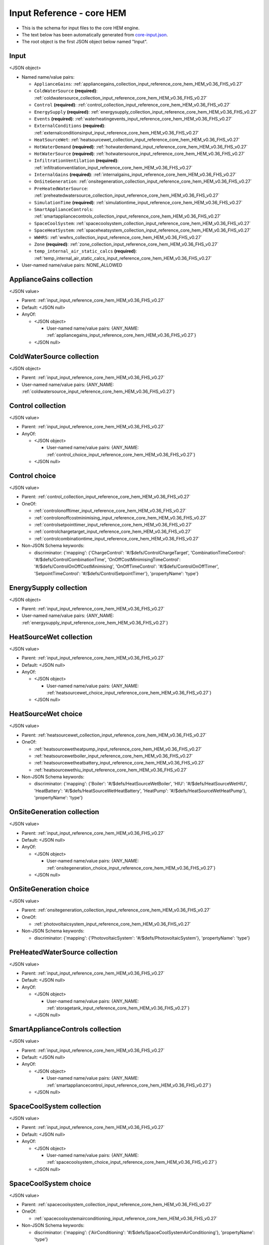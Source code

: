 
.. _input_reference_core_hem_HEM_v0.36_FHS_v0.27:

Input Reference - core HEM
==========================

* This is the schema for input files to the core HEM engine.
* The text below has been automatically generated from `core-input.json <https://dev.azure.com/Sustenic/Home%20Energy%20Model%20Reference/_git/Home%20Energy%20Model?version=GTHEM_v0.36_FHS_v0.27&path=/schemas/core-input.json>`__.
* The root object is the first JSON object below named "Input".

.. _input_input_reference_core_hem_HEM_v0.36_FHS_v0.27:

Input
-----

<JSON object>

* Named name/value pairs:

  * ``ApplianceGains``: :ref:`appliancegains_collection_input_reference_core_hem_HEM_v0.36_FHS_v0.27`
  * ``ColdWaterSource`` **(required)**: :ref:`coldwatersource_collection_input_reference_core_hem_HEM_v0.36_FHS_v0.27`
  * ``Control`` **(required)**: :ref:`control_collection_input_reference_core_hem_HEM_v0.36_FHS_v0.27`
  * ``EnergySupply`` **(required)**: :ref:`energysupply_collection_input_reference_core_hem_HEM_v0.36_FHS_v0.27`
  * ``Events`` **(required)**: :ref:`waterheatingevents_input_reference_core_hem_HEM_v0.36_FHS_v0.27`
  * ``ExternalConditions`` **(required)**: :ref:`externalconditionsinput_input_reference_core_hem_HEM_v0.36_FHS_v0.27`
  * ``HeatSourceWet``: :ref:`heatsourcewet_collection_input_reference_core_hem_HEM_v0.36_FHS_v0.27`
  * ``HotWaterDemand`` **(required)**: :ref:`hotwaterdemand_input_reference_core_hem_HEM_v0.36_FHS_v0.27`
  * ``HotWaterSource`` **(required)**: :ref:`hotwatersource_input_reference_core_hem_HEM_v0.36_FHS_v0.27`
  * ``InfiltrationVentilation`` **(required)**: :ref:`infiltrationventilation_input_reference_core_hem_HEM_v0.36_FHS_v0.27`
  * ``InternalGains`` **(required)**: :ref:`internalgains_input_reference_core_hem_HEM_v0.36_FHS_v0.27`
  * ``OnSiteGeneration``: :ref:`onsitegeneration_collection_input_reference_core_hem_HEM_v0.36_FHS_v0.27`
  * ``PreHeatedWaterSource``: :ref:`preheatedwatersource_collection_input_reference_core_hem_HEM_v0.36_FHS_v0.27`
  * ``SimulationTime`` **(required)**: :ref:`simulationtime_input_reference_core_hem_HEM_v0.36_FHS_v0.27`
  * ``SmartApplianceControls``: :ref:`smartappliancecontrols_collection_input_reference_core_hem_HEM_v0.36_FHS_v0.27`
  * ``SpaceCoolSystem``: :ref:`spacecoolsystem_collection_input_reference_core_hem_HEM_v0.36_FHS_v0.27`
  * ``SpaceHeatSystem``: :ref:`spaceheatsystem_collection_input_reference_core_hem_HEM_v0.36_FHS_v0.27`
  * ``WWHRS``: :ref:`wwhrs_collection_input_reference_core_hem_HEM_v0.36_FHS_v0.27`
  * ``Zone`` **(required)**: :ref:`zone_collection_input_reference_core_hem_HEM_v0.36_FHS_v0.27`
  * ``temp_internal_air_static_calcs`` **(required)**: :ref:`temp_internal_air_static_calcs_input_reference_core_hem_HEM_v0.36_FHS_v0.27`

* User-named name/value pairs: NONE_ALLOWED

.. _appliancegains_collection_input_reference_core_hem_HEM_v0.36_FHS_v0.27:

ApplianceGains collection
-------------------------

<JSON value>

* Parent: :ref:`input_input_reference_core_hem_HEM_v0.36_FHS_v0.27`

* Default: <JSON null>

* AnyOf:

  * <JSON object>
    
    * User-named name/value pairs:  {ANY_NAME: :ref:`appliancegains_input_reference_core_hem_HEM_v0.36_FHS_v0.27`}
    
    
  * <JSON null>

.. _coldwatersource_collection_input_reference_core_hem_HEM_v0.36_FHS_v0.27:

ColdWaterSource collection
--------------------------

<JSON object>

* Parent: :ref:`input_input_reference_core_hem_HEM_v0.36_FHS_v0.27`

* User-named name/value pairs:  {ANY_NAME: :ref:`coldwatersource_input_reference_core_hem_HEM_v0.36_FHS_v0.27`}

.. _control_collection_input_reference_core_hem_HEM_v0.36_FHS_v0.27:

Control collection
------------------

<JSON value>

* Parent: :ref:`input_input_reference_core_hem_HEM_v0.36_FHS_v0.27`

* AnyOf:

  * <JSON object>
    
    * User-named name/value pairs:  {ANY_NAME: :ref:`control_choice_input_reference_core_hem_HEM_v0.36_FHS_v0.27`}
    
    
  * <JSON null>

.. _control_choice_input_reference_core_hem_HEM_v0.36_FHS_v0.27:

Control choice
--------------

<JSON value>

* Parent: :ref:`control_collection_input_reference_core_hem_HEM_v0.36_FHS_v0.27`

* OneOf:

  * :ref:`controlonofftimer_input_reference_core_hem_HEM_v0.36_FHS_v0.27`
  * :ref:`controlonoffcostminimising_input_reference_core_hem_HEM_v0.36_FHS_v0.27`
  * :ref:`controlsetpointtimer_input_reference_core_hem_HEM_v0.36_FHS_v0.27`
  * :ref:`controlchargetarget_input_reference_core_hem_HEM_v0.36_FHS_v0.27`
  * :ref:`controlcombinationtime_input_reference_core_hem_HEM_v0.36_FHS_v0.27`

* Non-JSON Schema keywords:

  * discriminator: {'mapping': {'ChargeControl': '#/$defs/ControlChargeTarget', 'CombinationTimeControl': '#/$defs/ControlCombinationTime', 'OnOffCostMinimisingTimeControl': '#/$defs/ControlOnOffCostMinimising', 'OnOffTimeControl': '#/$defs/ControlOnOffTimer', 'SetpointTimeControl': '#/$defs/ControlSetpointTimer'}, 'propertyName': 'type'}

.. _energysupply_collection_input_reference_core_hem_HEM_v0.36_FHS_v0.27:

EnergySupply collection
-----------------------

<JSON object>

* Parent: :ref:`input_input_reference_core_hem_HEM_v0.36_FHS_v0.27`

* User-named name/value pairs:  {ANY_NAME: :ref:`energysupply_input_reference_core_hem_HEM_v0.36_FHS_v0.27`}

.. _heatsourcewet_collection_input_reference_core_hem_HEM_v0.36_FHS_v0.27:

HeatSourceWet collection
------------------------

<JSON value>

* Parent: :ref:`input_input_reference_core_hem_HEM_v0.36_FHS_v0.27`

* Default: <JSON null>

* AnyOf:

  * <JSON object>
    
    * User-named name/value pairs:  {ANY_NAME: :ref:`heatsourcewet_choice_input_reference_core_hem_HEM_v0.36_FHS_v0.27`}
    
    
  * <JSON null>

.. _heatsourcewet_choice_input_reference_core_hem_HEM_v0.36_FHS_v0.27:

HeatSourceWet choice
--------------------

<JSON value>

* Parent: :ref:`heatsourcewet_collection_input_reference_core_hem_HEM_v0.36_FHS_v0.27`

* OneOf:

  * :ref:`heatsourcewetheatpump_input_reference_core_hem_HEM_v0.36_FHS_v0.27`
  * :ref:`heatsourcewetboiler_input_reference_core_hem_HEM_v0.36_FHS_v0.27`
  * :ref:`heatsourcewetheatbattery_input_reference_core_hem_HEM_v0.36_FHS_v0.27`
  * :ref:`heatsourcewethiu_input_reference_core_hem_HEM_v0.36_FHS_v0.27`

* Non-JSON Schema keywords:

  * discriminator: {'mapping': {'Boiler': '#/$defs/HeatSourceWetBoiler', 'HIU': '#/$defs/HeatSourceWetHIU', 'HeatBattery': '#/$defs/HeatSourceWetHeatBattery', 'HeatPump': '#/$defs/HeatSourceWetHeatPump'}, 'propertyName': 'type'}

.. _onsitegeneration_collection_input_reference_core_hem_HEM_v0.36_FHS_v0.27:

OnSiteGeneration collection
---------------------------

<JSON value>

* Parent: :ref:`input_input_reference_core_hem_HEM_v0.36_FHS_v0.27`

* Default: <JSON null>

* AnyOf:

  * <JSON object>
    
    * User-named name/value pairs:  {ANY_NAME: :ref:`onsitegeneration_choice_input_reference_core_hem_HEM_v0.36_FHS_v0.27`}
    
    
  * <JSON null>

.. _onsitegeneration_choice_input_reference_core_hem_HEM_v0.36_FHS_v0.27:

OnSiteGeneration choice
-----------------------

<JSON value>

* Parent: :ref:`onsitegeneration_collection_input_reference_core_hem_HEM_v0.36_FHS_v0.27`

* OneOf:

  * :ref:`photovoltaicsystem_input_reference_core_hem_HEM_v0.36_FHS_v0.27`

* Non-JSON Schema keywords:

  * discriminator: {'mapping': {'PhotovoltaicSystem': '#/$defs/PhotovoltaicSystem'}, 'propertyName': 'type'}

.. _preheatedwatersource_collection_input_reference_core_hem_HEM_v0.36_FHS_v0.27:

PreHeatedWaterSource collection
-------------------------------

<JSON value>

* Parent: :ref:`input_input_reference_core_hem_HEM_v0.36_FHS_v0.27`

* Default: <JSON null>

* AnyOf:

  * <JSON object>
    
    * User-named name/value pairs:  {ANY_NAME: :ref:`storagetank_input_reference_core_hem_HEM_v0.36_FHS_v0.27`}
    
    
  * <JSON null>

.. _smartappliancecontrols_collection_input_reference_core_hem_HEM_v0.36_FHS_v0.27:

SmartApplianceControls collection
---------------------------------

<JSON value>

* Parent: :ref:`input_input_reference_core_hem_HEM_v0.36_FHS_v0.27`

* Default: <JSON null>

* AnyOf:

  * <JSON object>
    
    * User-named name/value pairs:  {ANY_NAME: :ref:`smartappliancecontrol_input_reference_core_hem_HEM_v0.36_FHS_v0.27`}
    
    
  * <JSON null>

.. _spacecoolsystem_collection_input_reference_core_hem_HEM_v0.36_FHS_v0.27:

SpaceCoolSystem collection
--------------------------

<JSON value>

* Parent: :ref:`input_input_reference_core_hem_HEM_v0.36_FHS_v0.27`

* Default: <JSON null>

* AnyOf:

  * <JSON object>
    
    * User-named name/value pairs:  {ANY_NAME: :ref:`spacecoolsystem_choice_input_reference_core_hem_HEM_v0.36_FHS_v0.27`}
    
    
  * <JSON null>

.. _spacecoolsystem_choice_input_reference_core_hem_HEM_v0.36_FHS_v0.27:

SpaceCoolSystem choice
----------------------

<JSON value>

* Parent: :ref:`spacecoolsystem_collection_input_reference_core_hem_HEM_v0.36_FHS_v0.27`

* OneOf:

  * :ref:`spacecoolsystemairconditioning_input_reference_core_hem_HEM_v0.36_FHS_v0.27`

* Non-JSON Schema keywords:

  * discriminator: {'mapping': {'AirConditioning': '#/$defs/SpaceCoolSystemAirConditioning'}, 'propertyName': 'type'}

.. _spaceheatsystem_collection_input_reference_core_hem_HEM_v0.36_FHS_v0.27:

SpaceHeatSystem collection
--------------------------

<JSON value>

* Parent: :ref:`input_input_reference_core_hem_HEM_v0.36_FHS_v0.27`

* Default: <JSON null>

* AnyOf:

  * <JSON object>
    
    * User-named name/value pairs:  {ANY_NAME: :ref:`spaceheatsystem_choice_input_reference_core_hem_HEM_v0.36_FHS_v0.27`}
    
    
  * <JSON null>

.. _spaceheatsystem_choice_input_reference_core_hem_HEM_v0.36_FHS_v0.27:

SpaceHeatSystem choice
----------------------

<JSON value>

* Parent: :ref:`spaceheatsystem_collection_input_reference_core_hem_HEM_v0.36_FHS_v0.27`

* OneOf:

  * :ref:`spaceheatsysteminstantelectricheater_input_reference_core_hem_HEM_v0.36_FHS_v0.27`
  * :ref:`spaceheatsystemelectricstorageheater_input_reference_core_hem_HEM_v0.36_FHS_v0.27`
  * :ref:`spaceheatsystemwetdistribution_input_reference_core_hem_HEM_v0.36_FHS_v0.27`
  * :ref:`spaceheatsystemwarmair_input_reference_core_hem_HEM_v0.36_FHS_v0.27`

* Non-JSON Schema keywords:

  * discriminator: {'mapping': {'ElecStorageHeater': '#/$defs/SpaceHeatSystemElectricStorageHeater', 'InstantElecHeater': '#/$defs/SpaceHeatSystemInstantElectricHeater', 'WarmAir': '#/$defs/SpaceHeatSystemWarmAir', 'WetDistribution': '#/$defs/SpaceHeatSystemWetDistribution'}, 'propertyName': 'type'}

.. _wwhrs_collection_input_reference_core_hem_HEM_v0.36_FHS_v0.27:

WWHRS collection
----------------

<JSON value>

* Parent: :ref:`input_input_reference_core_hem_HEM_v0.36_FHS_v0.27`

* Default: <JSON null>

* AnyOf:

  * <JSON object>
    
    * User-named name/value pairs:  {ANY_NAME: :ref:`wastewaterheatrecoverysystem_input_reference_core_hem_HEM_v0.36_FHS_v0.27`}
    
    
  * <JSON null>

.. _zone_collection_input_reference_core_hem_HEM_v0.36_FHS_v0.27:

Zone collection
---------------

<JSON object>

* Parent: :ref:`input_input_reference_core_hem_HEM_v0.36_FHS_v0.27`

* User-named name/value pairs:  {ANY_NAME: :ref:`zone_input_reference_core_hem_HEM_v0.36_FHS_v0.27`}

.. _temp_internal_air_static_calcs_input_reference_core_hem_HEM_v0.36_FHS_v0.27:

Temp Internal Air Static Calcs
------------------------------

<JSON number>

* Parent: :ref:`input_input_reference_core_hem_HEM_v0.36_FHS_v0.27`

.. _airflowtype_input_reference_core_hem_HEM_v0.36_FHS_v0.27:

AirFlowType
-----------

<JSON string>

* Parent(s): :ref:`spaceheatsystemelectricstorageheater_input_reference_core_hem_HEM_v0.36_FHS_v0.27`

* Enum: ['fan-assisted', 'damper-only']

.. _appliancegains_input_reference_core_hem_HEM_v0.36_FHS_v0.27:

ApplianceGains
--------------

<JSON object>

* Parent(s): :ref:`appliancegains_collection_input_reference_core_hem_HEM_v0.36_FHS_v0.27`

* Named name/value pairs:

  * ``Events``: :ref:`events_input_reference_core_hem_HEM_v0.36_FHS_v0.27`
  * ``Standby``: :ref:`standby_input_reference_core_hem_HEM_v0.36_FHS_v0.27`
  * ``EnergySupply`` **(required)**: :ref:`energysupply_1_input_reference_core_hem_HEM_v0.36_FHS_v0.27`
  * ``gains_fraction`` **(required)**: :ref:`gains_fraction_input_reference_core_hem_HEM_v0.36_FHS_v0.27`
  * ``loadshifting``: 

    * <JSON value>
      
      * Default: <JSON null>
      
      * AnyOf:
      
        * :ref:`applianceloadshifting_input_reference_core_hem_HEM_v0.36_FHS_v0.27`
        * <JSON null>
      
      
  * ``priority``: :ref:`priority_input_reference_core_hem_HEM_v0.36_FHS_v0.27`
  * ``schedule``: 

    * <JSON value>
      
      * Default: <JSON null>
      
      * AnyOf:
      
        * :ref:`schedulefordouble_input_reference_core_hem_HEM_v0.36_FHS_v0.27`
        * <JSON null>
      
      
  * ``start_day`` **(required)**: :ref:`start_day_input_reference_core_hem_HEM_v0.36_FHS_v0.27`
  * ``time_series_step`` **(required)**: :ref:`time_series_step_input_reference_core_hem_HEM_v0.36_FHS_v0.27`

* User-named name/value pairs: NONE_ALLOWED

.. _events_input_reference_core_hem_HEM_v0.36_FHS_v0.27:

Events
------

<JSON value>

* Parent: :ref:`appliancegains_input_reference_core_hem_HEM_v0.36_FHS_v0.27`

* Description: List of appliance usage events

* Default: <JSON null>

* AnyOf:

  * <JSON array>
    
    * Items: :ref:`appliancegainsevent_input_reference_core_hem_HEM_v0.36_FHS_v0.27`
    
    
  * <JSON null>

.. _standby_input_reference_core_hem_HEM_v0.36_FHS_v0.27:

Standby
-------

<JSON value>

* Parent: :ref:`appliancegains_input_reference_core_hem_HEM_v0.36_FHS_v0.27`

* Description: Appliance power consumption when not in use (unit: W)

* Default: <JSON null>

* AnyOf:

  * <JSON number>
    
    
  * <JSON null>

.. _energysupply_1_input_reference_core_hem_HEM_v0.36_FHS_v0.27:

Energysupply
------------

<JSON string>

* Parent: :ref:`appliancegains_input_reference_core_hem_HEM_v0.36_FHS_v0.27`

.. _gains_fraction_input_reference_core_hem_HEM_v0.36_FHS_v0.27:

Gains Fraction
--------------

<JSON number>

* Parent: :ref:`appliancegains_input_reference_core_hem_HEM_v0.36_FHS_v0.27`

* Description: Proportion of appliance demand turned into heat gains (no unit)

.. _priority_input_reference_core_hem_HEM_v0.36_FHS_v0.27:

Priority
--------

<JSON value>

* Parent: :ref:`appliancegains_input_reference_core_hem_HEM_v0.36_FHS_v0.27`

* Default: <JSON null>

* AnyOf:

  * <JSON integer>
    
    
  * <JSON null>

.. _start_day_input_reference_core_hem_HEM_v0.36_FHS_v0.27:

Start Day
---------

<JSON integer>

* Parent: :ref:`appliancegains_input_reference_core_hem_HEM_v0.36_FHS_v0.27`

* Maximum: 365

* Minimum: 0

* Description: First day of the time series, day of the year, 0 to 365

.. _time_series_step_input_reference_core_hem_HEM_v0.36_FHS_v0.27:

Time Series Step
----------------

<JSON number>

* Parent: :ref:`appliancegains_input_reference_core_hem_HEM_v0.36_FHS_v0.27`

* Description: Timestep of the time series data (unit: hours)

.. _appliancegainsevent_input_reference_core_hem_HEM_v0.36_FHS_v0.27:

ApplianceGainsEvent
-------------------

<JSON object>

* Parent(s): :ref:`events_input_reference_core_hem_HEM_v0.36_FHS_v0.27`

* Named name/value pairs:

  * ``demand_W`` **(required)**: :ref:`demand_w_input_reference_core_hem_HEM_v0.36_FHS_v0.27`
  * ``duration`` **(required)**: :ref:`duration_input_reference_core_hem_HEM_v0.36_FHS_v0.27`
  * ``start`` **(required)**: :ref:`start_input_reference_core_hem_HEM_v0.36_FHS_v0.27`

* User-named name/value pairs: NONE_ALLOWED

.. _demand_w_input_reference_core_hem_HEM_v0.36_FHS_v0.27:

Demand W
--------

<JSON number>

* Parent: :ref:`appliancegainsevent_input_reference_core_hem_HEM_v0.36_FHS_v0.27`

.. _duration_input_reference_core_hem_HEM_v0.36_FHS_v0.27:

Duration
--------

<JSON number>

* Parent: :ref:`appliancegainsevent_input_reference_core_hem_HEM_v0.36_FHS_v0.27`

.. _start_input_reference_core_hem_HEM_v0.36_FHS_v0.27:

Start
-----

<JSON number>

* Parent: :ref:`appliancegainsevent_input_reference_core_hem_HEM_v0.36_FHS_v0.27`

.. _applianceloadshifting_input_reference_core_hem_HEM_v0.36_FHS_v0.27:

ApplianceLoadShifting
---------------------

<JSON object>

* Parent(s): :ref:`appliancegains_input_reference_core_hem_HEM_v0.36_FHS_v0.27`

* Named name/value pairs:

  * ``Control``: :ref:`control_input_reference_core_hem_HEM_v0.36_FHS_v0.27`
  * ``demand_limit_weighted`` **(required)**: :ref:`demand_limit_weighted_input_reference_core_hem_HEM_v0.36_FHS_v0.27`
  * ``max_shift_hrs`` **(required)**: :ref:`max_shift_hrs_input_reference_core_hem_HEM_v0.36_FHS_v0.27`
  * ``priority``: :ref:`priority_1_input_reference_core_hem_HEM_v0.36_FHS_v0.27`
  * ``weight_timeseries`` **(required)**: :ref:`weight_timeseries_input_reference_core_hem_HEM_v0.36_FHS_v0.27`

* User-named name/value pairs: NONE_ALLOWED

.. _control_input_reference_core_hem_HEM_v0.36_FHS_v0.27:

Control
-------

<JSON value>

* Parent: :ref:`applianceloadshifting_input_reference_core_hem_HEM_v0.36_FHS_v0.27`

* Default: <JSON null>

* AnyOf:

  * <JSON string>
    
    
  * <JSON null>

.. _demand_limit_weighted_input_reference_core_hem_HEM_v0.36_FHS_v0.27:

Demand Limit Weighted
---------------------

<JSON number>

* Parent: :ref:`applianceloadshifting_input_reference_core_hem_HEM_v0.36_FHS_v0.27`

.. _max_shift_hrs_input_reference_core_hem_HEM_v0.36_FHS_v0.27:

Max Shift Hrs
-------------

<JSON number>

* Parent: :ref:`applianceloadshifting_input_reference_core_hem_HEM_v0.36_FHS_v0.27`

.. _priority_1_input_reference_core_hem_HEM_v0.36_FHS_v0.27:

Priority
--------

<JSON value>

* Parent: :ref:`applianceloadshifting_input_reference_core_hem_HEM_v0.36_FHS_v0.27`

* Default: <JSON null>

* AnyOf:

  * <JSON integer>
    
    
  * <JSON null>

.. _weight_timeseries_input_reference_core_hem_HEM_v0.36_FHS_v0.27:

Weight Timeseries
-----------------

<JSON array>

* Parent: :ref:`applianceloadshifting_input_reference_core_hem_HEM_v0.36_FHS_v0.27`

* Items: <JSON number>



.. _bath_input_reference_core_hem_HEM_v0.36_FHS_v0.27:

Bath
----

<JSON object>

* Parent(s): :ref:`bath_1_input_reference_core_hem_HEM_v0.36_FHS_v0.27`

* Named name/value pairs:

  * ``ColdWaterSource`` **(required)**: :ref:`coldwatersource_1_input_reference_core_hem_HEM_v0.36_FHS_v0.27`
  * ``flowrate`` **(required)**: :ref:`flowrate_input_reference_core_hem_HEM_v0.36_FHS_v0.27`
  * ``size`` **(required)**: :ref:`size_input_reference_core_hem_HEM_v0.36_FHS_v0.27`

* User-named name/value pairs: NONE_ALLOWED

.. _coldwatersource_1_input_reference_core_hem_HEM_v0.36_FHS_v0.27:

Coldwatersource
---------------

<JSON string>

* Parent: :ref:`bath_input_reference_core_hem_HEM_v0.36_FHS_v0.27`

.. _flowrate_input_reference_core_hem_HEM_v0.36_FHS_v0.27:

Flowrate
--------

<JSON number>

* Parent: :ref:`bath_input_reference_core_hem_HEM_v0.36_FHS_v0.27`

* Description: Tap/outlet flow rate (unit: litre/minute)

.. _size_input_reference_core_hem_HEM_v0.36_FHS_v0.27:

Size
----

<JSON number>

* Parent: :ref:`bath_input_reference_core_hem_HEM_v0.36_FHS_v0.27`

* Description: Volume held by bath (unit: litre)

.. _batterylocation_input_reference_core_hem_HEM_v0.36_FHS_v0.27:

BatteryLocation
---------------

<JSON string>

* Parent(s): :ref:`electricbattery_input_reference_core_hem_HEM_v0.36_FHS_v0.27`

* Enum: ['inside', 'outside']

.. _boilercostschedulehybrid_input_reference_core_hem_HEM_v0.36_FHS_v0.27:

BoilerCostScheduleHybrid
------------------------

<JSON object>

* Parent(s): :ref:`heatpumpboiler_input_reference_core_hem_HEM_v0.36_FHS_v0.27`

* Named name/value pairs:

  * ``cost_schedule_boiler`` **(required)**: :ref:`schedulefordouble_input_reference_core_hem_HEM_v0.36_FHS_v0.27`
  * ``cost_schedule_hp`` **(required)**: :ref:`schedulefordouble_input_reference_core_hem_HEM_v0.36_FHS_v0.27`
  * ``cost_schedule_start_day`` **(required)**: :ref:`cost_schedule_start_day_input_reference_core_hem_HEM_v0.36_FHS_v0.27`
  * ``cost_schedule_time_series_step`` **(required)**: :ref:`cost_schedule_time_series_step_input_reference_core_hem_HEM_v0.36_FHS_v0.27`

* User-named name/value pairs: NONE_ALLOWED

.. _cost_schedule_start_day_input_reference_core_hem_HEM_v0.36_FHS_v0.27:

Cost Schedule Start Day
-----------------------

<JSON integer>

* Parent: :ref:`boilercostschedulehybrid_input_reference_core_hem_HEM_v0.36_FHS_v0.27`

* Maximum: 365

* Minimum: 0

.. _cost_schedule_time_series_step_input_reference_core_hem_HEM_v0.36_FHS_v0.27:

Cost Schedule Time Series Step
------------------------------

<JSON number>

* Parent: :ref:`boilercostschedulehybrid_input_reference_core_hem_HEM_v0.36_FHS_v0.27`

.. _boilerhotwatertest_input_reference_core_hem_HEM_v0.36_FHS_v0.27:

BoilerHotWaterTest
------------------

<JSON string>

* Parent(s): :ref:`hotwatersourcecombiboiler_input_reference_core_hem_HEM_v0.36_FHS_v0.27`

* Enum: ['M&L', 'M&S', 'M_only', 'No_additional_tests']

.. _buildingelementadjacentconditionedspace_input_reference_core_hem_HEM_v0.36_FHS_v0.27:

BuildingElementAdjacentConditionedSpace
---------------------------------------

<JSON object>

* Parent(s): :ref:`buildingelement_input_reference_core_hem_HEM_v0.36_FHS_v0.27`

* Named name/value pairs:

  * ``type`` **(required)**: :ref:`type_input_reference_core_hem_HEM_v0.36_FHS_v0.27`
  * ``area`` **(required)**: :ref:`area_input_reference_core_hem_HEM_v0.36_FHS_v0.27`
  * ``areal_heat_capacity`` **(required)**: :ref:`areal_heat_capacity_input_reference_core_hem_HEM_v0.36_FHS_v0.27`
  * ``mass_distribution_class`` **(required)**: :ref:`massdistributionclass_input_reference_core_hem_HEM_v0.36_FHS_v0.27`
  * ``pitch`` **(required)**: :ref:`pitch_input_reference_core_hem_HEM_v0.36_FHS_v0.27`
  * ``thermal_resistance_construction``: :ref:`thermal_resistance_construction_input_reference_core_hem_HEM_v0.36_FHS_v0.27`
  * ``u_value``: :ref:`u_value_input_reference_core_hem_HEM_v0.36_FHS_v0.27`

* User-named name/value pairs: NONE_ALLOWED

.. _type_input_reference_core_hem_HEM_v0.36_FHS_v0.27:

Type
----

<JSON string>

* Parent: :ref:`buildingelementadjacentconditionedspace_input_reference_core_hem_HEM_v0.36_FHS_v0.27`

* Const: 'BuildingElementAdjacentConditionedSpace'

.. _area_input_reference_core_hem_HEM_v0.36_FHS_v0.27:

Area
----

<JSON number>

* Parent: :ref:`buildingelementadjacentconditionedspace_input_reference_core_hem_HEM_v0.36_FHS_v0.27`

.. _areal_heat_capacity_input_reference_core_hem_HEM_v0.36_FHS_v0.27:

Areal Heat Capacity
-------------------

<JSON number>

* Parent: :ref:`buildingelementadjacentconditionedspace_input_reference_core_hem_HEM_v0.36_FHS_v0.27`

* Description: Areal heat capacity (unit: J/m².K)

.. _pitch_input_reference_core_hem_HEM_v0.36_FHS_v0.27:

Pitch
-----

<JSON number>

* Parent: :ref:`buildingelementadjacentconditionedspace_input_reference_core_hem_HEM_v0.36_FHS_v0.27`

* Description: Tilt angle of the surface from horizontal, between 0 and 180, where 0 means the external surface is facing up, 90 means the external surface is vertical and 180 means the external surface is facing down (unit: ˚)

.. _thermal_resistance_construction_input_reference_core_hem_HEM_v0.36_FHS_v0.27:

Thermal Resistance Construction
-------------------------------

<JSON value>

* Parent: :ref:`buildingelementadjacentconditionedspace_input_reference_core_hem_HEM_v0.36_FHS_v0.27`

* Description: Thermal resistance (unit: m².K/W)

* Default: <JSON null>

* AnyOf:

  * <JSON number>
    
    
  * <JSON null>

.. _u_value_input_reference_core_hem_HEM_v0.36_FHS_v0.27:

U Value
-------

<JSON value>

* Parent: :ref:`buildingelementadjacentconditionedspace_input_reference_core_hem_HEM_v0.36_FHS_v0.27`

* Default: <JSON null>

* AnyOf:

  * <JSON number>
    
    
  * <JSON null>

.. _buildingelementadjacentunconditionedspace_simple_input_reference_core_hem_HEM_v0.36_FHS_v0.27:

BuildingElementAdjacentUnconditionedSpace_Simple
------------------------------------------------

<JSON object>

* Parent(s): :ref:`buildingelement_input_reference_core_hem_HEM_v0.36_FHS_v0.27`

* Named name/value pairs:

  * ``type`` **(required)**: :ref:`type_1_input_reference_core_hem_HEM_v0.36_FHS_v0.27`
  * ``area`` **(required)**: :ref:`area_1_input_reference_core_hem_HEM_v0.36_FHS_v0.27`
  * ``areal_heat_capacity`` **(required)**: :ref:`areal_heat_capacity_1_input_reference_core_hem_HEM_v0.36_FHS_v0.27`
  * ``mass_distribution_class`` **(required)**: :ref:`massdistributionclass_input_reference_core_hem_HEM_v0.36_FHS_v0.27`
  * ``pitch`` **(required)**: :ref:`pitch_1_input_reference_core_hem_HEM_v0.36_FHS_v0.27`
  * ``thermal_resistance_construction``: :ref:`thermal_resistance_construction_1_input_reference_core_hem_HEM_v0.36_FHS_v0.27`
  * ``thermal_resistance_unconditioned_space`` **(required)**: :ref:`thermal_resistance_unconditioned_space_input_reference_core_hem_HEM_v0.36_FHS_v0.27`
  * ``u_value``: :ref:`u_value_1_input_reference_core_hem_HEM_v0.36_FHS_v0.27`

* User-named name/value pairs: NONE_ALLOWED

.. _type_1_input_reference_core_hem_HEM_v0.36_FHS_v0.27:

Type
----

<JSON string>

* Parent: :ref:`buildingelementadjacentunconditionedspace_simple_input_reference_core_hem_HEM_v0.36_FHS_v0.27`

* Const: 'BuildingElementAdjacentUnconditionedSpace_Simple'

.. _area_1_input_reference_core_hem_HEM_v0.36_FHS_v0.27:

Area
----

<JSON number>

* Parent: :ref:`buildingelementadjacentunconditionedspace_simple_input_reference_core_hem_HEM_v0.36_FHS_v0.27`

* Description: Area of this building element (unit: m²)

.. _areal_heat_capacity_1_input_reference_core_hem_HEM_v0.36_FHS_v0.27:

Areal Heat Capacity
-------------------

<JSON number>

* Parent: :ref:`buildingelementadjacentunconditionedspace_simple_input_reference_core_hem_HEM_v0.36_FHS_v0.27`

* Description: Areal heat capacity (unit: J/m2.K)

.. _pitch_1_input_reference_core_hem_HEM_v0.36_FHS_v0.27:

Pitch
-----

<JSON number>

* Parent: :ref:`buildingelementadjacentunconditionedspace_simple_input_reference_core_hem_HEM_v0.36_FHS_v0.27`

* Description: Tilt angle of the surface from horizontal, between 0 and 180, where 0 means the external surface is facing up, 90 means the external surface is vertical and 180 means the external surface is facing down (unit: ˚)

.. _thermal_resistance_construction_1_input_reference_core_hem_HEM_v0.36_FHS_v0.27:

Thermal Resistance Construction
-------------------------------

<JSON value>

* Parent: :ref:`buildingelementadjacentunconditionedspace_simple_input_reference_core_hem_HEM_v0.36_FHS_v0.27`

* Description: Thermal resistance (unit: m2.K/W)

* Default: <JSON null>

* AnyOf:

  * <JSON number>
    
    
  * <JSON null>

.. _thermal_resistance_unconditioned_space_input_reference_core_hem_HEM_v0.36_FHS_v0.27:

Thermal Resistance Unconditioned Space
--------------------------------------

<JSON number>

* Parent: :ref:`buildingelementadjacentunconditionedspace_simple_input_reference_core_hem_HEM_v0.36_FHS_v0.27`

* Description: Effective thermal resistance of unheated space (unit: m².K/W)

.. _u_value_1_input_reference_core_hem_HEM_v0.36_FHS_v0.27:

U Value
-------

<JSON value>

* Parent: :ref:`buildingelementadjacentunconditionedspace_simple_input_reference_core_hem_HEM_v0.36_FHS_v0.27`

* Default: <JSON null>

* AnyOf:

  * <JSON number>
    
    
  * <JSON null>

.. _buildingelementgroundheatedbasement_input_reference_core_hem_HEM_v0.36_FHS_v0.27:

BuildingElementGroundHeatedBasement
-----------------------------------

<JSON object>

* Parent(s): :ref:`buildingelement_input_reference_core_hem_HEM_v0.36_FHS_v0.27`

* Description: Heated basement - uses init_heated_basement()

* Named name/value pairs:

  * ``type`` **(required)**: :ref:`type_2_input_reference_core_hem_HEM_v0.36_FHS_v0.27`
  * ``area`` **(required)**: :ref:`area_2_input_reference_core_hem_HEM_v0.36_FHS_v0.27`
  * ``total_area`` **(required)**: :ref:`total_area_input_reference_core_hem_HEM_v0.36_FHS_v0.27`
  * ``perimeter`` **(required)**: :ref:`perimeter_input_reference_core_hem_HEM_v0.36_FHS_v0.27`
  * ``areal_heat_capacity`` **(required)**: :ref:`areal_heat_capacity_2_input_reference_core_hem_HEM_v0.36_FHS_v0.27`
  * ``thermal_resistance_floor_construction`` **(required)**: :ref:`thermal_resistance_floor_construction_input_reference_core_hem_HEM_v0.36_FHS_v0.27`
  * ``u_value`` **(required)**: :ref:`u_value_2_input_reference_core_hem_HEM_v0.36_FHS_v0.27`
  * ``psi_wall_floor_junc`` **(required)**: :ref:`psi_wall_floor_junc_input_reference_core_hem_HEM_v0.36_FHS_v0.27`
  * ``mass_distribution_class`` **(required)**: :ref:`massdistributionclass_input_reference_core_hem_HEM_v0.36_FHS_v0.27`
  * ``pitch`` **(required)**: :ref:`pitch_2_input_reference_core_hem_HEM_v0.36_FHS_v0.27`
  * ``thickness_walls`` **(required)**: :ref:`thickness_walls_input_reference_core_hem_HEM_v0.36_FHS_v0.27`
  * ``height_upper_surface``: :ref:`height_upper_surface_input_reference_core_hem_HEM_v0.36_FHS_v0.27`
  * ``shield_fact_location``: 

    * <JSON value>
      
      * Description: Wind shielding factor
      
      * Default: <JSON null>
      
      * AnyOf:
      
        * :ref:`windshieldlocation_input_reference_core_hem_HEM_v0.36_FHS_v0.27`
        * <JSON null>
      
      
  * ``floor_type`` **(required)**: :ref:`floor_type_input_reference_core_hem_HEM_v0.36_FHS_v0.27`
  * ``depth_basement_floor`` **(required)**: :ref:`depth_basement_floor_input_reference_core_hem_HEM_v0.36_FHS_v0.27`
  * ``thermal_resist_walls_base`` **(required)**: :ref:`thermal_resist_walls_base_input_reference_core_hem_HEM_v0.36_FHS_v0.27`
  * ``height_basement_walls``: :ref:`height_basement_walls_input_reference_core_hem_HEM_v0.36_FHS_v0.27`
  * ``thermal_transm_envi_base``: :ref:`thermal_transm_envi_base_input_reference_core_hem_HEM_v0.36_FHS_v0.27`
  * ``thermal_transm_walls``: :ref:`thermal_transm_walls_input_reference_core_hem_HEM_v0.36_FHS_v0.27`
  * ``edge_insulation``: :ref:`edge_insulation_input_reference_core_hem_HEM_v0.36_FHS_v0.27`

* User-named name/value pairs: NONE_ALLOWED

.. _type_2_input_reference_core_hem_HEM_v0.36_FHS_v0.27:

Type
----

<JSON string>

* Parent: :ref:`buildingelementgroundheatedbasement_input_reference_core_hem_HEM_v0.36_FHS_v0.27`

* Const: 'BuildingElementGround'

.. _area_2_input_reference_core_hem_HEM_v0.36_FHS_v0.27:

Area
----

<JSON number>

* Parent: :ref:`buildingelementgroundheatedbasement_input_reference_core_hem_HEM_v0.36_FHS_v0.27`

* Description: Area of this building element within the zone (unit: m²)

.. _total_area_input_reference_core_hem_HEM_v0.36_FHS_v0.27:

Total Area
----------

<JSON number>

* Parent: :ref:`buildingelementgroundheatedbasement_input_reference_core_hem_HEM_v0.36_FHS_v0.27`

* Description: Total area of the building element across entire dwelling; if the Floor is divided among several zones, this is the total area across all zones (unit: m²)

.. _perimeter_input_reference_core_hem_HEM_v0.36_FHS_v0.27:

Perimeter
---------

<JSON number>

* Parent: :ref:`buildingelementgroundheatedbasement_input_reference_core_hem_HEM_v0.36_FHS_v0.27`

* Description: Perimeter of the floor; calculated for the entire ground floor, even if it is distributed among several zones (unit: m)

.. _areal_heat_capacity_2_input_reference_core_hem_HEM_v0.36_FHS_v0.27:

Areal Heat Capacity
-------------------

<JSON number>

* Parent: :ref:`buildingelementgroundheatedbasement_input_reference_core_hem_HEM_v0.36_FHS_v0.27`

* Description: Areal heat capacity of the ground floor element (unit: J/m2.K)

.. _thermal_resistance_floor_construction_input_reference_core_hem_HEM_v0.36_FHS_v0.27:

Thermal Resistance Floor Construction
-------------------------------------

<JSON number>

* Parent: :ref:`buildingelementgroundheatedbasement_input_reference_core_hem_HEM_v0.36_FHS_v0.27`

* Description: Total thermal resistance of all layers in the floor construction (unit: m².K/W)

.. _u_value_2_input_reference_core_hem_HEM_v0.36_FHS_v0.27:

U Value
-------

<JSON number>

* Parent: :ref:`buildingelementgroundheatedbasement_input_reference_core_hem_HEM_v0.36_FHS_v0.27`

* Description: Steady-state thermal transmittance of floor, including the effect of the ground (calculated for the entire ground floor, even if it is distributed among several zones) (unit: W/m2.K)

.. _psi_wall_floor_junc_input_reference_core_hem_HEM_v0.36_FHS_v0.27:

Psi Wall Floor Junc
-------------------

<JSON number>

* Parent: :ref:`buildingelementgroundheatedbasement_input_reference_core_hem_HEM_v0.36_FHS_v0.27`

* Description: Linear thermal transmittance of the junction between the floor and the walls (unit: W/m.K)

.. _pitch_2_input_reference_core_hem_HEM_v0.36_FHS_v0.27:

Pitch
-----

<JSON number>

* Parent: :ref:`buildingelementgroundheatedbasement_input_reference_core_hem_HEM_v0.36_FHS_v0.27`

* Description: Tilt angle of the surface from horizontal, between 0 and 180, where 0 means the external surface is facing up, 90 means the external surface is vertical and 180 means the external surface is facing down (unit: ˚)

.. _thickness_walls_input_reference_core_hem_HEM_v0.36_FHS_v0.27:

Thickness Walls
---------------

<JSON number>

* Parent: :ref:`buildingelementgroundheatedbasement_input_reference_core_hem_HEM_v0.36_FHS_v0.27`

* Description: Thickness of the walls (unit: m)

.. _height_upper_surface_input_reference_core_hem_HEM_v0.36_FHS_v0.27:

Height Upper Surface
--------------------

<JSON value>

* Parent: :ref:`buildingelementgroundheatedbasement_input_reference_core_hem_HEM_v0.36_FHS_v0.27`

* Default: <JSON null>

* AnyOf:

  * <JSON number>
    
    
  * <JSON null>

.. _floor_type_input_reference_core_hem_HEM_v0.36_FHS_v0.27:

Floor Type
----------

<JSON string>

* Parent: :ref:`buildingelementgroundheatedbasement_input_reference_core_hem_HEM_v0.36_FHS_v0.27`

* Const: 'Heated_basement'

.. _depth_basement_floor_input_reference_core_hem_HEM_v0.36_FHS_v0.27:

Depth Basement Floor
--------------------

<JSON number>

* Parent: :ref:`buildingelementgroundheatedbasement_input_reference_core_hem_HEM_v0.36_FHS_v0.27`

* Description: Depth of basement floor below ground level (unit: m)

.. _thermal_resist_walls_base_input_reference_core_hem_HEM_v0.36_FHS_v0.27:

Thermal Resist Walls Base
-------------------------

<JSON number>

* Parent: :ref:`buildingelementgroundheatedbasement_input_reference_core_hem_HEM_v0.36_FHS_v0.27`

* Description: Thermal resistance of walls of the basement (unit: m².K/W)

.. _height_basement_walls_input_reference_core_hem_HEM_v0.36_FHS_v0.27:

Height Basement Walls
---------------------

<JSON value>

* Parent: :ref:`buildingelementgroundheatedbasement_input_reference_core_hem_HEM_v0.36_FHS_v0.27`

* Description: Height of the basement walls above ground level (unit: m)

* Default: <JSON null>

* AnyOf:

  * <JSON number>
    
    
  * <JSON null>

.. _thermal_transm_envi_base_input_reference_core_hem_HEM_v0.36_FHS_v0.27:

Thermal Transm Envi Base
------------------------

<JSON value>

* Parent: :ref:`buildingelementgroundheatedbasement_input_reference_core_hem_HEM_v0.36_FHS_v0.27`

* Description: Thermal transmittance of floor above basement (unit: W/m².K)

* Default: <JSON null>

* AnyOf:

  * <JSON number>
    
    
  * <JSON null>

.. _thermal_transm_walls_input_reference_core_hem_HEM_v0.36_FHS_v0.27:

Thermal Transm Walls
--------------------

<JSON value>

* Parent: :ref:`buildingelementgroundheatedbasement_input_reference_core_hem_HEM_v0.36_FHS_v0.27`

* Description: Thermal transmittance of walls above ground (unit: W/m².K)

* Default: <JSON null>

* AnyOf:

  * <JSON number>
    
    
  * <JSON null>

.. _edge_insulation_input_reference_core_hem_HEM_v0.36_FHS_v0.27:

Edge Insulation
---------------

<JSON value>

* Parent: :ref:`buildingelementgroundheatedbasement_input_reference_core_hem_HEM_v0.36_FHS_v0.27`

* Default: <JSON null>

* AnyOf:

  * <JSON array>
    
    * Items: <JSON value>
    
    * OneOf:
    
      * :ref:`edgeinsulationhorizontal_input_reference_core_hem_HEM_v0.36_FHS_v0.27`
      * :ref:`edgeinsulationvertical_input_reference_core_hem_HEM_v0.36_FHS_v0.27`
    
    * Non-JSON Schema keywords:
    
      * discriminator: {'mapping': {'horizontal': '#/$defs/EdgeInsulationHorizontal', 'vertical': '#/$defs/EdgeInsulationVertical'}, 'propertyName': 'type'}
    
    
    
    
  * <JSON null>

.. _buildingelementgroundslabedgeinsulation_input_reference_core_hem_HEM_v0.36_FHS_v0.27:

BuildingElementGroundSlabEdgeInsulation
---------------------------------------

<JSON object>

* Parent(s): :ref:`buildingelement_input_reference_core_hem_HEM_v0.36_FHS_v0.27`

* Description: Slab floor with edge insulation - uses init_slab_on_ground_floor_edge_insulated()

* Named name/value pairs:

  * ``type`` **(required)**: :ref:`type_3_input_reference_core_hem_HEM_v0.36_FHS_v0.27`
  * ``area`` **(required)**: :ref:`area_3_input_reference_core_hem_HEM_v0.36_FHS_v0.27`
  * ``total_area`` **(required)**: :ref:`total_area_1_input_reference_core_hem_HEM_v0.36_FHS_v0.27`
  * ``perimeter`` **(required)**: :ref:`perimeter_1_input_reference_core_hem_HEM_v0.36_FHS_v0.27`
  * ``areal_heat_capacity`` **(required)**: :ref:`areal_heat_capacity_3_input_reference_core_hem_HEM_v0.36_FHS_v0.27`
  * ``thermal_resistance_floor_construction`` **(required)**: :ref:`thermal_resistance_floor_construction_1_input_reference_core_hem_HEM_v0.36_FHS_v0.27`
  * ``u_value`` **(required)**: :ref:`u_value_3_input_reference_core_hem_HEM_v0.36_FHS_v0.27`
  * ``psi_wall_floor_junc`` **(required)**: :ref:`psi_wall_floor_junc_1_input_reference_core_hem_HEM_v0.36_FHS_v0.27`
  * ``mass_distribution_class`` **(required)**: :ref:`massdistributionclass_input_reference_core_hem_HEM_v0.36_FHS_v0.27`
  * ``pitch`` **(required)**: :ref:`pitch_3_input_reference_core_hem_HEM_v0.36_FHS_v0.27`
  * ``thickness_walls`` **(required)**: :ref:`thickness_walls_1_input_reference_core_hem_HEM_v0.36_FHS_v0.27`
  * ``height_upper_surface``: :ref:`height_upper_surface_1_input_reference_core_hem_HEM_v0.36_FHS_v0.27`
  * ``shield_fact_location``: 

    * <JSON value>
      
      * Description: Wind shielding factor
      
      * Default: <JSON null>
      
      * AnyOf:
      
        * :ref:`windshieldlocation_input_reference_core_hem_HEM_v0.36_FHS_v0.27`
        * <JSON null>
      
      
  * ``floor_type`` **(required)**: :ref:`floor_type_1_input_reference_core_hem_HEM_v0.36_FHS_v0.27`
  * ``edge_insulation``: :ref:`edge_insulation_1_input_reference_core_hem_HEM_v0.36_FHS_v0.27`

* User-named name/value pairs: NONE_ALLOWED

.. _type_3_input_reference_core_hem_HEM_v0.36_FHS_v0.27:

Type
----

<JSON string>

* Parent: :ref:`buildingelementgroundslabedgeinsulation_input_reference_core_hem_HEM_v0.36_FHS_v0.27`

* Const: 'BuildingElementGround'

.. _area_3_input_reference_core_hem_HEM_v0.36_FHS_v0.27:

Area
----

<JSON number>

* Parent: :ref:`buildingelementgroundslabedgeinsulation_input_reference_core_hem_HEM_v0.36_FHS_v0.27`

* Description: Area of this building element within the zone (unit: m²)

.. _total_area_1_input_reference_core_hem_HEM_v0.36_FHS_v0.27:

Total Area
----------

<JSON number>

* Parent: :ref:`buildingelementgroundslabedgeinsulation_input_reference_core_hem_HEM_v0.36_FHS_v0.27`

* Description: Total area of the building element across entire dwelling; if the Floor is divided among several zones, this is the total area across all zones (unit: m²)

.. _perimeter_1_input_reference_core_hem_HEM_v0.36_FHS_v0.27:

Perimeter
---------

<JSON number>

* Parent: :ref:`buildingelementgroundslabedgeinsulation_input_reference_core_hem_HEM_v0.36_FHS_v0.27`

* Description: Perimeter of the floor; calculated for the entire ground floor, even if it is distributed among several zones (unit: m)

.. _areal_heat_capacity_3_input_reference_core_hem_HEM_v0.36_FHS_v0.27:

Areal Heat Capacity
-------------------

<JSON number>

* Parent: :ref:`buildingelementgroundslabedgeinsulation_input_reference_core_hem_HEM_v0.36_FHS_v0.27`

* Description: Areal heat capacity of the ground floor element (unit: J/m2.K)

.. _thermal_resistance_floor_construction_1_input_reference_core_hem_HEM_v0.36_FHS_v0.27:

Thermal Resistance Floor Construction
-------------------------------------

<JSON number>

* Parent: :ref:`buildingelementgroundslabedgeinsulation_input_reference_core_hem_HEM_v0.36_FHS_v0.27`

* Description: Total thermal resistance of all layers in the floor construction (unit: m².K/W)

.. _u_value_3_input_reference_core_hem_HEM_v0.36_FHS_v0.27:

U Value
-------

<JSON number>

* Parent: :ref:`buildingelementgroundslabedgeinsulation_input_reference_core_hem_HEM_v0.36_FHS_v0.27`

* Description: Steady-state thermal transmittance of floor, including the effect of the ground (calculated for the entire ground floor, even if it is distributed among several zones) (unit: W/m2.K)

.. _psi_wall_floor_junc_1_input_reference_core_hem_HEM_v0.36_FHS_v0.27:

Psi Wall Floor Junc
-------------------

<JSON number>

* Parent: :ref:`buildingelementgroundslabedgeinsulation_input_reference_core_hem_HEM_v0.36_FHS_v0.27`

* Description: Linear thermal transmittance of the junction between the floor and the walls (unit: W/m.K)

.. _pitch_3_input_reference_core_hem_HEM_v0.36_FHS_v0.27:

Pitch
-----

<JSON number>

* Parent: :ref:`buildingelementgroundslabedgeinsulation_input_reference_core_hem_HEM_v0.36_FHS_v0.27`

* Description: Tilt angle of the surface from horizontal, between 0 and 180, where 0 means the external surface is facing up, 90 means the external surface is vertical and 180 means the external surface is facing down (unit: ˚)

.. _thickness_walls_1_input_reference_core_hem_HEM_v0.36_FHS_v0.27:

Thickness Walls
---------------

<JSON number>

* Parent: :ref:`buildingelementgroundslabedgeinsulation_input_reference_core_hem_HEM_v0.36_FHS_v0.27`

* Description: Thickness of the walls (unit: m)

.. _height_upper_surface_1_input_reference_core_hem_HEM_v0.36_FHS_v0.27:

Height Upper Surface
--------------------

<JSON value>

* Parent: :ref:`buildingelementgroundslabedgeinsulation_input_reference_core_hem_HEM_v0.36_FHS_v0.27`

* Default: <JSON null>

* AnyOf:

  * <JSON number>
    
    
  * <JSON null>

.. _floor_type_1_input_reference_core_hem_HEM_v0.36_FHS_v0.27:

Floor Type
----------

<JSON string>

* Parent: :ref:`buildingelementgroundslabedgeinsulation_input_reference_core_hem_HEM_v0.36_FHS_v0.27`

* Const: 'Slab_edge_insulation'

.. _edge_insulation_1_input_reference_core_hem_HEM_v0.36_FHS_v0.27:

Edge Insulation
---------------

<JSON value>

* Parent: :ref:`buildingelementgroundslabedgeinsulation_input_reference_core_hem_HEM_v0.36_FHS_v0.27`

* Default: <JSON null>

* AnyOf:

  * <JSON array>
    
    * Items: <JSON value>
    
    * OneOf:
    
      * :ref:`edgeinsulationhorizontal_input_reference_core_hem_HEM_v0.36_FHS_v0.27`
      * :ref:`edgeinsulationvertical_input_reference_core_hem_HEM_v0.36_FHS_v0.27`
    
    * Non-JSON Schema keywords:
    
      * discriminator: {'mapping': {'horizontal': '#/$defs/EdgeInsulationHorizontal', 'vertical': '#/$defs/EdgeInsulationVertical'}, 'propertyName': 'type'}
    
    
    
    
  * <JSON null>

.. _buildingelementgroundslabnoedgeinsulation_input_reference_core_hem_HEM_v0.36_FHS_v0.27:

BuildingElementGroundSlabNoEdgeInsulation
-----------------------------------------

<JSON object>

* Parent(s): :ref:`buildingelement_input_reference_core_hem_HEM_v0.36_FHS_v0.27`

* Description: Slab floor with no edge insulation - uses init_slab_on_ground_floor_uninsulated_or_all_insulation()

* Named name/value pairs:

  * ``type`` **(required)**: :ref:`type_4_input_reference_core_hem_HEM_v0.36_FHS_v0.27`
  * ``area`` **(required)**: :ref:`area_4_input_reference_core_hem_HEM_v0.36_FHS_v0.27`
  * ``total_area`` **(required)**: :ref:`total_area_2_input_reference_core_hem_HEM_v0.36_FHS_v0.27`
  * ``perimeter`` **(required)**: :ref:`perimeter_2_input_reference_core_hem_HEM_v0.36_FHS_v0.27`
  * ``areal_heat_capacity`` **(required)**: :ref:`areal_heat_capacity_4_input_reference_core_hem_HEM_v0.36_FHS_v0.27`
  * ``thermal_resistance_floor_construction`` **(required)**: :ref:`thermal_resistance_floor_construction_2_input_reference_core_hem_HEM_v0.36_FHS_v0.27`
  * ``u_value`` **(required)**: :ref:`u_value_4_input_reference_core_hem_HEM_v0.36_FHS_v0.27`
  * ``psi_wall_floor_junc`` **(required)**: :ref:`psi_wall_floor_junc_2_input_reference_core_hem_HEM_v0.36_FHS_v0.27`
  * ``mass_distribution_class`` **(required)**: :ref:`massdistributionclass_input_reference_core_hem_HEM_v0.36_FHS_v0.27`
  * ``pitch`` **(required)**: :ref:`pitch_4_input_reference_core_hem_HEM_v0.36_FHS_v0.27`
  * ``thickness_walls`` **(required)**: :ref:`thickness_walls_2_input_reference_core_hem_HEM_v0.36_FHS_v0.27`
  * ``height_upper_surface``: :ref:`height_upper_surface_2_input_reference_core_hem_HEM_v0.36_FHS_v0.27`
  * ``shield_fact_location``: 

    * <JSON value>
      
      * Description: Wind shielding factor
      
      * Default: <JSON null>
      
      * AnyOf:
      
        * :ref:`windshieldlocation_input_reference_core_hem_HEM_v0.36_FHS_v0.27`
        * <JSON null>
      
      
  * ``floor_type`` **(required)**: :ref:`floor_type_2_input_reference_core_hem_HEM_v0.36_FHS_v0.27`
  * ``edge_insulation``: :ref:`edge_insulation_2_input_reference_core_hem_HEM_v0.36_FHS_v0.27`

* User-named name/value pairs: NONE_ALLOWED

.. _type_4_input_reference_core_hem_HEM_v0.36_FHS_v0.27:

Type
----

<JSON string>

* Parent: :ref:`buildingelementgroundslabnoedgeinsulation_input_reference_core_hem_HEM_v0.36_FHS_v0.27`

* Const: 'BuildingElementGround'

.. _area_4_input_reference_core_hem_HEM_v0.36_FHS_v0.27:

Area
----

<JSON number>

* Parent: :ref:`buildingelementgroundslabnoedgeinsulation_input_reference_core_hem_HEM_v0.36_FHS_v0.27`

* Description: Area of this building element within the zone (unit: m²)

.. _total_area_2_input_reference_core_hem_HEM_v0.36_FHS_v0.27:

Total Area
----------

<JSON number>

* Parent: :ref:`buildingelementgroundslabnoedgeinsulation_input_reference_core_hem_HEM_v0.36_FHS_v0.27`

* Description: Total area of the building element across entire dwelling; if the Floor is divided among several zones, this is the total area across all zones (unit: m²)

.. _perimeter_2_input_reference_core_hem_HEM_v0.36_FHS_v0.27:

Perimeter
---------

<JSON number>

* Parent: :ref:`buildingelementgroundslabnoedgeinsulation_input_reference_core_hem_HEM_v0.36_FHS_v0.27`

* Description: Perimeter of the floor; calculated for the entire ground floor, even if it is distributed among several zones (unit: m)

.. _areal_heat_capacity_4_input_reference_core_hem_HEM_v0.36_FHS_v0.27:

Areal Heat Capacity
-------------------

<JSON number>

* Parent: :ref:`buildingelementgroundslabnoedgeinsulation_input_reference_core_hem_HEM_v0.36_FHS_v0.27`

* Description: Areal heat capacity of the ground floor element (unit: J/m2.K)

.. _thermal_resistance_floor_construction_2_input_reference_core_hem_HEM_v0.36_FHS_v0.27:

Thermal Resistance Floor Construction
-------------------------------------

<JSON number>

* Parent: :ref:`buildingelementgroundslabnoedgeinsulation_input_reference_core_hem_HEM_v0.36_FHS_v0.27`

* Description: Total thermal resistance of all layers in the floor construction (unit: m².K/W)

.. _u_value_4_input_reference_core_hem_HEM_v0.36_FHS_v0.27:

U Value
-------

<JSON number>

* Parent: :ref:`buildingelementgroundslabnoedgeinsulation_input_reference_core_hem_HEM_v0.36_FHS_v0.27`

* Description: Steady-state thermal transmittance of floor, including the effect of the ground (calculated for the entire ground floor, even if it is distributed among several zones) (unit: W/m2.K)

.. _psi_wall_floor_junc_2_input_reference_core_hem_HEM_v0.36_FHS_v0.27:

Psi Wall Floor Junc
-------------------

<JSON number>

* Parent: :ref:`buildingelementgroundslabnoedgeinsulation_input_reference_core_hem_HEM_v0.36_FHS_v0.27`

* Description: Linear thermal transmittance of the junction between the floor and the walls (unit: W/m.K)

.. _pitch_4_input_reference_core_hem_HEM_v0.36_FHS_v0.27:

Pitch
-----

<JSON number>

* Parent: :ref:`buildingelementgroundslabnoedgeinsulation_input_reference_core_hem_HEM_v0.36_FHS_v0.27`

* Description: Tilt angle of the surface from horizontal, between 0 and 180, where 0 means the external surface is facing up, 90 means the external surface is vertical and 180 means the external surface is facing down (unit: ˚)

.. _thickness_walls_2_input_reference_core_hem_HEM_v0.36_FHS_v0.27:

Thickness Walls
---------------

<JSON number>

* Parent: :ref:`buildingelementgroundslabnoedgeinsulation_input_reference_core_hem_HEM_v0.36_FHS_v0.27`

* Description: Thickness of the walls (unit: m)

.. _height_upper_surface_2_input_reference_core_hem_HEM_v0.36_FHS_v0.27:

Height Upper Surface
--------------------

<JSON value>

* Parent: :ref:`buildingelementgroundslabnoedgeinsulation_input_reference_core_hem_HEM_v0.36_FHS_v0.27`

* Default: <JSON null>

* AnyOf:

  * <JSON number>
    
    
  * <JSON null>

.. _floor_type_2_input_reference_core_hem_HEM_v0.36_FHS_v0.27:

Floor Type
----------

<JSON string>

* Parent: :ref:`buildingelementgroundslabnoedgeinsulation_input_reference_core_hem_HEM_v0.36_FHS_v0.27`

* Const: 'Slab_no_edge_insulation'

.. _edge_insulation_2_input_reference_core_hem_HEM_v0.36_FHS_v0.27:

Edge Insulation
---------------

<JSON value>

* Parent: :ref:`buildingelementgroundslabnoedgeinsulation_input_reference_core_hem_HEM_v0.36_FHS_v0.27`

* Default: <JSON null>

* AnyOf:

  * <JSON array>
    
    * Items: <JSON value>
    
    * OneOf:
    
      * :ref:`edgeinsulationhorizontal_input_reference_core_hem_HEM_v0.36_FHS_v0.27`
      * :ref:`edgeinsulationvertical_input_reference_core_hem_HEM_v0.36_FHS_v0.27`
    
    * Non-JSON Schema keywords:
    
      * discriminator: {'mapping': {'horizontal': '#/$defs/EdgeInsulationHorizontal', 'vertical': '#/$defs/EdgeInsulationVertical'}, 'propertyName': 'type'}
    
    
    
    
  * <JSON null>

.. _buildingelementgroundsuspendedfloor_input_reference_core_hem_HEM_v0.36_FHS_v0.27:

BuildingElementGroundSuspendedFloor
-----------------------------------

<JSON object>

* Parent(s): :ref:`buildingelement_input_reference_core_hem_HEM_v0.36_FHS_v0.27`

* Description: Suspended floor - uses init_suspended_floor()

* Named name/value pairs:

  * ``type`` **(required)**: :ref:`type_5_input_reference_core_hem_HEM_v0.36_FHS_v0.27`
  * ``area`` **(required)**: :ref:`area_5_input_reference_core_hem_HEM_v0.36_FHS_v0.27`
  * ``total_area`` **(required)**: :ref:`total_area_3_input_reference_core_hem_HEM_v0.36_FHS_v0.27`
  * ``perimeter`` **(required)**: :ref:`perimeter_3_input_reference_core_hem_HEM_v0.36_FHS_v0.27`
  * ``areal_heat_capacity`` **(required)**: :ref:`areal_heat_capacity_5_input_reference_core_hem_HEM_v0.36_FHS_v0.27`
  * ``thermal_resistance_floor_construction`` **(required)**: :ref:`thermal_resistance_floor_construction_3_input_reference_core_hem_HEM_v0.36_FHS_v0.27`
  * ``u_value`` **(required)**: :ref:`u_value_5_input_reference_core_hem_HEM_v0.36_FHS_v0.27`
  * ``psi_wall_floor_junc`` **(required)**: :ref:`psi_wall_floor_junc_3_input_reference_core_hem_HEM_v0.36_FHS_v0.27`
  * ``mass_distribution_class`` **(required)**: :ref:`massdistributionclass_input_reference_core_hem_HEM_v0.36_FHS_v0.27`
  * ``pitch`` **(required)**: :ref:`pitch_5_input_reference_core_hem_HEM_v0.36_FHS_v0.27`
  * ``thickness_walls`` **(required)**: :ref:`thickness_walls_3_input_reference_core_hem_HEM_v0.36_FHS_v0.27`
  * ``height_upper_surface``: :ref:`height_upper_surface_3_input_reference_core_hem_HEM_v0.36_FHS_v0.27`
  * ``shield_fact_location``: 

    * <JSON value>
      
      * Description: Wind shielding factor
      
      * Default: <JSON null>
      
      * AnyOf:
      
        * :ref:`windshieldlocation_input_reference_core_hem_HEM_v0.36_FHS_v0.27`
        * <JSON null>
      
      
  * ``floor_type`` **(required)**: :ref:`floor_type_3_input_reference_core_hem_HEM_v0.36_FHS_v0.27`
  * ``area_per_perimeter_vent``: :ref:`area_per_perimeter_vent_input_reference_core_hem_HEM_v0.36_FHS_v0.27`
  * ``thermal_resist_insul``: :ref:`thermal_resist_insul_input_reference_core_hem_HEM_v0.36_FHS_v0.27`
  * ``thermal_transm_walls``: :ref:`thermal_transm_walls_1_input_reference_core_hem_HEM_v0.36_FHS_v0.27`
  * ``edge_insulation``: :ref:`edge_insulation_3_input_reference_core_hem_HEM_v0.36_FHS_v0.27`

* User-named name/value pairs: NONE_ALLOWED

.. _type_5_input_reference_core_hem_HEM_v0.36_FHS_v0.27:

Type
----

<JSON string>

* Parent: :ref:`buildingelementgroundsuspendedfloor_input_reference_core_hem_HEM_v0.36_FHS_v0.27`

* Const: 'BuildingElementGround'

.. _area_5_input_reference_core_hem_HEM_v0.36_FHS_v0.27:

Area
----

<JSON number>

* Parent: :ref:`buildingelementgroundsuspendedfloor_input_reference_core_hem_HEM_v0.36_FHS_v0.27`

* Description: Area of this building element within the zone (unit: m²)

.. _total_area_3_input_reference_core_hem_HEM_v0.36_FHS_v0.27:

Total Area
----------

<JSON number>

* Parent: :ref:`buildingelementgroundsuspendedfloor_input_reference_core_hem_HEM_v0.36_FHS_v0.27`

* Description: Total area of the building element across entire dwelling; if the Floor is divided among several zones, this is the total area across all zones (unit: m²)

.. _perimeter_3_input_reference_core_hem_HEM_v0.36_FHS_v0.27:

Perimeter
---------

<JSON number>

* Parent: :ref:`buildingelementgroundsuspendedfloor_input_reference_core_hem_HEM_v0.36_FHS_v0.27`

* Description: Perimeter of the floor; calculated for the entire ground floor, even if it is distributed among several zones (unit: m)

.. _areal_heat_capacity_5_input_reference_core_hem_HEM_v0.36_FHS_v0.27:

Areal Heat Capacity
-------------------

<JSON number>

* Parent: :ref:`buildingelementgroundsuspendedfloor_input_reference_core_hem_HEM_v0.36_FHS_v0.27`

* Description: Areal heat capacity of the ground floor element (unit: J/m2.K)

.. _thermal_resistance_floor_construction_3_input_reference_core_hem_HEM_v0.36_FHS_v0.27:

Thermal Resistance Floor Construction
-------------------------------------

<JSON number>

* Parent: :ref:`buildingelementgroundsuspendedfloor_input_reference_core_hem_HEM_v0.36_FHS_v0.27`

* Description: Total thermal resistance of all layers in the floor construction (unit: m².K/W)

.. _u_value_5_input_reference_core_hem_HEM_v0.36_FHS_v0.27:

U Value
-------

<JSON number>

* Parent: :ref:`buildingelementgroundsuspendedfloor_input_reference_core_hem_HEM_v0.36_FHS_v0.27`

* Description: Steady-state thermal transmittance of floor, including the effect of the ground (calculated for the entire ground floor, even if it is distributed among several zones) (unit: W/m2.K)

.. _psi_wall_floor_junc_3_input_reference_core_hem_HEM_v0.36_FHS_v0.27:

Psi Wall Floor Junc
-------------------

<JSON number>

* Parent: :ref:`buildingelementgroundsuspendedfloor_input_reference_core_hem_HEM_v0.36_FHS_v0.27`

* Description: Linear thermal transmittance of the junction between the floor and the walls (unit: W/m.K)

.. _pitch_5_input_reference_core_hem_HEM_v0.36_FHS_v0.27:

Pitch
-----

<JSON number>

* Parent: :ref:`buildingelementgroundsuspendedfloor_input_reference_core_hem_HEM_v0.36_FHS_v0.27`

* Description: Tilt angle of the surface from horizontal, between 0 and 180, where 0 means the external surface is facing up, 90 means the external surface is vertical and 180 means the external surface is facing down (unit: ˚)

.. _thickness_walls_3_input_reference_core_hem_HEM_v0.36_FHS_v0.27:

Thickness Walls
---------------

<JSON number>

* Parent: :ref:`buildingelementgroundsuspendedfloor_input_reference_core_hem_HEM_v0.36_FHS_v0.27`

* Description: Thickness of the walls (unit: m)

.. _height_upper_surface_3_input_reference_core_hem_HEM_v0.36_FHS_v0.27:

Height Upper Surface
--------------------

<JSON value>

* Parent: :ref:`buildingelementgroundsuspendedfloor_input_reference_core_hem_HEM_v0.36_FHS_v0.27`

* Default: <JSON null>

* AnyOf:

  * <JSON number>
    
    
  * <JSON null>

.. _floor_type_3_input_reference_core_hem_HEM_v0.36_FHS_v0.27:

Floor Type
----------

<JSON string>

* Parent: :ref:`buildingelementgroundsuspendedfloor_input_reference_core_hem_HEM_v0.36_FHS_v0.27`

* Const: 'Suspended_floor'

.. _area_per_perimeter_vent_input_reference_core_hem_HEM_v0.36_FHS_v0.27:

Area Per Perimeter Vent
-----------------------

<JSON value>

* Parent: :ref:`buildingelementgroundsuspendedfloor_input_reference_core_hem_HEM_v0.36_FHS_v0.27`

* Description: Area of ventilation openings per perimeter (unit: m²/m)

* Default: <JSON null>

* AnyOf:

  * <JSON number>
    
    
  * <JSON null>

.. _thermal_resist_insul_input_reference_core_hem_HEM_v0.36_FHS_v0.27:

Thermal Resist Insul
--------------------

<JSON value>

* Parent: :ref:`buildingelementgroundsuspendedfloor_input_reference_core_hem_HEM_v0.36_FHS_v0.27`

* Description: Thermal resistance of insulation on base of underfloor space (unit: m².K/W)

* Default: <JSON null>

* AnyOf:

  * <JSON number>
    
    
  * <JSON null>

.. _thermal_transm_walls_1_input_reference_core_hem_HEM_v0.36_FHS_v0.27:

Thermal Transm Walls
--------------------

<JSON value>

* Parent: :ref:`buildingelementgroundsuspendedfloor_input_reference_core_hem_HEM_v0.36_FHS_v0.27`

* Description: Thermal transmittance of walls above ground (unit: W/m².K)

* Default: <JSON null>

* AnyOf:

  * <JSON number>
    
    
  * <JSON null>

.. _edge_insulation_3_input_reference_core_hem_HEM_v0.36_FHS_v0.27:

Edge Insulation
---------------

<JSON value>

* Parent: :ref:`buildingelementgroundsuspendedfloor_input_reference_core_hem_HEM_v0.36_FHS_v0.27`

* Default: <JSON null>

* AnyOf:

  * <JSON array>
    
    * Items: <JSON value>
    
    * OneOf:
    
      * :ref:`edgeinsulationhorizontal_input_reference_core_hem_HEM_v0.36_FHS_v0.27`
      * :ref:`edgeinsulationvertical_input_reference_core_hem_HEM_v0.36_FHS_v0.27`
    
    * Non-JSON Schema keywords:
    
      * discriminator: {'mapping': {'horizontal': '#/$defs/EdgeInsulationHorizontal', 'vertical': '#/$defs/EdgeInsulationVertical'}, 'propertyName': 'type'}
    
    
    
    
  * <JSON null>

.. _buildingelementgroundunheatedbasement_input_reference_core_hem_HEM_v0.36_FHS_v0.27:

BuildingElementGroundUnheatedBasement
-------------------------------------

<JSON object>

* Parent(s): :ref:`buildingelement_input_reference_core_hem_HEM_v0.36_FHS_v0.27`

* Description: Unheated basement - uses init_unheated_basement()

* Named name/value pairs:

  * ``type`` **(required)**: :ref:`type_6_input_reference_core_hem_HEM_v0.36_FHS_v0.27`
  * ``area`` **(required)**: :ref:`area_6_input_reference_core_hem_HEM_v0.36_FHS_v0.27`
  * ``total_area`` **(required)**: :ref:`total_area_4_input_reference_core_hem_HEM_v0.36_FHS_v0.27`
  * ``perimeter`` **(required)**: :ref:`perimeter_4_input_reference_core_hem_HEM_v0.36_FHS_v0.27`
  * ``areal_heat_capacity`` **(required)**: :ref:`areal_heat_capacity_6_input_reference_core_hem_HEM_v0.36_FHS_v0.27`
  * ``thermal_resistance_floor_construction`` **(required)**: :ref:`thermal_resistance_floor_construction_4_input_reference_core_hem_HEM_v0.36_FHS_v0.27`
  * ``u_value`` **(required)**: :ref:`u_value_6_input_reference_core_hem_HEM_v0.36_FHS_v0.27`
  * ``psi_wall_floor_junc`` **(required)**: :ref:`psi_wall_floor_junc_4_input_reference_core_hem_HEM_v0.36_FHS_v0.27`
  * ``mass_distribution_class`` **(required)**: :ref:`massdistributionclass_input_reference_core_hem_HEM_v0.36_FHS_v0.27`
  * ``pitch`` **(required)**: :ref:`pitch_6_input_reference_core_hem_HEM_v0.36_FHS_v0.27`
  * ``thickness_walls`` **(required)**: :ref:`thickness_walls_4_input_reference_core_hem_HEM_v0.36_FHS_v0.27`
  * ``height_upper_surface``: :ref:`height_upper_surface_4_input_reference_core_hem_HEM_v0.36_FHS_v0.27`
  * ``shield_fact_location``: 

    * <JSON value>
      
      * Description: Wind shielding factor
      
      * Default: <JSON null>
      
      * AnyOf:
      
        * :ref:`windshieldlocation_input_reference_core_hem_HEM_v0.36_FHS_v0.27`
        * <JSON null>
      
      
  * ``floor_type`` **(required)**: :ref:`floor_type_4_input_reference_core_hem_HEM_v0.36_FHS_v0.27`
  * ``depth_basement_floor`` **(required)**: :ref:`depth_basement_floor_1_input_reference_core_hem_HEM_v0.36_FHS_v0.27`
  * ``height_basement_walls`` **(required)**: :ref:`height_basement_walls_1_input_reference_core_hem_HEM_v0.36_FHS_v0.27`
  * ``thermal_resist_walls_base`` **(required)**: :ref:`thermal_resist_walls_base_1_input_reference_core_hem_HEM_v0.36_FHS_v0.27`
  * ``thermal_transm_envi_base`` **(required)**: :ref:`thermal_transm_envi_base_1_input_reference_core_hem_HEM_v0.36_FHS_v0.27`
  * ``thermal_transm_walls`` **(required)**: :ref:`thermal_transm_walls_2_input_reference_core_hem_HEM_v0.36_FHS_v0.27`
  * ``edge_insulation``: :ref:`edge_insulation_4_input_reference_core_hem_HEM_v0.36_FHS_v0.27`

* User-named name/value pairs: NONE_ALLOWED

.. _type_6_input_reference_core_hem_HEM_v0.36_FHS_v0.27:

Type
----

<JSON string>

* Parent: :ref:`buildingelementgroundunheatedbasement_input_reference_core_hem_HEM_v0.36_FHS_v0.27`

* Const: 'BuildingElementGround'

.. _area_6_input_reference_core_hem_HEM_v0.36_FHS_v0.27:

Area
----

<JSON number>

* Parent: :ref:`buildingelementgroundunheatedbasement_input_reference_core_hem_HEM_v0.36_FHS_v0.27`

* Description: Area of this building element within the zone (unit: m²)

.. _total_area_4_input_reference_core_hem_HEM_v0.36_FHS_v0.27:

Total Area
----------

<JSON number>

* Parent: :ref:`buildingelementgroundunheatedbasement_input_reference_core_hem_HEM_v0.36_FHS_v0.27`

* Description: Total area of the building element across entire dwelling; if the Floor is divided among several zones, this is the total area across all zones (unit: m²)

.. _perimeter_4_input_reference_core_hem_HEM_v0.36_FHS_v0.27:

Perimeter
---------

<JSON number>

* Parent: :ref:`buildingelementgroundunheatedbasement_input_reference_core_hem_HEM_v0.36_FHS_v0.27`

* Description: Perimeter of the floor; calculated for the entire ground floor, even if it is distributed among several zones (unit: m)

.. _areal_heat_capacity_6_input_reference_core_hem_HEM_v0.36_FHS_v0.27:

Areal Heat Capacity
-------------------

<JSON number>

* Parent: :ref:`buildingelementgroundunheatedbasement_input_reference_core_hem_HEM_v0.36_FHS_v0.27`

* Description: Areal heat capacity of the ground floor element (unit: J/m2.K)

.. _thermal_resistance_floor_construction_4_input_reference_core_hem_HEM_v0.36_FHS_v0.27:

Thermal Resistance Floor Construction
-------------------------------------

<JSON number>

* Parent: :ref:`buildingelementgroundunheatedbasement_input_reference_core_hem_HEM_v0.36_FHS_v0.27`

* Description: Total thermal resistance of all layers in the floor construction (unit: m².K/W)

.. _u_value_6_input_reference_core_hem_HEM_v0.36_FHS_v0.27:

U Value
-------

<JSON number>

* Parent: :ref:`buildingelementgroundunheatedbasement_input_reference_core_hem_HEM_v0.36_FHS_v0.27`

* Description: Steady-state thermal transmittance of floor, including the effect of the ground (calculated for the entire ground floor, even if it is distributed among several zones) (unit: W/m2.K)

.. _psi_wall_floor_junc_4_input_reference_core_hem_HEM_v0.36_FHS_v0.27:

Psi Wall Floor Junc
-------------------

<JSON number>

* Parent: :ref:`buildingelementgroundunheatedbasement_input_reference_core_hem_HEM_v0.36_FHS_v0.27`

* Description: Linear thermal transmittance of the junction between the floor and the walls (unit: W/m.K)

.. _pitch_6_input_reference_core_hem_HEM_v0.36_FHS_v0.27:

Pitch
-----

<JSON number>

* Parent: :ref:`buildingelementgroundunheatedbasement_input_reference_core_hem_HEM_v0.36_FHS_v0.27`

* Description: Tilt angle of the surface from horizontal, between 0 and 180, where 0 means the external surface is facing up, 90 means the external surface is vertical and 180 means the external surface is facing down (unit: ˚)

.. _thickness_walls_4_input_reference_core_hem_HEM_v0.36_FHS_v0.27:

Thickness Walls
---------------

<JSON number>

* Parent: :ref:`buildingelementgroundunheatedbasement_input_reference_core_hem_HEM_v0.36_FHS_v0.27`

* Description: Thickness of the walls (unit: m)

.. _height_upper_surface_4_input_reference_core_hem_HEM_v0.36_FHS_v0.27:

Height Upper Surface
--------------------

<JSON value>

* Parent: :ref:`buildingelementgroundunheatedbasement_input_reference_core_hem_HEM_v0.36_FHS_v0.27`

* Default: <JSON null>

* AnyOf:

  * <JSON number>
    
    
  * <JSON null>

.. _floor_type_4_input_reference_core_hem_HEM_v0.36_FHS_v0.27:

Floor Type
----------

<JSON string>

* Parent: :ref:`buildingelementgroundunheatedbasement_input_reference_core_hem_HEM_v0.36_FHS_v0.27`

* Const: 'Unheated_basement'

.. _depth_basement_floor_1_input_reference_core_hem_HEM_v0.36_FHS_v0.27:

Depth Basement Floor
--------------------

<JSON number>

* Parent: :ref:`buildingelementgroundunheatedbasement_input_reference_core_hem_HEM_v0.36_FHS_v0.27`

* Description: Depth of basement floor below ground level (unit: m)

.. _height_basement_walls_1_input_reference_core_hem_HEM_v0.36_FHS_v0.27:

Height Basement Walls
---------------------

<JSON number>

* Parent: :ref:`buildingelementgroundunheatedbasement_input_reference_core_hem_HEM_v0.36_FHS_v0.27`

* Description: Height of the basement walls above ground level (unit: m)

.. _thermal_resist_walls_base_1_input_reference_core_hem_HEM_v0.36_FHS_v0.27:

Thermal Resist Walls Base
-------------------------

<JSON number>

* Parent: :ref:`buildingelementgroundunheatedbasement_input_reference_core_hem_HEM_v0.36_FHS_v0.27`

* Description: Thermal resistance of walls of the basement (unit: m².K/W)

.. _thermal_transm_envi_base_1_input_reference_core_hem_HEM_v0.36_FHS_v0.27:

Thermal Transm Envi Base
------------------------

<JSON number>

* Parent: :ref:`buildingelementgroundunheatedbasement_input_reference_core_hem_HEM_v0.36_FHS_v0.27`

* Description: Thermal transmittance of floor above basement (unit: W/m².K)

.. _thermal_transm_walls_2_input_reference_core_hem_HEM_v0.36_FHS_v0.27:

Thermal Transm Walls
--------------------

<JSON number>

* Parent: :ref:`buildingelementgroundunheatedbasement_input_reference_core_hem_HEM_v0.36_FHS_v0.27`

* Description: Thermal transmittance of walls above ground (unit: W/m².K)

.. _edge_insulation_4_input_reference_core_hem_HEM_v0.36_FHS_v0.27:

Edge Insulation
---------------

<JSON value>

* Parent: :ref:`buildingelementgroundunheatedbasement_input_reference_core_hem_HEM_v0.36_FHS_v0.27`

* Default: <JSON null>

* AnyOf:

  * <JSON array>
    
    * Items: <JSON value>
    
    * OneOf:
    
      * :ref:`edgeinsulationhorizontal_input_reference_core_hem_HEM_v0.36_FHS_v0.27`
      * :ref:`edgeinsulationvertical_input_reference_core_hem_HEM_v0.36_FHS_v0.27`
    
    * Non-JSON Schema keywords:
    
      * discriminator: {'mapping': {'horizontal': '#/$defs/EdgeInsulationHorizontal', 'vertical': '#/$defs/EdgeInsulationVertical'}, 'propertyName': 'type'}
    
    
    
    
  * <JSON null>

.. _buildingelementopaque_input_reference_core_hem_HEM_v0.36_FHS_v0.27:

BuildingElementOpaque
---------------------

<JSON object>

* Parent(s): :ref:`buildingelement_input_reference_core_hem_HEM_v0.36_FHS_v0.27`

* Named name/value pairs:

  * ``type`` **(required)**: :ref:`type_7_input_reference_core_hem_HEM_v0.36_FHS_v0.27`
  * ``area`` **(required)**: :ref:`area_7_input_reference_core_hem_HEM_v0.36_FHS_v0.27`
  * ``areal_heat_capacity`` **(required)**: :ref:`areal_heat_capacity_7_input_reference_core_hem_HEM_v0.36_FHS_v0.27`
  * ``base_height`` **(required)**: :ref:`base_height_input_reference_core_hem_HEM_v0.36_FHS_v0.27`
  * ``height`` **(required)**: :ref:`height_input_reference_core_hem_HEM_v0.36_FHS_v0.27`
  * ``is_unheated_pitched_roof``: :ref:`is_unheated_pitched_roof_input_reference_core_hem_HEM_v0.36_FHS_v0.27`
  * ``mass_distribution_class`` **(required)**: :ref:`massdistributionclass_input_reference_core_hem_HEM_v0.36_FHS_v0.27`
  * ``orientation360`` **(required)**: :ref:`orientation360_input_reference_core_hem_HEM_v0.36_FHS_v0.27`
  * ``pitch`` **(required)**: :ref:`pitch_7_input_reference_core_hem_HEM_v0.36_FHS_v0.27`
  * ``solar_absorption_coeff`` **(required)**: :ref:`solar_absorption_coeff_input_reference_core_hem_HEM_v0.36_FHS_v0.27`
  * ``thermal_resistance_construction``: :ref:`thermal_resistance_construction_2_input_reference_core_hem_HEM_v0.36_FHS_v0.27`
  * ``u_value``: :ref:`u_value_7_input_reference_core_hem_HEM_v0.36_FHS_v0.27`
  * ``width`` **(required)**: :ref:`width_input_reference_core_hem_HEM_v0.36_FHS_v0.27`

* User-named name/value pairs: NONE_ALLOWED

.. _type_7_input_reference_core_hem_HEM_v0.36_FHS_v0.27:

Type
----

<JSON string>

* Parent: :ref:`buildingelementopaque_input_reference_core_hem_HEM_v0.36_FHS_v0.27`

* Const: 'BuildingElementOpaque'

.. _area_7_input_reference_core_hem_HEM_v0.36_FHS_v0.27:

Area
----

<JSON number>

* Parent: :ref:`buildingelementopaque_input_reference_core_hem_HEM_v0.36_FHS_v0.27`

* Description: Net area of the opaque building element (i.e. minus any windows / doors / etc.) (unit: m²)

.. _areal_heat_capacity_7_input_reference_core_hem_HEM_v0.36_FHS_v0.27:

Areal Heat Capacity
-------------------

<JSON number>

* Parent: :ref:`buildingelementopaque_input_reference_core_hem_HEM_v0.36_FHS_v0.27`

* Description: Areal heat capacity (unit: J/m².K)

.. _base_height_input_reference_core_hem_HEM_v0.36_FHS_v0.27:

Base Height
-----------

<JSON number>

* Parent: :ref:`buildingelementopaque_input_reference_core_hem_HEM_v0.36_FHS_v0.27`

* Description: The distance between the ground and the lowest edge of the element (unit: m)

.. _height_input_reference_core_hem_HEM_v0.36_FHS_v0.27:

Height
------

<JSON number>

* Parent: :ref:`buildingelementopaque_input_reference_core_hem_HEM_v0.36_FHS_v0.27`

* Description: The height of the building element (unit: m)

.. _is_unheated_pitched_roof_input_reference_core_hem_HEM_v0.36_FHS_v0.27:

Is Unheated Pitched Roof
------------------------

<JSON value>

* Parent: :ref:`buildingelementopaque_input_reference_core_hem_HEM_v0.36_FHS_v0.27`

* Default: <JSON null>

* AnyOf:

  * <JSON boolean>
    
    
  * <JSON null>

.. _orientation360_input_reference_core_hem_HEM_v0.36_FHS_v0.27:

Orientation360
--------------

<JSON number>

* Parent: :ref:`buildingelementopaque_input_reference_core_hem_HEM_v0.36_FHS_v0.27`

* Description: The orientation angle of the inclined surface, expressed as the geographical azimuth angle of the horizontal projection of the inclined surface normal, 0 to 360 (unit: ˚)

.. _pitch_7_input_reference_core_hem_HEM_v0.36_FHS_v0.27:

Pitch
-----

<JSON number>

* Parent: :ref:`buildingelementopaque_input_reference_core_hem_HEM_v0.36_FHS_v0.27`

* Description: Tilt angle of the surface from horizontal, between 0 and 180, where 0 means the external surface is facing up, 90 means the external surface is vertical and 180 means the external surface is facing down (unit: ˚)

.. _solar_absorption_coeff_input_reference_core_hem_HEM_v0.36_FHS_v0.27:

Solar Absorption Coeff
----------------------

<JSON number>

* Parent: :ref:`buildingelementopaque_input_reference_core_hem_HEM_v0.36_FHS_v0.27`

* Description: Solar absorption coefficient at the external surface (dimensionless)

.. _thermal_resistance_construction_2_input_reference_core_hem_HEM_v0.36_FHS_v0.27:

Thermal Resistance Construction
-------------------------------

<JSON value>

* Parent: :ref:`buildingelementopaque_input_reference_core_hem_HEM_v0.36_FHS_v0.27`

* Description: Thermal resistance (unit: m².K/W)

* Default: <JSON null>

* AnyOf:

  * <JSON number>
    
    
  * <JSON null>

.. _u_value_7_input_reference_core_hem_HEM_v0.36_FHS_v0.27:

U Value
-------

<JSON value>

* Parent: :ref:`buildingelementopaque_input_reference_core_hem_HEM_v0.36_FHS_v0.27`

* Default: <JSON null>

* AnyOf:

  * <JSON number>
    
    
  * <JSON null>

.. _width_input_reference_core_hem_HEM_v0.36_FHS_v0.27:

Width
-----

<JSON number>

* Parent: :ref:`buildingelementopaque_input_reference_core_hem_HEM_v0.36_FHS_v0.27`

* Description: The width of the building element (unit: m)

.. _buildingelementtransparent_input_reference_core_hem_HEM_v0.36_FHS_v0.27:

BuildingElementTransparent
--------------------------

<JSON object>

* Parent(s): :ref:`buildingelement_input_reference_core_hem_HEM_v0.36_FHS_v0.27`

* Named name/value pairs:

  * ``type`` **(required)**: :ref:`type_8_input_reference_core_hem_HEM_v0.36_FHS_v0.27`
  * ``Control_WindowOpenable``: :ref:`control_windowopenable_input_reference_core_hem_HEM_v0.36_FHS_v0.27`
  * ``base_height`` **(required)**: :ref:`base_height_1_input_reference_core_hem_HEM_v0.36_FHS_v0.27`
  * ``frame_area_fraction`` **(required)**: :ref:`frame_area_fraction_input_reference_core_hem_HEM_v0.36_FHS_v0.27`
  * ``free_area_height`` **(required)**: :ref:`free_area_height_input_reference_core_hem_HEM_v0.36_FHS_v0.27`
  * ``g_value`` **(required)**: :ref:`g_value_input_reference_core_hem_HEM_v0.36_FHS_v0.27`
  * ``height`` **(required)**: :ref:`height_1_input_reference_core_hem_HEM_v0.36_FHS_v0.27`
  * ``max_window_open_area`` **(required)**: :ref:`max_window_open_area_input_reference_core_hem_HEM_v0.36_FHS_v0.27`
  * ``mid_height`` **(required)**: :ref:`mid_height_input_reference_core_hem_HEM_v0.36_FHS_v0.27`
  * ``orientation360`` **(required)**: :ref:`orientation360_1_input_reference_core_hem_HEM_v0.36_FHS_v0.27`
  * ``pitch`` **(required)**: :ref:`pitch_8_input_reference_core_hem_HEM_v0.36_FHS_v0.27`
  * ``shading`` **(required)**: :ref:`shading_input_reference_core_hem_HEM_v0.36_FHS_v0.27`
  * ``thermal_resistance_construction``: :ref:`thermal_resistance_construction_3_input_reference_core_hem_HEM_v0.36_FHS_v0.27`
  * ``treatment``: :ref:`treatment_input_reference_core_hem_HEM_v0.36_FHS_v0.27`
  * ``u_value``: :ref:`u_value_8_input_reference_core_hem_HEM_v0.36_FHS_v0.27`
  * ``width`` **(required)**: :ref:`width_1_input_reference_core_hem_HEM_v0.36_FHS_v0.27`
  * ``window_part_list`` **(required)**: :ref:`window_part_list_input_reference_core_hem_HEM_v0.36_FHS_v0.27`

* User-named name/value pairs: NONE_ALLOWED

.. _type_8_input_reference_core_hem_HEM_v0.36_FHS_v0.27:

Type
----

<JSON string>

* Parent: :ref:`buildingelementtransparent_input_reference_core_hem_HEM_v0.36_FHS_v0.27`

* Const: 'BuildingElementTransparent'

.. _control_windowopenable_input_reference_core_hem_HEM_v0.36_FHS_v0.27:

Control Windowopenable
----------------------

<JSON value>

* Parent: :ref:`buildingelementtransparent_input_reference_core_hem_HEM_v0.36_FHS_v0.27`

* Default: <JSON null>

* AnyOf:

  * <JSON string>
    
    
  * <JSON null>

.. _base_height_1_input_reference_core_hem_HEM_v0.36_FHS_v0.27:

Base Height
-----------

<JSON number>

* Parent: :ref:`buildingelementtransparent_input_reference_core_hem_HEM_v0.36_FHS_v0.27`

* Description: The distance between the ground and the lowest edge of the element (unit: m)

.. _frame_area_fraction_input_reference_core_hem_HEM_v0.36_FHS_v0.27:

Frame Area Fraction
-------------------

<JSON number>

* Parent: :ref:`buildingelementtransparent_input_reference_core_hem_HEM_v0.36_FHS_v0.27`

* Description: The frame area fraction of window, ratio of the projected frame area to the overall projected area of the glazed element of the window

.. _free_area_height_input_reference_core_hem_HEM_v0.36_FHS_v0.27:

Free Area Height
----------------

<JSON number>

* Parent: :ref:`buildingelementtransparent_input_reference_core_hem_HEM_v0.36_FHS_v0.27`

.. _g_value_input_reference_core_hem_HEM_v0.36_FHS_v0.27:

G Value
-------

<JSON number>

* Parent: :ref:`buildingelementtransparent_input_reference_core_hem_HEM_v0.36_FHS_v0.27`

* Description: Total solar energy transmittance of the transparent part of the window

.. _height_1_input_reference_core_hem_HEM_v0.36_FHS_v0.27:

Height
------

<JSON number>

* Parent: :ref:`buildingelementtransparent_input_reference_core_hem_HEM_v0.36_FHS_v0.27`

* Description: The height of the building element (unit: m)

.. _max_window_open_area_input_reference_core_hem_HEM_v0.36_FHS_v0.27:

Max Window Open Area
--------------------

<JSON number>

* Parent: :ref:`buildingelementtransparent_input_reference_core_hem_HEM_v0.36_FHS_v0.27`

.. _mid_height_input_reference_core_hem_HEM_v0.36_FHS_v0.27:

Mid Height
----------

<JSON number>

* Parent: :ref:`buildingelementtransparent_input_reference_core_hem_HEM_v0.36_FHS_v0.27`

.. _orientation360_1_input_reference_core_hem_HEM_v0.36_FHS_v0.27:

Orientation360
--------------

<JSON number>

* Parent: :ref:`buildingelementtransparent_input_reference_core_hem_HEM_v0.36_FHS_v0.27`

* Description: The orientation angle of the inclined surface, expressed as the geographical azimuth angle of the horizontal projection of the inclined surface normal, 0 to 360 (unit: ˚)

.. _pitch_8_input_reference_core_hem_HEM_v0.36_FHS_v0.27:

Pitch
-----

<JSON number>

* Parent: :ref:`buildingelementtransparent_input_reference_core_hem_HEM_v0.36_FHS_v0.27`

* Description: Tilt angle of the surface from horizontal, between 0 and 180, where 0 means the external surface is facing up, 90 means the external surface is vertical and 180 means the external surface is facing down (unit: ˚)

.. _shading_input_reference_core_hem_HEM_v0.36_FHS_v0.27:

Shading
-------

<JSON array>

* Parent: :ref:`buildingelementtransparent_input_reference_core_hem_HEM_v0.36_FHS_v0.27`

* Items: <JSON value>

* AnyOf:

  * :ref:`windowshadingobject_input_reference_core_hem_HEM_v0.36_FHS_v0.27`
  * :ref:`windowshadingobstacle_input_reference_core_hem_HEM_v0.36_FHS_v0.27`



.. _thermal_resistance_construction_3_input_reference_core_hem_HEM_v0.36_FHS_v0.27:

Thermal Resistance Construction
-------------------------------

<JSON value>

* Parent: :ref:`buildingelementtransparent_input_reference_core_hem_HEM_v0.36_FHS_v0.27`

* Description: Thermal resistance (unit: m².K/W)

* Default: <JSON null>

* AnyOf:

  * <JSON number>
    
    
  * <JSON null>

.. _treatment_input_reference_core_hem_HEM_v0.36_FHS_v0.27:

Treatment
---------

<JSON value>

* Parent: :ref:`buildingelementtransparent_input_reference_core_hem_HEM_v0.36_FHS_v0.27`

* Default: <JSON null>

* AnyOf:

  * <JSON array>
    
    * Items: :ref:`windowtreatment_input_reference_core_hem_HEM_v0.36_FHS_v0.27`
    
    
  * <JSON null>

.. _u_value_8_input_reference_core_hem_HEM_v0.36_FHS_v0.27:

U Value
-------

<JSON value>

* Parent: :ref:`buildingelementtransparent_input_reference_core_hem_HEM_v0.36_FHS_v0.27`

* Default: <JSON null>

* AnyOf:

  * <JSON number>
    
    
  * <JSON null>

.. _width_1_input_reference_core_hem_HEM_v0.36_FHS_v0.27:

Width
-----

<JSON number>

* Parent: :ref:`buildingelementtransparent_input_reference_core_hem_HEM_v0.36_FHS_v0.27`

* Description: The width of the building element (unit: m)

.. _window_part_list_input_reference_core_hem_HEM_v0.36_FHS_v0.27:

Window Part List
----------------

<JSON array>

* Parent: :ref:`buildingelementtransparent_input_reference_core_hem_HEM_v0.36_FHS_v0.27`

* Items: :ref:`windowpart_input_reference_core_hem_HEM_v0.36_FHS_v0.27`

.. _chargelevel_input_reference_core_hem_HEM_v0.36_FHS_v0.27:

ChargeLevel
-----------

<JSON value>

* Parent(s): :ref:`controlchargetarget_input_reference_core_hem_HEM_v0.36_FHS_v0.27`

* AnyOf:

  * <JSON number>
    
    
  * <JSON array>
    
    * Items: <JSON number>
    
    
    
    
  * :ref:`schedulefordouble_input_reference_core_hem_HEM_v0.36_FHS_v0.27`

.. _coldwatersource_input_reference_core_hem_HEM_v0.36_FHS_v0.27:

ColdWaterSource
---------------

<JSON object>

* Parent(s): :ref:`coldwatersource_collection_input_reference_core_hem_HEM_v0.36_FHS_v0.27`

* Named name/value pairs:

  * ``start_day`` **(required)**: :ref:`start_day_1_input_reference_core_hem_HEM_v0.36_FHS_v0.27`
  * ``temperatures`` **(required)**: :ref:`temperatures_input_reference_core_hem_HEM_v0.36_FHS_v0.27`
  * ``time_series_step`` **(required)**: :ref:`time_series_step_1_input_reference_core_hem_HEM_v0.36_FHS_v0.27`

* User-named name/value pairs: NONE_ALLOWED

.. _start_day_1_input_reference_core_hem_HEM_v0.36_FHS_v0.27:

Start Day
---------

<JSON integer>

* Parent: :ref:`coldwatersource_input_reference_core_hem_HEM_v0.36_FHS_v0.27`

* Maximum: 365

* Minimum: 0

* Description: First day of the time series, day of the year, 0 to 365

.. _temperatures_input_reference_core_hem_HEM_v0.36_FHS_v0.27:

Temperatures
------------

<JSON array>

* Parent: :ref:`coldwatersource_input_reference_core_hem_HEM_v0.36_FHS_v0.27`

* Description: List of cold water temperatures, one entry per hour (unit: ˚C)

* Items: <JSON number>



.. _time_series_step_1_input_reference_core_hem_HEM_v0.36_FHS_v0.27:

Time Series Step
----------------

<JSON number>

* Parent: :ref:`coldwatersource_input_reference_core_hem_HEM_v0.36_FHS_v0.27`

* Description: Timestep of the time series data (unit: hours)

.. _controlchargetarget_input_reference_core_hem_HEM_v0.36_FHS_v0.27:

ControlChargeTarget
-------------------

<JSON object>

* Parent(s): :ref:`control_choice_input_reference_core_hem_HEM_v0.36_FHS_v0.27`

* Named name/value pairs:

  * ``type`` **(required)**: :ref:`type_9_input_reference_core_hem_HEM_v0.36_FHS_v0.27`
  * ``charge_level``: 

    * <JSON value>
      
      * Description: Proportion of the charge targeted for each day
      
      * Default: <JSON null>
      
      * AnyOf:
      
        * :ref:`chargelevel_input_reference_core_hem_HEM_v0.36_FHS_v0.27`
        * <JSON null>
      
      
  * ``external_sensor``: 

    * <JSON value>
      
      * Default: <JSON null>
      
      * AnyOf:
      
        * :ref:`externalsensor_input_reference_core_hem_HEM_v0.36_FHS_v0.27`
        * <JSON null>
      
      
  * ``logic_type``: 

    * <JSON value>
      
      * Default: <JSON null>
      
      * AnyOf:
      
        * :ref:`controllogictype_input_reference_core_hem_HEM_v0.36_FHS_v0.27`
        * <JSON null>
      
      
  * ``schedule`` **(required)**: :ref:`scheduleforboolean_input_reference_core_hem_HEM_v0.36_FHS_v0.27`
  * ``start_day`` **(required)**: :ref:`start_day_2_input_reference_core_hem_HEM_v0.36_FHS_v0.27`
  * ``temp_charge_cut``: :ref:`temp_charge_cut_input_reference_core_hem_HEM_v0.36_FHS_v0.27`
  * ``temp_charge_cut_delta``: 

    * <JSON value>
      
      * Default: <JSON null>
      
      * AnyOf:
      
        * :ref:`schedulefordouble_input_reference_core_hem_HEM_v0.36_FHS_v0.27`
        * <JSON null>
      
      
  * ``time_series_step`` **(required)**: :ref:`time_series_step_2_input_reference_core_hem_HEM_v0.36_FHS_v0.27`

* User-named name/value pairs: NONE_ALLOWED

.. _type_9_input_reference_core_hem_HEM_v0.36_FHS_v0.27:

Type
----

<JSON string>

* Parent: :ref:`controlchargetarget_input_reference_core_hem_HEM_v0.36_FHS_v0.27`

* Const: 'ChargeControl'

.. _start_day_2_input_reference_core_hem_HEM_v0.36_FHS_v0.27:

Start Day
---------

<JSON integer>

* Parent: :ref:`controlchargetarget_input_reference_core_hem_HEM_v0.36_FHS_v0.27`

* Maximum: 365

* Minimum: 0

* Description: First day of the time series, day of the year, 0 to 365

.. _temp_charge_cut_input_reference_core_hem_HEM_v0.36_FHS_v0.27:

Temp Charge Cut
---------------

<JSON value>

* Parent: :ref:`controlchargetarget_input_reference_core_hem_HEM_v0.36_FHS_v0.27`

* Default: <JSON null>

* AnyOf:

  * <JSON number>
    
    
  * <JSON null>

.. _time_series_step_2_input_reference_core_hem_HEM_v0.36_FHS_v0.27:

Time Series Step
----------------

<JSON number>

* Parent: :ref:`controlchargetarget_input_reference_core_hem_HEM_v0.36_FHS_v0.27`

* Description: Timestep of the time series data (unit: hours)

.. _controlcombination_input_reference_core_hem_HEM_v0.36_FHS_v0.27:

ControlCombination
------------------

<JSON object>

* Parent(s): :ref:`controlcombinations_input_reference_core_hem_HEM_v0.36_FHS_v0.27`

* Named name/value pairs:

  * ``controls`` **(required)**: :ref:`controls_input_reference_core_hem_HEM_v0.36_FHS_v0.27`
  * ``operation`` **(required)**: :ref:`controlcombinationoperation_input_reference_core_hem_HEM_v0.36_FHS_v0.27`

* User-named name/value pairs: NONE_ALLOWED

.. _controls_input_reference_core_hem_HEM_v0.36_FHS_v0.27:

Controls
--------

<JSON array>

* Parent: :ref:`controlcombination_input_reference_core_hem_HEM_v0.36_FHS_v0.27`

* MinItems: 1

* Items: <JSON string>



.. _controlcombinationoperation_input_reference_core_hem_HEM_v0.36_FHS_v0.27:

ControlCombinationOperation
---------------------------

<JSON string>

* Parent(s): :ref:`controlcombination_input_reference_core_hem_HEM_v0.36_FHS_v0.27`

* Enum: ['AND', 'OR', 'XOR', 'NOT', 'MAX', 'MIN', 'MEAN']

.. _controlcombinationtime_input_reference_core_hem_HEM_v0.36_FHS_v0.27:

ControlCombinationTime
----------------------

<JSON object>

* Parent(s): :ref:`control_choice_input_reference_core_hem_HEM_v0.36_FHS_v0.27`

* Named name/value pairs:

  * ``type`` **(required)**: :ref:`type_10_input_reference_core_hem_HEM_v0.36_FHS_v0.27`
  * ``combination`` **(required)**: :ref:`controlcombinations_input_reference_core_hem_HEM_v0.36_FHS_v0.27`

* User-named name/value pairs: NONE_ALLOWED

.. _type_10_input_reference_core_hem_HEM_v0.36_FHS_v0.27:

Type
----

<JSON string>

* Parent: :ref:`controlcombinationtime_input_reference_core_hem_HEM_v0.36_FHS_v0.27`

* Const: 'CombinationTimeControl'

.. _controlcombinations_input_reference_core_hem_HEM_v0.36_FHS_v0.27:

ControlCombinations
-------------------

<JSON object>

* Parent(s): :ref:`controlcombinationtime_input_reference_core_hem_HEM_v0.36_FHS_v0.27`

* Description: A dictionary of control combinations where: - Keys are user-defined names (e.g., "main", "week", "weekday", "weekend") - Values conform to the ControlCombination schema - The "main" entry is required

* User-named name/value pairs:  {ANY_NAME: :ref:`controlcombination_input_reference_core_hem_HEM_v0.36_FHS_v0.27`}

.. _controllogictype_input_reference_core_hem_HEM_v0.36_FHS_v0.27:

ControlLogicType
----------------

<JSON string>

* Parent(s): :ref:`controlchargetarget_input_reference_core_hem_HEM_v0.36_FHS_v0.27`

* Enum: ['celect', 'heat_battery', 'hhrsh', 'automatic', 'manual']

.. _controlonoffcostminimising_input_reference_core_hem_HEM_v0.36_FHS_v0.27:

ControlOnOffCostMinimising
--------------------------

<JSON object>

* Parent(s): :ref:`control_choice_input_reference_core_hem_HEM_v0.36_FHS_v0.27`

* Named name/value pairs:

  * ``type`` **(required)**: :ref:`type_11_input_reference_core_hem_HEM_v0.36_FHS_v0.27`
  * ``schedule`` **(required)**: :ref:`schedulefordouble_input_reference_core_hem_HEM_v0.36_FHS_v0.27`
  * ``start_day`` **(required)**: :ref:`start_day_3_input_reference_core_hem_HEM_v0.36_FHS_v0.27`
  * ``time_on_daily`` **(required)**: :ref:`time_on_daily_input_reference_core_hem_HEM_v0.36_FHS_v0.27`
  * ``time_series_step`` **(required)**: :ref:`time_series_step_3_input_reference_core_hem_HEM_v0.36_FHS_v0.27`

* User-named name/value pairs: NONE_ALLOWED

.. _type_11_input_reference_core_hem_HEM_v0.36_FHS_v0.27:

Type
----

<JSON string>

* Parent: :ref:`controlonoffcostminimising_input_reference_core_hem_HEM_v0.36_FHS_v0.27`

* Const: 'OnOffCostMinimisingTimeControl'

.. _start_day_3_input_reference_core_hem_HEM_v0.36_FHS_v0.27:

Start Day
---------

<JSON integer>

* Parent: :ref:`controlonoffcostminimising_input_reference_core_hem_HEM_v0.36_FHS_v0.27`

* Maximum: 365

* Minimum: 0

* Description: First day of the time series, day of the year, 0 to 365

.. _time_on_daily_input_reference_core_hem_HEM_v0.36_FHS_v0.27:

Time On Daily
-------------

<JSON number>

* Parent: :ref:`controlonoffcostminimising_input_reference_core_hem_HEM_v0.36_FHS_v0.27`

* Description: Number of 'on' hours to be set per day

.. _time_series_step_3_input_reference_core_hem_HEM_v0.36_FHS_v0.27:

Time Series Step
----------------

<JSON number>

* Parent: :ref:`controlonoffcostminimising_input_reference_core_hem_HEM_v0.36_FHS_v0.27`

* Description: Timestep of the time series data (unit: hours)

.. _controlonofftimer_input_reference_core_hem_HEM_v0.36_FHS_v0.27:

ControlOnOffTimer
-----------------

<JSON object>

* Parent(s): :ref:`control_choice_input_reference_core_hem_HEM_v0.36_FHS_v0.27`

* Named name/value pairs:

  * ``type`` **(required)**: :ref:`type_12_input_reference_core_hem_HEM_v0.36_FHS_v0.27`
  * ``allow_null``: :ref:`allow_null_input_reference_core_hem_HEM_v0.36_FHS_v0.27`
  * ``schedule`` **(required)**: :ref:`scheduleforboolean_input_reference_core_hem_HEM_v0.36_FHS_v0.27`
  * ``start_day`` **(required)**: :ref:`start_day_4_input_reference_core_hem_HEM_v0.36_FHS_v0.27`
  * ``time_series_step`` **(required)**: :ref:`time_series_step_4_input_reference_core_hem_HEM_v0.36_FHS_v0.27`

* User-named name/value pairs: NONE_ALLOWED

.. _type_12_input_reference_core_hem_HEM_v0.36_FHS_v0.27:

Type
----

<JSON string>

* Parent: :ref:`controlonofftimer_input_reference_core_hem_HEM_v0.36_FHS_v0.27`

* Const: 'OnOffTimeControl'

.. _allow_null_input_reference_core_hem_HEM_v0.36_FHS_v0.27:

Allow Null
----------

<JSON value>

* Parent: :ref:`controlonofftimer_input_reference_core_hem_HEM_v0.36_FHS_v0.27`

* Default: <JSON null>

* AnyOf:

  * <JSON boolean>
    
    
  * <JSON null>

.. _start_day_4_input_reference_core_hem_HEM_v0.36_FHS_v0.27:

Start Day
---------

<JSON integer>

* Parent: :ref:`controlonofftimer_input_reference_core_hem_HEM_v0.36_FHS_v0.27`

* Maximum: 365

* Minimum: 0

* Description: First day of the time series, day of the year, 0 to 365

.. _time_series_step_4_input_reference_core_hem_HEM_v0.36_FHS_v0.27:

Time Series Step
----------------

<JSON number>

* Parent: :ref:`controlonofftimer_input_reference_core_hem_HEM_v0.36_FHS_v0.27`

* Description: Timestep of the time series data (unit: hours)

.. _controlsetpointtimer_input_reference_core_hem_HEM_v0.36_FHS_v0.27:

ControlSetpointTimer
--------------------

<JSON object>

* Parent(s): :ref:`control_choice_input_reference_core_hem_HEM_v0.36_FHS_v0.27`

* Named name/value pairs:

  * ``type`` **(required)**: :ref:`type_13_input_reference_core_hem_HEM_v0.36_FHS_v0.27`
  * ``advanced_start``: :ref:`advanced_start_input_reference_core_hem_HEM_v0.36_FHS_v0.27`
  * ``default_to_max``: :ref:`default_to_max_input_reference_core_hem_HEM_v0.36_FHS_v0.27`
  * ``schedule`` **(required)**: :ref:`schedulefordouble_input_reference_core_hem_HEM_v0.36_FHS_v0.27`
  * ``setpoint_max``: :ref:`setpoint_max_input_reference_core_hem_HEM_v0.36_FHS_v0.27`
  * ``setpoint_min``: :ref:`setpoint_min_input_reference_core_hem_HEM_v0.36_FHS_v0.27`
  * ``start_day`` **(required)**: :ref:`start_day_5_input_reference_core_hem_HEM_v0.36_FHS_v0.27`
  * ``time_series_step`` **(required)**: :ref:`time_series_step_5_input_reference_core_hem_HEM_v0.36_FHS_v0.27`

* User-named name/value pairs: NONE_ALLOWED

.. _type_13_input_reference_core_hem_HEM_v0.36_FHS_v0.27:

Type
----

<JSON string>

* Parent: :ref:`controlsetpointtimer_input_reference_core_hem_HEM_v0.36_FHS_v0.27`

* Const: 'SetpointTimeControl'

.. _advanced_start_input_reference_core_hem_HEM_v0.36_FHS_v0.27:

Advanced Start
--------------

<JSON value>

* Parent: :ref:`controlsetpointtimer_input_reference_core_hem_HEM_v0.36_FHS_v0.27`

* Description: How long before heating period the system should switch on (unit: hours)

* Default: <JSON null>

* AnyOf:

  * <JSON number>
    
    
  * <JSON null>

.. _default_to_max_input_reference_core_hem_HEM_v0.36_FHS_v0.27:

Default To Max
--------------

<JSON value>

* Parent: :ref:`controlsetpointtimer_input_reference_core_hem_HEM_v0.36_FHS_v0.27`

* Description: If both min and max limits are set but setpoint is not, whether to default to min (false) or max (true)

* Default: <JSON null>

* AnyOf:

  * <JSON boolean>
    
    
  * <JSON null>

.. _setpoint_max_input_reference_core_hem_HEM_v0.36_FHS_v0.27:

Setpoint Max
------------

<JSON value>

* Parent: :ref:`controlsetpointtimer_input_reference_core_hem_HEM_v0.36_FHS_v0.27`

* Description: Maximum setpoint allowed

* Default: <JSON null>

* AnyOf:

  * <JSON number>
    
    
  * <JSON null>

.. _setpoint_min_input_reference_core_hem_HEM_v0.36_FHS_v0.27:

Setpoint Min
------------

<JSON value>

* Parent: :ref:`controlsetpointtimer_input_reference_core_hem_HEM_v0.36_FHS_v0.27`

* Description: Minimum setpoint allowed

* Default: <JSON null>

* AnyOf:

  * <JSON number>
    
    
  * <JSON null>

.. _start_day_5_input_reference_core_hem_HEM_v0.36_FHS_v0.27:

Start Day
---------

<JSON integer>

* Parent: :ref:`controlsetpointtimer_input_reference_core_hem_HEM_v0.36_FHS_v0.27`

* Maximum: 365

* Minimum: 0

* Description: First day of the time series, day of the year, 0 to 365

.. _time_series_step_5_input_reference_core_hem_HEM_v0.36_FHS_v0.27:

Time Series Step
----------------

<JSON number>

* Parent: :ref:`controlsetpointtimer_input_reference_core_hem_HEM_v0.36_FHS_v0.27`

* Description: Timestep of the time series data (unit: hours)

.. _customenergysourcefactor_input_reference_core_hem_HEM_v0.36_FHS_v0.27:

CustomEnergySourceFactor
------------------------

<JSON object>

* Parent(s): :ref:`energysupply_input_reference_core_hem_HEM_v0.36_FHS_v0.27`

* Named name/value pairs:

  * ``Emissions Factor kgCO2e/kWh`` **(required)**: :ref:`emissions_factor_kgco2e/kwh_input_reference_core_hem_HEM_v0.36_FHS_v0.27`
  * ``Emissions Factor kgCO2e/kWh including out-of-scope emissions`` **(required)**: :ref:`emissions_factor_kgco2e/kwh_including_out-of-scope_emissions_input_reference_core_hem_HEM_v0.36_FHS_v0.27`
  * ``Primary Energy Factor kWh/kWh delivered`` **(required)**: :ref:`primary_energy_factor_kwh/kwh_delivered_input_reference_core_hem_HEM_v0.36_FHS_v0.27`

* User-named name/value pairs: NONE_ALLOWED

.. _emissions_factor_kgco2e/kwh_input_reference_core_hem_HEM_v0.36_FHS_v0.27:

Emissions Factor Kgco2E/Kwh
---------------------------

<JSON number>

* Parent: :ref:`customenergysourcefactor_input_reference_core_hem_HEM_v0.36_FHS_v0.27`

.. _emissions_factor_kgco2e/kwh_including_out-of-scope_emissions_input_reference_core_hem_HEM_v0.36_FHS_v0.27:

Emissions Factor Kgco2E/Kwh Including Out-Of-Scope Emissions
------------------------------------------------------------

<JSON number>

* Parent: :ref:`customenergysourcefactor_input_reference_core_hem_HEM_v0.36_FHS_v0.27`

.. _primary_energy_factor_kwh/kwh_delivered_input_reference_core_hem_HEM_v0.36_FHS_v0.27:

Primary Energy Factor Kwh/Kwh Delivered
---------------------------------------

<JSON number>

* Parent: :ref:`customenergysourcefactor_input_reference_core_hem_HEM_v0.36_FHS_v0.27`

.. _ductshape_input_reference_core_hem_HEM_v0.36_FHS_v0.27:

DuctShape
---------

<JSON string>

* Parent(s): :ref:`mechanicalventilationductwork_input_reference_core_hem_HEM_v0.36_FHS_v0.27`

* Enum: ['circular', 'rectangular']

.. _ducttype_input_reference_core_hem_HEM_v0.36_FHS_v0.27:

DuctType
--------

<JSON string>

* Parent(s): :ref:`mechanicalventilationductwork_input_reference_core_hem_HEM_v0.36_FHS_v0.27`

* Enum: ['intake', 'supply', 'extract', 'exhaust']

.. _ecodesigncontroller_input_reference_core_hem_HEM_v0.36_FHS_v0.27:

EcoDesignController
-------------------

<JSON object>

* Parent(s): :ref:`spaceheatsystemwetdistribution_input_reference_core_hem_HEM_v0.36_FHS_v0.27`

* Named name/value pairs:

  * ``ecodesign_control_class`` **(required)**: :ref:`ecodesigncontrollerclass_input_reference_core_hem_HEM_v0.36_FHS_v0.27`
  * ``max_outdoor_temp``: :ref:`max_outdoor_temp_input_reference_core_hem_HEM_v0.36_FHS_v0.27`
  * ``min_flow_temp``: :ref:`min_flow_temp_input_reference_core_hem_HEM_v0.36_FHS_v0.27`
  * ``min_outdoor_temp``: :ref:`min_outdoor_temp_input_reference_core_hem_HEM_v0.36_FHS_v0.27`

* User-named name/value pairs: NONE_ALLOWED

.. _max_outdoor_temp_input_reference_core_hem_HEM_v0.36_FHS_v0.27:

Max Outdoor Temp
----------------

<JSON value>

* Parent: :ref:`ecodesigncontroller_input_reference_core_hem_HEM_v0.36_FHS_v0.27`

* Default: <JSON null>

* AnyOf:

  * <JSON number>
    
    
  * <JSON null>

.. _min_flow_temp_input_reference_core_hem_HEM_v0.36_FHS_v0.27:

Min Flow Temp
-------------

<JSON value>

* Parent: :ref:`ecodesigncontroller_input_reference_core_hem_HEM_v0.36_FHS_v0.27`

* Default: <JSON null>

* AnyOf:

  * <JSON number>
    
    
  * <JSON null>

.. _min_outdoor_temp_input_reference_core_hem_HEM_v0.36_FHS_v0.27:

Min Outdoor Temp
----------------

<JSON value>

* Parent: :ref:`ecodesigncontroller_input_reference_core_hem_HEM_v0.36_FHS_v0.27`

* Default: <JSON null>

* AnyOf:

  * <JSON number>
    
    
  * <JSON null>

.. _ecodesigncontrollerclass_input_reference_core_hem_HEM_v0.36_FHS_v0.27:

EcoDesignControllerClass
------------------------

<JSON integer>

* Parent(s): :ref:`ecodesigncontroller_input_reference_core_hem_HEM_v0.36_FHS_v0.27`

* Enum: [1, 2, 3, 4, 5, 6, 7, 8]

.. _edgeinsulationhorizontal_input_reference_core_hem_HEM_v0.36_FHS_v0.27:

EdgeInsulationHorizontal
------------------------

<JSON object>

* Parent(s): :ref:`edge_insulation_input_reference_core_hem_HEM_v0.36_FHS_v0.27`, :ref:`edge_insulation_1_input_reference_core_hem_HEM_v0.36_FHS_v0.27`, :ref:`edge_insulation_2_input_reference_core_hem_HEM_v0.36_FHS_v0.27`, :ref:`edge_insulation_3_input_reference_core_hem_HEM_v0.36_FHS_v0.27`, :ref:`edge_insulation_4_input_reference_core_hem_HEM_v0.36_FHS_v0.27`

* Named name/value pairs:

  * ``type`` **(required)**: :ref:`type_14_input_reference_core_hem_HEM_v0.36_FHS_v0.27`
  * ``edge_thermal_resistance`` **(required)**: :ref:`edge_thermal_resistance_input_reference_core_hem_HEM_v0.36_FHS_v0.27`
  * ``width`` **(required)**: :ref:`width_2_input_reference_core_hem_HEM_v0.36_FHS_v0.27`

* User-named name/value pairs: NONE_ALLOWED

.. _type_14_input_reference_core_hem_HEM_v0.36_FHS_v0.27:

Type
----

<JSON string>

* Parent: :ref:`edgeinsulationhorizontal_input_reference_core_hem_HEM_v0.36_FHS_v0.27`

* Const: 'horizontal'

.. _edge_thermal_resistance_input_reference_core_hem_HEM_v0.36_FHS_v0.27:

Edge Thermal Resistance
-----------------------

<JSON number>

* Parent: :ref:`edgeinsulationhorizontal_input_reference_core_hem_HEM_v0.36_FHS_v0.27`

.. _width_2_input_reference_core_hem_HEM_v0.36_FHS_v0.27:

Width
-----

<JSON number>

* Parent: :ref:`edgeinsulationhorizontal_input_reference_core_hem_HEM_v0.36_FHS_v0.27`

.. _edgeinsulationvertical_input_reference_core_hem_HEM_v0.36_FHS_v0.27:

EdgeInsulationVertical
----------------------

<JSON object>

* Parent(s): :ref:`edge_insulation_input_reference_core_hem_HEM_v0.36_FHS_v0.27`, :ref:`edge_insulation_1_input_reference_core_hem_HEM_v0.36_FHS_v0.27`, :ref:`edge_insulation_2_input_reference_core_hem_HEM_v0.36_FHS_v0.27`, :ref:`edge_insulation_3_input_reference_core_hem_HEM_v0.36_FHS_v0.27`, :ref:`edge_insulation_4_input_reference_core_hem_HEM_v0.36_FHS_v0.27`

* Named name/value pairs:

  * ``type`` **(required)**: :ref:`type_15_input_reference_core_hem_HEM_v0.36_FHS_v0.27`
  * ``edge_thermal_resistance`` **(required)**: :ref:`edge_thermal_resistance_1_input_reference_core_hem_HEM_v0.36_FHS_v0.27`
  * ``depth`` **(required)**: :ref:`depth_input_reference_core_hem_HEM_v0.36_FHS_v0.27`

* User-named name/value pairs: NONE_ALLOWED

.. _type_15_input_reference_core_hem_HEM_v0.36_FHS_v0.27:

Type
----

<JSON string>

* Parent: :ref:`edgeinsulationvertical_input_reference_core_hem_HEM_v0.36_FHS_v0.27`

* Const: 'vertical'

.. _edge_thermal_resistance_1_input_reference_core_hem_HEM_v0.36_FHS_v0.27:

Edge Thermal Resistance
-----------------------

<JSON number>

* Parent: :ref:`edgeinsulationvertical_input_reference_core_hem_HEM_v0.36_FHS_v0.27`

.. _depth_input_reference_core_hem_HEM_v0.36_FHS_v0.27:

Depth
-----

<JSON number>

* Parent: :ref:`edgeinsulationvertical_input_reference_core_hem_HEM_v0.36_FHS_v0.27`

.. _electricbattery_input_reference_core_hem_HEM_v0.36_FHS_v0.27:

ElectricBattery
---------------

<JSON object>

* Parent(s): :ref:`energysupply_input_reference_core_hem_HEM_v0.36_FHS_v0.27`

* Named name/value pairs:

  * ``battery_age`` **(required)**: :ref:`battery_age_input_reference_core_hem_HEM_v0.36_FHS_v0.27`
  * ``battery_location`` **(required)**: :ref:`batterylocation_input_reference_core_hem_HEM_v0.36_FHS_v0.27`
  * ``capacity`` **(required)**: :ref:`capacity_input_reference_core_hem_HEM_v0.36_FHS_v0.27`
  * ``charge_discharge_efficiency_round_trip`` **(required)**: :ref:`charge_discharge_efficiency_round_trip_input_reference_core_hem_HEM_v0.36_FHS_v0.27`
  * ``grid_charging_possible`` **(required)**: :ref:`grid_charging_possible_input_reference_core_hem_HEM_v0.36_FHS_v0.27`
  * ``maximum_charge_rate_one_way_trip`` **(required)**: :ref:`maximum_charge_rate_one_way_trip_input_reference_core_hem_HEM_v0.36_FHS_v0.27`
  * ``maximum_discharge_rate_one_way_trip`` **(required)**: :ref:`maximum_discharge_rate_one_way_trip_input_reference_core_hem_HEM_v0.36_FHS_v0.27`
  * ``minimum_charge_rate_one_way_trip`` **(required)**: :ref:`minimum_charge_rate_one_way_trip_input_reference_core_hem_HEM_v0.36_FHS_v0.27`

* User-named name/value pairs: NONE_ALLOWED

.. _battery_age_input_reference_core_hem_HEM_v0.36_FHS_v0.27:

Battery Age
-----------

<JSON number>

* Parent: :ref:`electricbattery_input_reference_core_hem_HEM_v0.36_FHS_v0.27`

.. _capacity_input_reference_core_hem_HEM_v0.36_FHS_v0.27:

Capacity
--------

<JSON number>

* Parent: :ref:`electricbattery_input_reference_core_hem_HEM_v0.36_FHS_v0.27`

.. _charge_discharge_efficiency_round_trip_input_reference_core_hem_HEM_v0.36_FHS_v0.27:

Charge Discharge Efficiency Round Trip
--------------------------------------

<JSON number>

* Parent: :ref:`electricbattery_input_reference_core_hem_HEM_v0.36_FHS_v0.27`

.. _grid_charging_possible_input_reference_core_hem_HEM_v0.36_FHS_v0.27:

Grid Charging Possible
----------------------

<JSON boolean>

* Parent: :ref:`electricbattery_input_reference_core_hem_HEM_v0.36_FHS_v0.27`

.. _maximum_charge_rate_one_way_trip_input_reference_core_hem_HEM_v0.36_FHS_v0.27:

Maximum Charge Rate One Way Trip
--------------------------------

<JSON number>

* Parent: :ref:`electricbattery_input_reference_core_hem_HEM_v0.36_FHS_v0.27`

.. _maximum_discharge_rate_one_way_trip_input_reference_core_hem_HEM_v0.36_FHS_v0.27:

Maximum Discharge Rate One Way Trip
-----------------------------------

<JSON number>

* Parent: :ref:`electricbattery_input_reference_core_hem_HEM_v0.36_FHS_v0.27`

.. _minimum_charge_rate_one_way_trip_input_reference_core_hem_HEM_v0.36_FHS_v0.27:

Minimum Charge Rate One Way Trip
--------------------------------

<JSON number>

* Parent: :ref:`electricbattery_input_reference_core_hem_HEM_v0.36_FHS_v0.27`

.. _energydiverter_input_reference_core_hem_HEM_v0.36_FHS_v0.27:

EnergyDiverter
--------------

<JSON object>

* Parent(s): :ref:`energysupply_input_reference_core_hem_HEM_v0.36_FHS_v0.27`

* Named name/value pairs:

  * ``Controlmax`` **(required)**: :ref:`controlmax_input_reference_core_hem_HEM_v0.36_FHS_v0.27`
  * ``HeatSource`` **(required)**: :ref:`heatsource_input_reference_core_hem_HEM_v0.36_FHS_v0.27`

* User-named name/value pairs: NONE_ALLOWED

.. _controlmax_input_reference_core_hem_HEM_v0.36_FHS_v0.27:

Controlmax
----------

<JSON string>

* Parent: :ref:`energydiverter_input_reference_core_hem_HEM_v0.36_FHS_v0.27`

.. _heatsource_input_reference_core_hem_HEM_v0.36_FHS_v0.27:

Heatsource
----------

<JSON string>

* Parent: :ref:`energydiverter_input_reference_core_hem_HEM_v0.36_FHS_v0.27`

.. _energysupply_input_reference_core_hem_HEM_v0.36_FHS_v0.27:

EnergySupply
------------

<JSON object>

* Parent(s): :ref:`energysupply_collection_input_reference_core_hem_HEM_v0.36_FHS_v0.27`

* Named name/value pairs:

  * ``ElectricBattery``: 

    * <JSON value>
      
      * Default: <JSON null>
      
      * AnyOf:
      
        * :ref:`electricbattery_input_reference_core_hem_HEM_v0.36_FHS_v0.27`
        * <JSON null>
      
      
  * ``diverter``: 

    * <JSON value>
      
      * Default: <JSON null>
      
      * AnyOf:
      
        * :ref:`energydiverter_input_reference_core_hem_HEM_v0.36_FHS_v0.27`
        * <JSON null>
      
      
  * ``factor``: 

    * <JSON value>
      
      * Default: <JSON null>
      
      * AnyOf:
      
        * :ref:`customenergysourcefactor_input_reference_core_hem_HEM_v0.36_FHS_v0.27`
        * <JSON null>
      
      
  * ``fuel`` **(required)**: :ref:`fueltype_input_reference_core_hem_HEM_v0.36_FHS_v0.27`
  * ``is_export_capable`` **(required)**: :ref:`is_export_capable_input_reference_core_hem_HEM_v0.36_FHS_v0.27`
  * ``priority``: :ref:`priority_2_input_reference_core_hem_HEM_v0.36_FHS_v0.27`
  * ``tariff``: :ref:`tariff_input_reference_core_hem_HEM_v0.36_FHS_v0.27`
  * ``threshold_charges``: :ref:`threshold_charges_input_reference_core_hem_HEM_v0.36_FHS_v0.27`
  * ``threshold_prices``: :ref:`threshold_prices_input_reference_core_hem_HEM_v0.36_FHS_v0.27`

* User-named name/value pairs: NONE_ALLOWED

.. _is_export_capable_input_reference_core_hem_HEM_v0.36_FHS_v0.27:

Is Export Capable
-----------------

<JSON boolean>

* Parent: :ref:`energysupply_input_reference_core_hem_HEM_v0.36_FHS_v0.27`

* Description: Denotes that this energy supply can export its surplus supply

.. _priority_2_input_reference_core_hem_HEM_v0.36_FHS_v0.27:

Priority
--------

<JSON value>

* Parent: :ref:`energysupply_input_reference_core_hem_HEM_v0.36_FHS_v0.27`

* Default: <JSON null>

* AnyOf:

  * <JSON array>
    
    * Items: :ref:`energysupplypriorityentry_input_reference_core_hem_HEM_v0.36_FHS_v0.27`
    
    
  * <JSON null>

.. _tariff_input_reference_core_hem_HEM_v0.36_FHS_v0.27:

Tariff
------

<JSON value>

* Parent: :ref:`energysupply_input_reference_core_hem_HEM_v0.36_FHS_v0.27`

* Default: <JSON null>

* AnyOf:

  * <JSON string>
    
    
  * <JSON null>

.. _threshold_charges_input_reference_core_hem_HEM_v0.36_FHS_v0.27:

Threshold Charges
-----------------

<JSON value>

* Parent: :ref:`energysupply_input_reference_core_hem_HEM_v0.36_FHS_v0.27`

* Default: <JSON null>

* AnyOf:

  * <JSON array>
    
    * MaxItems: 12
    
    * MinItems: 12
    
    * Items: <JSON number>
    
    
    
    
  * <JSON null>

.. _threshold_prices_input_reference_core_hem_HEM_v0.36_FHS_v0.27:

Threshold Prices
----------------

<JSON value>

* Parent: :ref:`energysupply_input_reference_core_hem_HEM_v0.36_FHS_v0.27`

* Default: <JSON null>

* AnyOf:

  * <JSON array>
    
    * MaxItems: 12
    
    * MinItems: 12
    
    * Items: <JSON number>
    
    
    
    
  * <JSON null>

.. _energysupplypriorityentry_input_reference_core_hem_HEM_v0.36_FHS_v0.27:

EnergySupplyPriorityEntry
-------------------------

<JSON string>

* Parent(s): :ref:`priority_2_input_reference_core_hem_HEM_v0.36_FHS_v0.27`

* Enum: ['ElectricBattery', 'diverter']

.. _externalconditionsinput_input_reference_core_hem_HEM_v0.36_FHS_v0.27:

ExternalConditionsInput
-----------------------

<JSON object>

* Parent(s): :ref:`input_input_reference_core_hem_HEM_v0.36_FHS_v0.27`

* Named name/value pairs:

  * ``air_temperatures``: :ref:`air_temperatures_input_reference_core_hem_HEM_v0.36_FHS_v0.27`
  * ``diffuse_horizontal_radiation``: :ref:`diffuse_horizontal_radiation_input_reference_core_hem_HEM_v0.36_FHS_v0.27`
  * ``direct_beam_conversion_needed``: :ref:`direct_beam_conversion_needed_input_reference_core_hem_HEM_v0.36_FHS_v0.27`
  * ``direct_beam_radiation``: :ref:`direct_beam_radiation_input_reference_core_hem_HEM_v0.36_FHS_v0.27`
  * ``latitude``: :ref:`latitude_input_reference_core_hem_HEM_v0.36_FHS_v0.27`
  * ``longitude``: :ref:`longitude_input_reference_core_hem_HEM_v0.36_FHS_v0.27`
  * ``shading_segments``: :ref:`shading_segments_input_reference_core_hem_HEM_v0.36_FHS_v0.27`
  * ``solar_reflectivity_of_ground``: :ref:`solar_reflectivity_of_ground_input_reference_core_hem_HEM_v0.36_FHS_v0.27`
  * ``wind_directions``: :ref:`wind_directions_input_reference_core_hem_HEM_v0.36_FHS_v0.27`
  * ``wind_speeds``: :ref:`wind_speeds_input_reference_core_hem_HEM_v0.36_FHS_v0.27`

* User-named name/value pairs: NONE_ALLOWED

.. _air_temperatures_input_reference_core_hem_HEM_v0.36_FHS_v0.27:

Air Temperatures
----------------

<JSON value>

* Parent: :ref:`externalconditionsinput_input_reference_core_hem_HEM_v0.36_FHS_v0.27`

* Description: List of external air temperatures, one entry per hour (unit: ˚C)

* Default: <JSON null>

* AnyOf:

  * <JSON array>
    
    * Items: <JSON number>
    
    
    
    
  * <JSON null>

.. _diffuse_horizontal_radiation_input_reference_core_hem_HEM_v0.36_FHS_v0.27:

Diffuse Horizontal Radiation
----------------------------

<JSON value>

* Parent: :ref:`externalconditionsinput_input_reference_core_hem_HEM_v0.36_FHS_v0.27`

* Description: List of diffuse horizontal radiation values, one entry per hour (unit: W/m²)

* Default: <JSON null>

* AnyOf:

  * <JSON array>
    
    * Items: <JSON number>
    
    
    
    
  * <JSON null>

.. _direct_beam_conversion_needed_input_reference_core_hem_HEM_v0.36_FHS_v0.27:

Direct Beam Conversion Needed
-----------------------------

<JSON value>

* Parent: :ref:`externalconditionsinput_input_reference_core_hem_HEM_v0.36_FHS_v0.27`

* Description: A flag to indicate whether direct beam radiation from climate data needs to be converted from horizontal to normal incidence; if normal direct beam radiation values are provided then no conversion is needed

* Default: <JSON null>

* AnyOf:

  * <JSON boolean>
    
    
  * <JSON null>

.. _direct_beam_radiation_input_reference_core_hem_HEM_v0.36_FHS_v0.27:

Direct Beam Radiation
---------------------

<JSON value>

* Parent: :ref:`externalconditionsinput_input_reference_core_hem_HEM_v0.36_FHS_v0.27`

* Description: List of direct beam radiation values, one entry per hour (unit: W/m²)

* Default: <JSON null>

* AnyOf:

  * <JSON array>
    
    * Items: <JSON number>
    
    
    
    
  * <JSON null>

.. _latitude_input_reference_core_hem_HEM_v0.36_FHS_v0.27:

Latitude
--------

<JSON value>

* Parent: :ref:`externalconditionsinput_input_reference_core_hem_HEM_v0.36_FHS_v0.27`

* Description: Latitude of weather station, angle from south (unit: ˚)

* Default: <JSON null>

* AnyOf:

  * <JSON number>
    
    
  * <JSON null>

.. _longitude_input_reference_core_hem_HEM_v0.36_FHS_v0.27:

Longitude
---------

<JSON value>

* Parent: :ref:`externalconditionsinput_input_reference_core_hem_HEM_v0.36_FHS_v0.27`

* Description: Longitude of weather station, easterly +ve westerly -ve (unit: ˚)

* Default: <JSON null>

* AnyOf:

  * <JSON number>
    
    
  * <JSON null>

.. _shading_segments_input_reference_core_hem_HEM_v0.36_FHS_v0.27:

Shading Segments
----------------

<JSON value>

* Parent: :ref:`externalconditionsinput_input_reference_core_hem_HEM_v0.36_FHS_v0.27`

* Description: Data splitting the ground plane into segments (8-36) and giving height and distance to shading objects surrounding the building

* Default: <JSON null>

* AnyOf:

  * <JSON array>
    
    * Items: :ref:`shadingsegment_input_reference_core_hem_HEM_v0.36_FHS_v0.27`
    
    
  * <JSON null>

.. _solar_reflectivity_of_ground_input_reference_core_hem_HEM_v0.36_FHS_v0.27:

Solar Reflectivity Of Ground
----------------------------

<JSON value>

* Parent: :ref:`externalconditionsinput_input_reference_core_hem_HEM_v0.36_FHS_v0.27`

* Description: List of ground reflectivity values, 0 to 1, one entry per hour

* Default: <JSON null>

* AnyOf:

  * <JSON array>
    
    * Items: <JSON number>
    
    
    
    
  * <JSON null>

.. _wind_directions_input_reference_core_hem_HEM_v0.36_FHS_v0.27:

Wind Directions
---------------

<JSON value>

* Parent: :ref:`externalconditionsinput_input_reference_core_hem_HEM_v0.36_FHS_v0.27`

* Description: List of wind directions in degrees where North=0, East=90, South=180, West=270. Values range: 0 to 360. Wind direction is reported by the direction from which it originates, e.g. a southerly (180 degree) wind blows from the south to the north. (unit: ˚)

* Default: <JSON null>

* AnyOf:

  * <JSON array>
    
    * Items: <JSON number>
    
    
    
    
  * <JSON null>

.. _wind_speeds_input_reference_core_hem_HEM_v0.36_FHS_v0.27:

Wind Speeds
-----------

<JSON value>

* Parent: :ref:`externalconditionsinput_input_reference_core_hem_HEM_v0.36_FHS_v0.27`

* Description: List of wind speeds, one entry per hour (unit: m/s)

* Default: <JSON null>

* AnyOf:

  * <JSON array>
    
    * Items: <JSON number>
    
    
    
    
  * <JSON null>

.. _externalsensor_input_reference_core_hem_HEM_v0.36_FHS_v0.27:

ExternalSensor
--------------

<JSON object>

* Parent(s): :ref:`controlchargetarget_input_reference_core_hem_HEM_v0.36_FHS_v0.27`

* Named name/value pairs:

  * ``correlation`` **(required)**: :ref:`correlation_input_reference_core_hem_HEM_v0.36_FHS_v0.27`

* User-named name/value pairs: NONE_ALLOWED

.. _correlation_input_reference_core_hem_HEM_v0.36_FHS_v0.27:

Correlation
-----------

<JSON array>

* Parent: :ref:`externalsensor_input_reference_core_hem_HEM_v0.36_FHS_v0.27`

* Items: :ref:`externalsensorcorrelation_input_reference_core_hem_HEM_v0.36_FHS_v0.27`

.. _externalsensorcorrelation_input_reference_core_hem_HEM_v0.36_FHS_v0.27:

ExternalSensorCorrelation
-------------------------

<JSON object>

* Parent(s): :ref:`correlation_input_reference_core_hem_HEM_v0.36_FHS_v0.27`

* Named name/value pairs:

  * ``temperature`` **(required)**: :ref:`temperature_input_reference_core_hem_HEM_v0.36_FHS_v0.27`
  * ``max_charge`` **(required)**: :ref:`max_charge_input_reference_core_hem_HEM_v0.36_FHS_v0.27`

* User-named name/value pairs: NONE_ALLOWED

.. _temperature_input_reference_core_hem_HEM_v0.36_FHS_v0.27:

Temperature
-----------

<JSON number>

* Parent: :ref:`externalsensorcorrelation_input_reference_core_hem_HEM_v0.36_FHS_v0.27`

.. _max_charge_input_reference_core_hem_HEM_v0.36_FHS_v0.27:

Max Charge
----------

<JSON number>

* Parent: :ref:`externalsensorcorrelation_input_reference_core_hem_HEM_v0.36_FHS_v0.27`

.. _fanspeeddata_input_reference_core_hem_HEM_v0.36_FHS_v0.27:

FanSpeedData
------------

<JSON object>

* Parent(s): :ref:`fan_speed_data_input_reference_core_hem_HEM_v0.36_FHS_v0.27`

* Named name/value pairs:

  * ``power_output`` **(required)**: :ref:`power_output_input_reference_core_hem_HEM_v0.36_FHS_v0.27`
  * ``temperature_diff`` **(required)**: :ref:`temperature_diff_input_reference_core_hem_HEM_v0.36_FHS_v0.27`

* User-named name/value pairs: NONE_ALLOWED

.. _power_output_input_reference_core_hem_HEM_v0.36_FHS_v0.27:

Power Output
------------

<JSON array>

* Parent: :ref:`fanspeeddata_input_reference_core_hem_HEM_v0.36_FHS_v0.27`

* Items: <JSON number>



.. _temperature_diff_input_reference_core_hem_HEM_v0.36_FHS_v0.27:

Temperature Diff
----------------

<JSON number>

* Parent: :ref:`fanspeeddata_input_reference_core_hem_HEM_v0.36_FHS_v0.27`

.. _fancoiltestdata_input_reference_core_hem_HEM_v0.36_FHS_v0.27:

FancoilTestData
---------------

<JSON object>

* Parent(s): :ref:`wetemitterfancoil_input_reference_core_hem_HEM_v0.36_FHS_v0.27`

* Named name/value pairs:

  * ``fan_power_W`` **(required)**: :ref:`fan_power_w_input_reference_core_hem_HEM_v0.36_FHS_v0.27`
  * ``fan_speed_data`` **(required)**: :ref:`fan_speed_data_input_reference_core_hem_HEM_v0.36_FHS_v0.27`

* User-named name/value pairs: NONE_ALLOWED

.. _fan_power_w_input_reference_core_hem_HEM_v0.36_FHS_v0.27:

Fan Power W
-----------

<JSON array>

* Parent: :ref:`fancoiltestdata_input_reference_core_hem_HEM_v0.36_FHS_v0.27`

* Items: <JSON number>



.. _fan_speed_data_input_reference_core_hem_HEM_v0.36_FHS_v0.27:

Fan Speed Data
--------------

<JSON array>

* Parent: :ref:`fancoiltestdata_input_reference_core_hem_HEM_v0.36_FHS_v0.27`

* Items: :ref:`fanspeeddata_input_reference_core_hem_HEM_v0.36_FHS_v0.27`

.. _fueltype_input_reference_core_hem_HEM_v0.36_FHS_v0.27:

FuelType
--------

<JSON string>

* Parent(s): :ref:`energysupply_input_reference_core_hem_HEM_v0.36_FHS_v0.27`

* Enum: ['LPG_bottled', 'LPG_bulk', 'LPG_condition_11F', 'custom', 'electricity', 'energy_from_environment', 'mains_gas', 'unmet_demand']

.. _heatpumpbackupcontroltype_input_reference_core_hem_HEM_v0.36_FHS_v0.27:

HeatPumpBackupControlType
-------------------------

<JSON string>

* Parent(s): :ref:`heatsourcewetheatpump_input_reference_core_hem_HEM_v0.36_FHS_v0.27`

* Enum: ['None', 'TopUp', 'Substitute']

.. _heatpumpboiler_input_reference_core_hem_HEM_v0.36_FHS_v0.27:

HeatPumpBoiler
--------------

<JSON object>

* Parent(s): :ref:`heatsourcewetheatpump_input_reference_core_hem_HEM_v0.36_FHS_v0.27`

* Description: Boiler used as backup for heat pump systems

* Named name/value pairs:

  * ``EnergySupply`` **(required)**: :ref:`energysupply_2_input_reference_core_hem_HEM_v0.36_FHS_v0.27`
  * ``EnergySupply_aux`` **(required)**: :ref:`energysupply_aux_input_reference_core_hem_HEM_v0.36_FHS_v0.27`
  * ``boiler_location`` **(required)**: :ref:`heatsourcelocation_input_reference_core_hem_HEM_v0.36_FHS_v0.27`
  * ``efficiency_full_load`` **(required)**: :ref:`efficiency_full_load_input_reference_core_hem_HEM_v0.36_FHS_v0.27`
  * ``efficiency_part_load`` **(required)**: :ref:`efficiency_part_load_input_reference_core_hem_HEM_v0.36_FHS_v0.27`
  * ``electricity_circ_pump`` **(required)**: :ref:`electricity_circ_pump_input_reference_core_hem_HEM_v0.36_FHS_v0.27`
  * ``electricity_full_load`` **(required)**: :ref:`electricity_full_load_input_reference_core_hem_HEM_v0.36_FHS_v0.27`
  * ``electricity_part_load`` **(required)**: :ref:`electricity_part_load_input_reference_core_hem_HEM_v0.36_FHS_v0.27`
  * ``electricity_standby`` **(required)**: :ref:`electricity_standby_input_reference_core_hem_HEM_v0.36_FHS_v0.27`
  * ``modulation_load`` **(required)**: :ref:`modulation_load_input_reference_core_hem_HEM_v0.36_FHS_v0.27`
  * ``rated_power`` **(required)**: :ref:`rated_power_input_reference_core_hem_HEM_v0.36_FHS_v0.27`
  * ``cost_schedule_hybrid``: 

    * <JSON value>
      
      * Default: <JSON null>
      
      * AnyOf:
      
        * :ref:`boilercostschedulehybrid_input_reference_core_hem_HEM_v0.36_FHS_v0.27`
        * <JSON null>
      
      

* User-named name/value pairs: NONE_ALLOWED

.. _energysupply_2_input_reference_core_hem_HEM_v0.36_FHS_v0.27:

Energysupply
------------

<JSON string>

* Parent: :ref:`heatpumpboiler_input_reference_core_hem_HEM_v0.36_FHS_v0.27`

.. _energysupply_aux_input_reference_core_hem_HEM_v0.36_FHS_v0.27:

Energysupply Aux
----------------

<JSON string>

* Parent: :ref:`heatpumpboiler_input_reference_core_hem_HEM_v0.36_FHS_v0.27`

.. _efficiency_full_load_input_reference_core_hem_HEM_v0.36_FHS_v0.27:

Efficiency Full Load
--------------------

<JSON number>

* Parent: :ref:`heatpumpboiler_input_reference_core_hem_HEM_v0.36_FHS_v0.27`

.. _efficiency_part_load_input_reference_core_hem_HEM_v0.36_FHS_v0.27:

Efficiency Part Load
--------------------

<JSON number>

* Parent: :ref:`heatpumpboiler_input_reference_core_hem_HEM_v0.36_FHS_v0.27`

.. _electricity_circ_pump_input_reference_core_hem_HEM_v0.36_FHS_v0.27:

Electricity Circ Pump
---------------------

<JSON number>

* Parent: :ref:`heatpumpboiler_input_reference_core_hem_HEM_v0.36_FHS_v0.27`

.. _electricity_full_load_input_reference_core_hem_HEM_v0.36_FHS_v0.27:

Electricity Full Load
---------------------

<JSON number>

* Parent: :ref:`heatpumpboiler_input_reference_core_hem_HEM_v0.36_FHS_v0.27`

.. _electricity_part_load_input_reference_core_hem_HEM_v0.36_FHS_v0.27:

Electricity Part Load
---------------------

<JSON number>

* Parent: :ref:`heatpumpboiler_input_reference_core_hem_HEM_v0.36_FHS_v0.27`

.. _electricity_standby_input_reference_core_hem_HEM_v0.36_FHS_v0.27:

Electricity Standby
-------------------

<JSON number>

* Parent: :ref:`heatpumpboiler_input_reference_core_hem_HEM_v0.36_FHS_v0.27`

.. _modulation_load_input_reference_core_hem_HEM_v0.36_FHS_v0.27:

Modulation Load
---------------

<JSON number>

* Parent: :ref:`heatpumpboiler_input_reference_core_hem_HEM_v0.36_FHS_v0.27`

.. _rated_power_input_reference_core_hem_HEM_v0.36_FHS_v0.27:

Rated Power
-----------

<JSON number>

* Parent: :ref:`heatpumpboiler_input_reference_core_hem_HEM_v0.36_FHS_v0.27`

.. _heatpumpbuffertank_input_reference_core_hem_HEM_v0.36_FHS_v0.27:

HeatPumpBufferTank
------------------

<JSON object>

* Parent(s): :ref:`heatsourcewetheatpump_input_reference_core_hem_HEM_v0.36_FHS_v0.27`

* Named name/value pairs:

  * ``daily_losses`` **(required)**: :ref:`daily_losses_input_reference_core_hem_HEM_v0.36_FHS_v0.27`
  * ``pump_fixed_flow_rate`` **(required)**: :ref:`pump_fixed_flow_rate_input_reference_core_hem_HEM_v0.36_FHS_v0.27`
  * ``pump_power_at_flow_rate`` **(required)**: :ref:`pump_power_at_flow_rate_input_reference_core_hem_HEM_v0.36_FHS_v0.27`
  * ``volume`` **(required)**: :ref:`volume_input_reference_core_hem_HEM_v0.36_FHS_v0.27`

* User-named name/value pairs: NONE_ALLOWED

.. _daily_losses_input_reference_core_hem_HEM_v0.36_FHS_v0.27:

Daily Losses
------------

<JSON number>

* Parent: :ref:`heatpumpbuffertank_input_reference_core_hem_HEM_v0.36_FHS_v0.27`

.. _pump_fixed_flow_rate_input_reference_core_hem_HEM_v0.36_FHS_v0.27:

Pump Fixed Flow Rate
--------------------

<JSON number>

* Parent: :ref:`heatpumpbuffertank_input_reference_core_hem_HEM_v0.36_FHS_v0.27`

.. _pump_power_at_flow_rate_input_reference_core_hem_HEM_v0.36_FHS_v0.27:

Pump Power At Flow Rate
-----------------------

<JSON number>

* Parent: :ref:`heatpumpbuffertank_input_reference_core_hem_HEM_v0.36_FHS_v0.27`

.. _volume_input_reference_core_hem_HEM_v0.36_FHS_v0.27:

Volume
------

<JSON number>

* Parent: :ref:`heatpumpbuffertank_input_reference_core_hem_HEM_v0.36_FHS_v0.27`

.. _heatpumphotwateronly_input_reference_core_hem_HEM_v0.36_FHS_v0.27:

HeatPumpHotWaterOnly
--------------------

<JSON object>

* Parent(s): :ref:`heatsource_1_input_reference_core_hem_HEM_v0.36_FHS_v0.27`, :ref:`heatsource_2_input_reference_core_hem_HEM_v0.36_FHS_v0.27`

* Named name/value pairs:

  * ``type`` **(required)**: :ref:`type_16_input_reference_core_hem_HEM_v0.36_FHS_v0.27`
  * ``Controlmax`` **(required)**: :ref:`controlmax_1_input_reference_core_hem_HEM_v0.36_FHS_v0.27`
  * ``Controlmin`` **(required)**: :ref:`controlmin_input_reference_core_hem_HEM_v0.36_FHS_v0.27`
  * ``EnergySupply`` **(required)**: :ref:`energysupply_3_input_reference_core_hem_HEM_v0.36_FHS_v0.27`
  * ``daily_losses_declared`` **(required)**: :ref:`daily_losses_declared_input_reference_core_hem_HEM_v0.36_FHS_v0.27`
  * ``heat_exchanger_surface_area_declared`` **(required)**: :ref:`heat_exchanger_surface_area_declared_input_reference_core_hem_HEM_v0.36_FHS_v0.27`
  * ``heater_position`` **(required)**: :ref:`heater_position_input_reference_core_hem_HEM_v0.36_FHS_v0.27`
  * ``in_use_factor_mismatch`` **(required)**: :ref:`in_use_factor_mismatch_input_reference_core_hem_HEM_v0.36_FHS_v0.27`
  * ``power_max`` **(required)**: :ref:`power_max_input_reference_core_hem_HEM_v0.36_FHS_v0.27`
  * ``tank_volume_declared`` **(required)**: :ref:`tank_volume_declared_input_reference_core_hem_HEM_v0.36_FHS_v0.27`
  * ``test_data`` **(required)**: :ref:`heatpumphotwatertestdata_input_reference_core_hem_HEM_v0.36_FHS_v0.27`
  * ``thermostat_position``: :ref:`thermostat_position_input_reference_core_hem_HEM_v0.36_FHS_v0.27`
  * ``vol_hw_daily_average`` **(required)**: :ref:`vol_hw_daily_average_input_reference_core_hem_HEM_v0.36_FHS_v0.27`

* User-named name/value pairs: NONE_ALLOWED

.. _type_16_input_reference_core_hem_HEM_v0.36_FHS_v0.27:

Type
----

<JSON string>

* Parent: :ref:`heatpumphotwateronly_input_reference_core_hem_HEM_v0.36_FHS_v0.27`

* Const: 'HeatPump_HWOnly'

.. _controlmax_1_input_reference_core_hem_HEM_v0.36_FHS_v0.27:

Controlmax
----------

<JSON string>

* Parent: :ref:`heatpumphotwateronly_input_reference_core_hem_HEM_v0.36_FHS_v0.27`

* Description: Reference to a control schedule of maximum temperature setpoints

.. _controlmin_input_reference_core_hem_HEM_v0.36_FHS_v0.27:

Controlmin
----------

<JSON string>

* Parent: :ref:`heatpumphotwateronly_input_reference_core_hem_HEM_v0.36_FHS_v0.27`

* Description: Reference to a control schedule of minimum temperature setpoints

.. _energysupply_3_input_reference_core_hem_HEM_v0.36_FHS_v0.27:

Energysupply
------------

<JSON string>

* Parent: :ref:`heatpumphotwateronly_input_reference_core_hem_HEM_v0.36_FHS_v0.27`

.. _daily_losses_declared_input_reference_core_hem_HEM_v0.36_FHS_v0.27:

Daily Losses Declared
---------------------

<JSON number>

* Parent: :ref:`heatpumphotwateronly_input_reference_core_hem_HEM_v0.36_FHS_v0.27`

.. _heat_exchanger_surface_area_declared_input_reference_core_hem_HEM_v0.36_FHS_v0.27:

Heat Exchanger Surface Area Declared
------------------------------------

<JSON number>

* Parent: :ref:`heatpumphotwateronly_input_reference_core_hem_HEM_v0.36_FHS_v0.27`

.. _heater_position_input_reference_core_hem_HEM_v0.36_FHS_v0.27:

Heater Position
---------------

<JSON number>

* Parent: :ref:`heatpumphotwateronly_input_reference_core_hem_HEM_v0.36_FHS_v0.27`

.. _in_use_factor_mismatch_input_reference_core_hem_HEM_v0.36_FHS_v0.27:

In Use Factor Mismatch
----------------------

<JSON number>

* Parent: :ref:`heatpumphotwateronly_input_reference_core_hem_HEM_v0.36_FHS_v0.27`

.. _power_max_input_reference_core_hem_HEM_v0.36_FHS_v0.27:

Power Max
---------

<JSON number>

* Parent: :ref:`heatpumphotwateronly_input_reference_core_hem_HEM_v0.36_FHS_v0.27`

.. _tank_volume_declared_input_reference_core_hem_HEM_v0.36_FHS_v0.27:

Tank Volume Declared
--------------------

<JSON number>

* Parent: :ref:`heatpumphotwateronly_input_reference_core_hem_HEM_v0.36_FHS_v0.27`

.. _thermostat_position_input_reference_core_hem_HEM_v0.36_FHS_v0.27:

Thermostat Position
-------------------

<JSON value>

* Parent: :ref:`heatpumphotwateronly_input_reference_core_hem_HEM_v0.36_FHS_v0.27`

* Description: Required for StorageTank but not for SmartHotWaterTank

* Default: <JSON null>

* AnyOf:

  * <JSON number>
    
    
  * <JSON null>

.. _vol_hw_daily_average_input_reference_core_hem_HEM_v0.36_FHS_v0.27:

Vol Hw Daily Average
--------------------

<JSON number>

* Parent: :ref:`heatpumphotwateronly_input_reference_core_hem_HEM_v0.36_FHS_v0.27`

.. _heatpumphotwateronlytestdatum_input_reference_core_hem_HEM_v0.36_FHS_v0.27:

HeatPumpHotWaterOnlyTestDatum
-----------------------------

<JSON object>

* Parent(s): :ref:`heatpumphotwatertestdata_input_reference_core_hem_HEM_v0.36_FHS_v0.27`, :ref:`heatpumphotwatertestdata_input_reference_core_hem_HEM_v0.36_FHS_v0.27`

* Named name/value pairs:

  * ``cop_dhw`` **(required)**: :ref:`cop_dhw_input_reference_core_hem_HEM_v0.36_FHS_v0.27`
  * ``energy_input_measured`` **(required)**: :ref:`energy_input_measured_input_reference_core_hem_HEM_v0.36_FHS_v0.27`
  * ``hw_tapping_prof_daily_total`` **(required)**: :ref:`hw_tapping_prof_daily_total_input_reference_core_hem_HEM_v0.36_FHS_v0.27`
  * ``hw_vessel_loss_daily`` **(required)**: :ref:`hw_vessel_loss_daily_input_reference_core_hem_HEM_v0.36_FHS_v0.27`
  * ``power_standby`` **(required)**: :ref:`power_standby_input_reference_core_hem_HEM_v0.36_FHS_v0.27`

* User-named name/value pairs: NONE_ALLOWED

.. _cop_dhw_input_reference_core_hem_HEM_v0.36_FHS_v0.27:

Cop Dhw
-------

<JSON number>

* Parent: :ref:`heatpumphotwateronlytestdatum_input_reference_core_hem_HEM_v0.36_FHS_v0.27`

.. _energy_input_measured_input_reference_core_hem_HEM_v0.36_FHS_v0.27:

Energy Input Measured
---------------------

<JSON number>

* Parent: :ref:`heatpumphotwateronlytestdatum_input_reference_core_hem_HEM_v0.36_FHS_v0.27`

.. _hw_tapping_prof_daily_total_input_reference_core_hem_HEM_v0.36_FHS_v0.27:

Hw Tapping Prof Daily Total
---------------------------

<JSON number>

* Parent: :ref:`heatpumphotwateronlytestdatum_input_reference_core_hem_HEM_v0.36_FHS_v0.27`

.. _hw_vessel_loss_daily_input_reference_core_hem_HEM_v0.36_FHS_v0.27:

Hw Vessel Loss Daily
--------------------

<JSON number>

* Parent: :ref:`heatpumphotwateronlytestdatum_input_reference_core_hem_HEM_v0.36_FHS_v0.27`

.. _power_standby_input_reference_core_hem_HEM_v0.36_FHS_v0.27:

Power Standby
-------------

<JSON number>

* Parent: :ref:`heatpumphotwateronlytestdatum_input_reference_core_hem_HEM_v0.36_FHS_v0.27`

.. _heatpumphotwatertestdata_input_reference_core_hem_HEM_v0.36_FHS_v0.27:

HeatPumpHotWaterTestData
------------------------

<JSON object>

* Parent(s): :ref:`heatpumphotwateronly_input_reference_core_hem_HEM_v0.36_FHS_v0.27`

* Named name/value pairs:

  * ``L``: 

    * <JSON value>
      
      * Default: <JSON null>
      
      * AnyOf:
      
        * :ref:`heatpumphotwateronlytestdatum_input_reference_core_hem_HEM_v0.36_FHS_v0.27`
        * <JSON null>
      
      
  * ``M`` **(required)**: :ref:`heatpumphotwateronlytestdatum_input_reference_core_hem_HEM_v0.36_FHS_v0.27`

* User-named name/value pairs: NONE_ALLOWED

.. _heatpumpsinktype_input_reference_core_hem_HEM_v0.36_FHS_v0.27:

HeatPumpSinkType
----------------

<JSON string>

* Parent(s): :ref:`heatsourcewetheatpump_input_reference_core_hem_HEM_v0.36_FHS_v0.27`

* Enum: ['Water', 'Air', 'Glycol25']

.. _heatpumpsourcetype_input_reference_core_hem_HEM_v0.36_FHS_v0.27:

HeatPumpSourceType
------------------

<JSON string>

* Parent(s): :ref:`heatsourcewetheatpump_input_reference_core_hem_HEM_v0.36_FHS_v0.27`

* Enum: ['Ground', 'OutsideAir', 'ExhaustAirMEV', 'ExhaustAirMVHR', 'ExhaustAirMixed', 'WaterGround', 'WaterSurface', 'HeatNetwork']

.. _heatpumptestdatum_input_reference_core_hem_HEM_v0.36_FHS_v0.27:

HeatPumpTestDatum
-----------------

<JSON object>

* Parent(s): :ref:`test_data_en14825_input_reference_core_hem_HEM_v0.36_FHS_v0.27`

* Named name/value pairs:

  * ``air_flow_rate``: :ref:`air_flow_rate_input_reference_core_hem_HEM_v0.36_FHS_v0.27`
  * ``capacity`` **(required)**: :ref:`capacity_1_input_reference_core_hem_HEM_v0.36_FHS_v0.27`
  * ``cop`` **(required)**: :ref:`cop_input_reference_core_hem_HEM_v0.36_FHS_v0.27`
  * ``degradation_coeff`` **(required)**: :ref:`degradation_coeff_input_reference_core_hem_HEM_v0.36_FHS_v0.27`
  * ``design_flow_temp`` **(required)**: :ref:`design_flow_temp_input_reference_core_hem_HEM_v0.36_FHS_v0.27`
  * ``eahp_mixed_ext_air_ratio``: :ref:`eahp_mixed_ext_air_ratio_input_reference_core_hem_HEM_v0.36_FHS_v0.27`
  * ``temp_outlet`` **(required)**: :ref:`temp_outlet_input_reference_core_hem_HEM_v0.36_FHS_v0.27`
  * ``temp_source`` **(required)**: :ref:`temp_source_input_reference_core_hem_HEM_v0.36_FHS_v0.27`
  * ``temp_test`` **(required)**: :ref:`temp_test_input_reference_core_hem_HEM_v0.36_FHS_v0.27`
  * ``test_letter`` **(required)**: :ref:`testletter_input_reference_core_hem_HEM_v0.36_FHS_v0.27`

* User-named name/value pairs: NONE_ALLOWED

.. _air_flow_rate_input_reference_core_hem_HEM_v0.36_FHS_v0.27:

Air Flow Rate
-------------

<JSON value>

* Parent: :ref:`heatpumptestdatum_input_reference_core_hem_HEM_v0.36_FHS_v0.27`

* Default: <JSON null>

* AnyOf:

  * <JSON number>
    
    
  * <JSON null>

.. _capacity_1_input_reference_core_hem_HEM_v0.36_FHS_v0.27:

Capacity
--------

<JSON number>

* Parent: :ref:`heatpumptestdatum_input_reference_core_hem_HEM_v0.36_FHS_v0.27`

.. _cop_input_reference_core_hem_HEM_v0.36_FHS_v0.27:

Cop
---

<JSON number>

* Parent: :ref:`heatpumptestdatum_input_reference_core_hem_HEM_v0.36_FHS_v0.27`

.. _degradation_coeff_input_reference_core_hem_HEM_v0.36_FHS_v0.27:

Degradation Coeff
-----------------

<JSON number>

* Parent: :ref:`heatpumptestdatum_input_reference_core_hem_HEM_v0.36_FHS_v0.27`

.. _design_flow_temp_input_reference_core_hem_HEM_v0.36_FHS_v0.27:

Design Flow Temp
----------------

<JSON number>

* Parent: :ref:`heatpumptestdatum_input_reference_core_hem_HEM_v0.36_FHS_v0.27`

.. _eahp_mixed_ext_air_ratio_input_reference_core_hem_HEM_v0.36_FHS_v0.27:

Eahp Mixed Ext Air Ratio
------------------------

<JSON value>

* Parent: :ref:`heatpumptestdatum_input_reference_core_hem_HEM_v0.36_FHS_v0.27`

* Default: <JSON null>

* AnyOf:

  * <JSON number>
    
    
  * <JSON null>

.. _temp_outlet_input_reference_core_hem_HEM_v0.36_FHS_v0.27:

Temp Outlet
-----------

<JSON number>

* Parent: :ref:`heatpumptestdatum_input_reference_core_hem_HEM_v0.36_FHS_v0.27`

.. _temp_source_input_reference_core_hem_HEM_v0.36_FHS_v0.27:

Temp Source
-----------

<JSON number>

* Parent: :ref:`heatpumptestdatum_input_reference_core_hem_HEM_v0.36_FHS_v0.27`

.. _temp_test_input_reference_core_hem_HEM_v0.36_FHS_v0.27:

Temp Test
---------

<JSON number>

* Parent: :ref:`heatpumptestdatum_input_reference_core_hem_HEM_v0.36_FHS_v0.27`

.. _heatsourcelocation_input_reference_core_hem_HEM_v0.36_FHS_v0.27:

HeatSourceLocation
------------------

<JSON string>

* Parent(s): :ref:`heatpumpboiler_input_reference_core_hem_HEM_v0.36_FHS_v0.27`, :ref:`heatsourcewetboiler_input_reference_core_hem_HEM_v0.36_FHS_v0.27`

* Enum: ['internal', 'external']

.. _heatsourcewetboiler_input_reference_core_hem_HEM_v0.36_FHS_v0.27:

HeatSourceWetBoiler
-------------------

<JSON object>

* Parent(s): :ref:`heatsourcewet_choice_input_reference_core_hem_HEM_v0.36_FHS_v0.27`

* Description: Standalone boiler heat source

* Named name/value pairs:

  * ``EnergySupply`` **(required)**: :ref:`energysupply_4_input_reference_core_hem_HEM_v0.36_FHS_v0.27`
  * ``EnergySupply_aux`` **(required)**: :ref:`energysupply_aux_1_input_reference_core_hem_HEM_v0.36_FHS_v0.27`
  * ``boiler_location`` **(required)**: :ref:`heatsourcelocation_input_reference_core_hem_HEM_v0.36_FHS_v0.27`
  * ``efficiency_full_load`` **(required)**: :ref:`efficiency_full_load_1_input_reference_core_hem_HEM_v0.36_FHS_v0.27`
  * ``efficiency_part_load`` **(required)**: :ref:`efficiency_part_load_1_input_reference_core_hem_HEM_v0.36_FHS_v0.27`
  * ``electricity_circ_pump`` **(required)**: :ref:`electricity_circ_pump_1_input_reference_core_hem_HEM_v0.36_FHS_v0.27`
  * ``electricity_full_load`` **(required)**: :ref:`electricity_full_load_1_input_reference_core_hem_HEM_v0.36_FHS_v0.27`
  * ``electricity_part_load`` **(required)**: :ref:`electricity_part_load_1_input_reference_core_hem_HEM_v0.36_FHS_v0.27`
  * ``electricity_standby`` **(required)**: :ref:`electricity_standby_1_input_reference_core_hem_HEM_v0.36_FHS_v0.27`
  * ``modulation_load`` **(required)**: :ref:`modulation_load_1_input_reference_core_hem_HEM_v0.36_FHS_v0.27`
  * ``rated_power`` **(required)**: :ref:`rated_power_1_input_reference_core_hem_HEM_v0.36_FHS_v0.27`
  * ``type`` **(required)**: :ref:`type_17_input_reference_core_hem_HEM_v0.36_FHS_v0.27`

* User-named name/value pairs: NONE_ALLOWED

.. _energysupply_4_input_reference_core_hem_HEM_v0.36_FHS_v0.27:

Energysupply
------------

<JSON string>

* Parent: :ref:`heatsourcewetboiler_input_reference_core_hem_HEM_v0.36_FHS_v0.27`

.. _energysupply_aux_1_input_reference_core_hem_HEM_v0.36_FHS_v0.27:

Energysupply Aux
----------------

<JSON string>

* Parent: :ref:`heatsourcewetboiler_input_reference_core_hem_HEM_v0.36_FHS_v0.27`

.. _efficiency_full_load_1_input_reference_core_hem_HEM_v0.36_FHS_v0.27:

Efficiency Full Load
--------------------

<JSON number>

* Parent: :ref:`heatsourcewetboiler_input_reference_core_hem_HEM_v0.36_FHS_v0.27`

.. _efficiency_part_load_1_input_reference_core_hem_HEM_v0.36_FHS_v0.27:

Efficiency Part Load
--------------------

<JSON number>

* Parent: :ref:`heatsourcewetboiler_input_reference_core_hem_HEM_v0.36_FHS_v0.27`

.. _electricity_circ_pump_1_input_reference_core_hem_HEM_v0.36_FHS_v0.27:

Electricity Circ Pump
---------------------

<JSON number>

* Parent: :ref:`heatsourcewetboiler_input_reference_core_hem_HEM_v0.36_FHS_v0.27`

.. _electricity_full_load_1_input_reference_core_hem_HEM_v0.36_FHS_v0.27:

Electricity Full Load
---------------------

<JSON number>

* Parent: :ref:`heatsourcewetboiler_input_reference_core_hem_HEM_v0.36_FHS_v0.27`

.. _electricity_part_load_1_input_reference_core_hem_HEM_v0.36_FHS_v0.27:

Electricity Part Load
---------------------

<JSON number>

* Parent: :ref:`heatsourcewetboiler_input_reference_core_hem_HEM_v0.36_FHS_v0.27`

.. _electricity_standby_1_input_reference_core_hem_HEM_v0.36_FHS_v0.27:

Electricity Standby
-------------------

<JSON number>

* Parent: :ref:`heatsourcewetboiler_input_reference_core_hem_HEM_v0.36_FHS_v0.27`

.. _modulation_load_1_input_reference_core_hem_HEM_v0.36_FHS_v0.27:

Modulation Load
---------------

<JSON number>

* Parent: :ref:`heatsourcewetboiler_input_reference_core_hem_HEM_v0.36_FHS_v0.27`

.. _rated_power_1_input_reference_core_hem_HEM_v0.36_FHS_v0.27:

Rated Power
-----------

<JSON number>

* Parent: :ref:`heatsourcewetboiler_input_reference_core_hem_HEM_v0.36_FHS_v0.27`

.. _type_17_input_reference_core_hem_HEM_v0.36_FHS_v0.27:

Type
----

<JSON string>

* Parent: :ref:`heatsourcewetboiler_input_reference_core_hem_HEM_v0.36_FHS_v0.27`

* Const: 'Boiler'

.. _heatsourcewethiu_input_reference_core_hem_HEM_v0.36_FHS_v0.27:

HeatSourceWetHIU
----------------

<JSON object>

* Parent(s): :ref:`heatsourcewet_choice_input_reference_core_hem_HEM_v0.36_FHS_v0.27`

* Named name/value pairs:

  * ``type`` **(required)**: :ref:`type_18_input_reference_core_hem_HEM_v0.36_FHS_v0.27`
  * ``EnergySupply`` **(required)**: :ref:`energysupply_5_input_reference_core_hem_HEM_v0.36_FHS_v0.27`
  * ``HIU_daily_loss`` **(required)**: :ref:`hiu_daily_loss_input_reference_core_hem_HEM_v0.36_FHS_v0.27`
  * ``building_level_distribution_losses`` **(required)**: :ref:`building_level_distribution_losses_input_reference_core_hem_HEM_v0.36_FHS_v0.27`
  * ``power_max`` **(required)**: :ref:`power_max_1_input_reference_core_hem_HEM_v0.36_FHS_v0.27`

* User-named name/value pairs: NONE_ALLOWED

.. _type_18_input_reference_core_hem_HEM_v0.36_FHS_v0.27:

Type
----

<JSON string>

* Parent: :ref:`heatsourcewethiu_input_reference_core_hem_HEM_v0.36_FHS_v0.27`

* Const: 'HIU'

.. _energysupply_5_input_reference_core_hem_HEM_v0.36_FHS_v0.27:

Energysupply
------------

<JSON string>

* Parent: :ref:`heatsourcewethiu_input_reference_core_hem_HEM_v0.36_FHS_v0.27`

.. _hiu_daily_loss_input_reference_core_hem_HEM_v0.36_FHS_v0.27:

Hiu Daily Loss
--------------

<JSON number>

* Parent: :ref:`heatsourcewethiu_input_reference_core_hem_HEM_v0.36_FHS_v0.27`

.. _building_level_distribution_losses_input_reference_core_hem_HEM_v0.36_FHS_v0.27:

Building Level Distribution Losses
----------------------------------

<JSON number>

* Parent: :ref:`heatsourcewethiu_input_reference_core_hem_HEM_v0.36_FHS_v0.27`

.. _power_max_1_input_reference_core_hem_HEM_v0.36_FHS_v0.27:

Power Max
---------

<JSON number>

* Parent: :ref:`heatsourcewethiu_input_reference_core_hem_HEM_v0.36_FHS_v0.27`

.. _heatsourcewetheatbattery_input_reference_core_hem_HEM_v0.36_FHS_v0.27:

HeatSourceWetHeatBattery
------------------------

<JSON object>

* Parent(s): :ref:`heatsourcewet_choice_input_reference_core_hem_HEM_v0.36_FHS_v0.27`

* Named name/value pairs:

  * ``type`` **(required)**: :ref:`type_19_input_reference_core_hem_HEM_v0.36_FHS_v0.27`
  * ``A`` **(required)**: :ref:`a_input_reference_core_hem_HEM_v0.36_FHS_v0.27`
  * ``B`` **(required)**: :ref:`b_input_reference_core_hem_HEM_v0.36_FHS_v0.27`
  * ``ControlCharge`` **(required)**: :ref:`controlcharge_input_reference_core_hem_HEM_v0.36_FHS_v0.27`
  * ``EnergySupply`` **(required)**: :ref:`energysupply_6_input_reference_core_hem_HEM_v0.36_FHS_v0.27`
  * ``capillary_diameter_m`` **(required)**: :ref:`capillary_diameter_m_input_reference_core_hem_HEM_v0.36_FHS_v0.27`
  * ``electricity_circ_pump`` **(required)**: :ref:`electricity_circ_pump_2_input_reference_core_hem_HEM_v0.36_FHS_v0.27`
  * ``electricity_standby`` **(required)**: :ref:`electricity_standby_2_input_reference_core_hem_HEM_v0.36_FHS_v0.27`
  * ``flow_rate_l_per_min`` **(required)**: :ref:`flow_rate_l_per_min_input_reference_core_hem_HEM_v0.36_FHS_v0.27`
  * ``heat_exchanger_surface_area_m2`` **(required)**: :ref:`heat_exchanger_surface_area_m2_input_reference_core_hem_HEM_v0.36_FHS_v0.27`
  * ``heat_storage_zone_material_kJ_per_K_above_Phase_transition`` **(required)**: :ref:`heat_storage_zone_material_kj_per_k_above_phase_transition_input_reference_core_hem_HEM_v0.36_FHS_v0.27`
  * ``heat_storage_zone_material_kJ_per_K_below_Phase_transition`` **(required)**: :ref:`heat_storage_zone_material_kj_per_k_below_phase_transition_input_reference_core_hem_HEM_v0.36_FHS_v0.27`
  * ``heat_storage_zone_material_kJ_per_K_during_Phase_transition`` **(required)**: :ref:`heat_storage_zone_material_kj_per_k_during_phase_transition_input_reference_core_hem_HEM_v0.36_FHS_v0.27`
  * ``max_rated_losses`` **(required)**: :ref:`max_rated_losses_input_reference_core_hem_HEM_v0.36_FHS_v0.27`
  * ``max_temperature`` **(required)**: :ref:`max_temperature_input_reference_core_hem_HEM_v0.36_FHS_v0.27`
  * ``number_of_units`` **(required)**: :ref:`number_of_units_input_reference_core_hem_HEM_v0.36_FHS_v0.27`
  * ``phase_transition_temperature_upper`` **(required)**: :ref:`phase_transition_temperature_upper_input_reference_core_hem_HEM_v0.36_FHS_v0.27`
  * ``phase_transition_temperature_lower`` **(required)**: :ref:`phase_transition_temperature_lower_input_reference_core_hem_HEM_v0.36_FHS_v0.27`
  * ``rated_charge_power`` **(required)**: :ref:`rated_charge_power_input_reference_core_hem_HEM_v0.36_FHS_v0.27`
  * ``simultaneous_charging_and_discharging`` **(required)**: :ref:`simultaneous_charging_and_discharging_input_reference_core_hem_HEM_v0.36_FHS_v0.27`
  * ``velocity_in_HEX_tube_at_1_l_per_min_m_per_s`` **(required)**: :ref:`velocity_in_hex_tube_at_1_l_per_min_m_per_s_input_reference_core_hem_HEM_v0.36_FHS_v0.27`

* User-named name/value pairs: NONE_ALLOWED

.. _type_19_input_reference_core_hem_HEM_v0.36_FHS_v0.27:

Type
----

<JSON string>

* Parent: :ref:`heatsourcewetheatbattery_input_reference_core_hem_HEM_v0.36_FHS_v0.27`

* Const: 'HeatBattery'

.. _a_input_reference_core_hem_HEM_v0.36_FHS_v0.27:

A
-

<JSON number>

* Parent: :ref:`heatsourcewetheatbattery_input_reference_core_hem_HEM_v0.36_FHS_v0.27`

.. _b_input_reference_core_hem_HEM_v0.36_FHS_v0.27:

B
-

<JSON number>

* Parent: :ref:`heatsourcewetheatbattery_input_reference_core_hem_HEM_v0.36_FHS_v0.27`

.. _controlcharge_input_reference_core_hem_HEM_v0.36_FHS_v0.27:

Controlcharge
-------------

<JSON string>

* Parent: :ref:`heatsourcewetheatbattery_input_reference_core_hem_HEM_v0.36_FHS_v0.27`

.. _energysupply_6_input_reference_core_hem_HEM_v0.36_FHS_v0.27:

Energysupply
------------

<JSON string>

* Parent: :ref:`heatsourcewetheatbattery_input_reference_core_hem_HEM_v0.36_FHS_v0.27`

.. _capillary_diameter_m_input_reference_core_hem_HEM_v0.36_FHS_v0.27:

Capillary Diameter M
--------------------

<JSON number>

* Parent: :ref:`heatsourcewetheatbattery_input_reference_core_hem_HEM_v0.36_FHS_v0.27`

.. _electricity_circ_pump_2_input_reference_core_hem_HEM_v0.36_FHS_v0.27:

Electricity Circ Pump
---------------------

<JSON number>

* Parent: :ref:`heatsourcewetheatbattery_input_reference_core_hem_HEM_v0.36_FHS_v0.27`

.. _electricity_standby_2_input_reference_core_hem_HEM_v0.36_FHS_v0.27:

Electricity Standby
-------------------

<JSON number>

* Parent: :ref:`heatsourcewetheatbattery_input_reference_core_hem_HEM_v0.36_FHS_v0.27`

.. _flow_rate_l_per_min_input_reference_core_hem_HEM_v0.36_FHS_v0.27:

Flow Rate L Per Min
-------------------

<JSON number>

* Parent: :ref:`heatsourcewetheatbattery_input_reference_core_hem_HEM_v0.36_FHS_v0.27`

.. _heat_exchanger_surface_area_m2_input_reference_core_hem_HEM_v0.36_FHS_v0.27:

Heat Exchanger Surface Area M2
------------------------------

<JSON number>

* Parent: :ref:`heatsourcewetheatbattery_input_reference_core_hem_HEM_v0.36_FHS_v0.27`

.. _heat_storage_zone_material_kj_per_k_above_phase_transition_input_reference_core_hem_HEM_v0.36_FHS_v0.27:

Heat Storage Zone Material Kj Per K Above Phase Transition
----------------------------------------------------------

<JSON number>

* Parent: :ref:`heatsourcewetheatbattery_input_reference_core_hem_HEM_v0.36_FHS_v0.27`

.. _heat_storage_zone_material_kj_per_k_below_phase_transition_input_reference_core_hem_HEM_v0.36_FHS_v0.27:

Heat Storage Zone Material Kj Per K Below Phase Transition
----------------------------------------------------------

<JSON number>

* Parent: :ref:`heatsourcewetheatbattery_input_reference_core_hem_HEM_v0.36_FHS_v0.27`

.. _heat_storage_zone_material_kj_per_k_during_phase_transition_input_reference_core_hem_HEM_v0.36_FHS_v0.27:

Heat Storage Zone Material Kj Per K During Phase Transition
-----------------------------------------------------------

<JSON number>

* Parent: :ref:`heatsourcewetheatbattery_input_reference_core_hem_HEM_v0.36_FHS_v0.27`

.. _max_rated_losses_input_reference_core_hem_HEM_v0.36_FHS_v0.27:

Max Rated Losses
----------------

<JSON number>

* Parent: :ref:`heatsourcewetheatbattery_input_reference_core_hem_HEM_v0.36_FHS_v0.27`

.. _max_temperature_input_reference_core_hem_HEM_v0.36_FHS_v0.27:

Max Temperature
---------------

<JSON number>

* Parent: :ref:`heatsourcewetheatbattery_input_reference_core_hem_HEM_v0.36_FHS_v0.27`

.. _number_of_units_input_reference_core_hem_HEM_v0.36_FHS_v0.27:

Number Of Units
---------------

<JSON integer>

* Parent: :ref:`heatsourcewetheatbattery_input_reference_core_hem_HEM_v0.36_FHS_v0.27`

* Minimum: 0

.. _phase_transition_temperature_upper_input_reference_core_hem_HEM_v0.36_FHS_v0.27:

Phase Transition Temperature Upper
----------------------------------

<JSON number>

* Parent: :ref:`heatsourcewetheatbattery_input_reference_core_hem_HEM_v0.36_FHS_v0.27`

.. _phase_transition_temperature_lower_input_reference_core_hem_HEM_v0.36_FHS_v0.27:

Phase Transition Temperature Lower
----------------------------------

<JSON number>

* Parent: :ref:`heatsourcewetheatbattery_input_reference_core_hem_HEM_v0.36_FHS_v0.27`

.. _rated_charge_power_input_reference_core_hem_HEM_v0.36_FHS_v0.27:

Rated Charge Power
------------------

<JSON number>

* Parent: :ref:`heatsourcewetheatbattery_input_reference_core_hem_HEM_v0.36_FHS_v0.27`

.. _simultaneous_charging_and_discharging_input_reference_core_hem_HEM_v0.36_FHS_v0.27:

Simultaneous Charging And Discharging
-------------------------------------

<JSON boolean>

* Parent: :ref:`heatsourcewetheatbattery_input_reference_core_hem_HEM_v0.36_FHS_v0.27`

.. _velocity_in_hex_tube_at_1_l_per_min_m_per_s_input_reference_core_hem_HEM_v0.36_FHS_v0.27:

Velocity In Hex Tube At 1 L Per Min M Per S
-------------------------------------------

<JSON number>

* Parent: :ref:`heatsourcewetheatbattery_input_reference_core_hem_HEM_v0.36_FHS_v0.27`

.. _heatsourcewetheatpump_input_reference_core_hem_HEM_v0.36_FHS_v0.27:

HeatSourceWetHeatPump
---------------------

<JSON object>

* Parent(s): :ref:`heatsourcewet_choice_input_reference_core_hem_HEM_v0.36_FHS_v0.27`

* Named name/value pairs:

  * ``type`` **(required)**: :ref:`type_20_input_reference_core_hem_HEM_v0.36_FHS_v0.27`
  * ``BufferTank``: 

    * <JSON value>
      
      * Default: <JSON null>
      
      * AnyOf:
      
        * :ref:`heatpumpbuffertank_input_reference_core_hem_HEM_v0.36_FHS_v0.27`
        * <JSON null>
      
      
  * ``EnergySupply`` **(required)**: :ref:`energysupply_7_input_reference_core_hem_HEM_v0.36_FHS_v0.27`
  * ``EnergySupply_heat_network``: :ref:`energysupply_heat_network_input_reference_core_hem_HEM_v0.36_FHS_v0.27`
  * ``MechanicalVentilation``: :ref:`mechanicalventilation_input_reference_core_hem_HEM_v0.36_FHS_v0.27`
  * ``backup_ctrl_type`` **(required)**: :ref:`heatpumpbackupcontroltype_input_reference_core_hem_HEM_v0.36_FHS_v0.27`
  * ``boiler``: 

    * <JSON value>
      
      * Default: <JSON null>
      
      * AnyOf:
      
        * :ref:`heatpumpboiler_input_reference_core_hem_HEM_v0.36_FHS_v0.27`
        * <JSON null>
      
      
  * ``eahp_mixed_max_temp``: :ref:`eahp_mixed_max_temp_input_reference_core_hem_HEM_v0.36_FHS_v0.27`
  * ``eahp_mixed_min_temp``: :ref:`eahp_mixed_min_temp_input_reference_core_hem_HEM_v0.36_FHS_v0.27`
  * ``min_modulation_rate_20``: :ref:`min_modulation_rate_20_input_reference_core_hem_HEM_v0.36_FHS_v0.27`
  * ``min_modulation_rate_35``: :ref:`min_modulation_rate_35_input_reference_core_hem_HEM_v0.36_FHS_v0.27`
  * ``min_modulation_rate_55``: :ref:`min_modulation_rate_55_input_reference_core_hem_HEM_v0.36_FHS_v0.27`
  * ``min_temp_diff_flow_return_for_hp_to_operate`` **(required)**: :ref:`min_temp_diff_flow_return_for_hp_to_operate_input_reference_core_hem_HEM_v0.36_FHS_v0.27`
  * ``modulating_control`` **(required)**: :ref:`modulating_control_input_reference_core_hem_HEM_v0.36_FHS_v0.27`
  * ``power_crankcase_heater`` **(required)**: :ref:`power_crankcase_heater_input_reference_core_hem_HEM_v0.36_FHS_v0.27`
  * ``power_heating_circ_pump``: :ref:`power_heating_circ_pump_input_reference_core_hem_HEM_v0.36_FHS_v0.27`
  * ``power_heating_warm_air_fan``: :ref:`power_heating_warm_air_fan_input_reference_core_hem_HEM_v0.36_FHS_v0.27`
  * ``power_max_backup``: :ref:`power_max_backup_input_reference_core_hem_HEM_v0.36_FHS_v0.27`
  * ``power_off`` **(required)**: :ref:`power_off_input_reference_core_hem_HEM_v0.36_FHS_v0.27`
  * ``power_source_circ_pump`` **(required)**: :ref:`power_source_circ_pump_input_reference_core_hem_HEM_v0.36_FHS_v0.27`
  * ``power_standby`` **(required)**: :ref:`power_standby_1_input_reference_core_hem_HEM_v0.36_FHS_v0.27`
  * ``sink_type`` **(required)**: :ref:`heatpumpsinktype_input_reference_core_hem_HEM_v0.36_FHS_v0.27`
  * ``source_type`` **(required)**: :ref:`heatpumpsourcetype_input_reference_core_hem_HEM_v0.36_FHS_v0.27`
  * ``temp_distribution_heat_network``: :ref:`temp_distribution_heat_network_input_reference_core_hem_HEM_v0.36_FHS_v0.27`
  * ``temp_lower_operating_limit`` **(required)**: :ref:`temp_lower_operating_limit_input_reference_core_hem_HEM_v0.36_FHS_v0.27`
  * ``temp_return_feed_max``: :ref:`temp_return_feed_max_input_reference_core_hem_HEM_v0.36_FHS_v0.27`
  * ``test_data_EN14825`` **(required)**: :ref:`test_data_en14825_input_reference_core_hem_HEM_v0.36_FHS_v0.27`
  * ``time_constant_onoff_operation`` **(required)**: :ref:`time_constant_onoff_operation_input_reference_core_hem_HEM_v0.36_FHS_v0.27`
  * ``time_delay_backup``: :ref:`time_delay_backup_input_reference_core_hem_HEM_v0.36_FHS_v0.27`
  * ``var_flow_temp_ctrl_during_test`` **(required)**: :ref:`var_flow_temp_ctrl_during_test_input_reference_core_hem_HEM_v0.36_FHS_v0.27`

* User-named name/value pairs: NONE_ALLOWED

.. _type_20_input_reference_core_hem_HEM_v0.36_FHS_v0.27:

Type
----

<JSON string>

* Parent: :ref:`heatsourcewetheatpump_input_reference_core_hem_HEM_v0.36_FHS_v0.27`

* Const: 'HeatPump'

.. _energysupply_7_input_reference_core_hem_HEM_v0.36_FHS_v0.27:

Energysupply
------------

<JSON string>

* Parent: :ref:`heatsourcewetheatpump_input_reference_core_hem_HEM_v0.36_FHS_v0.27`

.. _energysupply_heat_network_input_reference_core_hem_HEM_v0.36_FHS_v0.27:

Energysupply Heat Network
-------------------------

<JSON value>

* Parent: :ref:`heatsourcewetheatpump_input_reference_core_hem_HEM_v0.36_FHS_v0.27`

* Default: <JSON null>

* AnyOf:

  * <JSON string>
    
    
  * <JSON null>

.. _mechanicalventilation_input_reference_core_hem_HEM_v0.36_FHS_v0.27:

Mechanicalventilation
---------------------

<JSON value>

* Parent: :ref:`heatsourcewetheatpump_input_reference_core_hem_HEM_v0.36_FHS_v0.27`

* Default: <JSON null>

* AnyOf:

  * <JSON string>
    
    
  * <JSON null>

.. _eahp_mixed_max_temp_input_reference_core_hem_HEM_v0.36_FHS_v0.27:

Eahp Mixed Max Temp
-------------------

<JSON value>

* Parent: :ref:`heatsourcewetheatpump_input_reference_core_hem_HEM_v0.36_FHS_v0.27`

* Default: <JSON null>

* AnyOf:

  * <JSON number>
    
    
  * <JSON null>

.. _eahp_mixed_min_temp_input_reference_core_hem_HEM_v0.36_FHS_v0.27:

Eahp Mixed Min Temp
-------------------

<JSON value>

* Parent: :ref:`heatsourcewetheatpump_input_reference_core_hem_HEM_v0.36_FHS_v0.27`

* Default: <JSON null>

* AnyOf:

  * <JSON number>
    
    
  * <JSON null>

.. _min_modulation_rate_20_input_reference_core_hem_HEM_v0.36_FHS_v0.27:

Min Modulation Rate 20
----------------------

<JSON value>

* Parent: :ref:`heatsourcewetheatpump_input_reference_core_hem_HEM_v0.36_FHS_v0.27`

* Default: <JSON null>

* AnyOf:

  * <JSON number>
    
    
  * <JSON null>

.. _min_modulation_rate_35_input_reference_core_hem_HEM_v0.36_FHS_v0.27:

Min Modulation Rate 35
----------------------

<JSON value>

* Parent: :ref:`heatsourcewetheatpump_input_reference_core_hem_HEM_v0.36_FHS_v0.27`

* Default: <JSON null>

* AnyOf:

  * <JSON number>
    
    
  * <JSON null>

.. _min_modulation_rate_55_input_reference_core_hem_HEM_v0.36_FHS_v0.27:

Min Modulation Rate 55
----------------------

<JSON value>

* Parent: :ref:`heatsourcewetheatpump_input_reference_core_hem_HEM_v0.36_FHS_v0.27`

* Default: <JSON null>

* AnyOf:

  * <JSON number>
    
    
  * <JSON null>

.. _min_temp_diff_flow_return_for_hp_to_operate_input_reference_core_hem_HEM_v0.36_FHS_v0.27:

Min Temp Diff Flow Return For Hp To Operate
-------------------------------------------

<JSON number>

* Parent: :ref:`heatsourcewetheatpump_input_reference_core_hem_HEM_v0.36_FHS_v0.27`

.. _modulating_control_input_reference_core_hem_HEM_v0.36_FHS_v0.27:

Modulating Control
------------------

<JSON boolean>

* Parent: :ref:`heatsourcewetheatpump_input_reference_core_hem_HEM_v0.36_FHS_v0.27`

.. _power_crankcase_heater_input_reference_core_hem_HEM_v0.36_FHS_v0.27:

Power Crankcase Heater
----------------------

<JSON number>

* Parent: :ref:`heatsourcewetheatpump_input_reference_core_hem_HEM_v0.36_FHS_v0.27`

.. _power_heating_circ_pump_input_reference_core_hem_HEM_v0.36_FHS_v0.27:

Power Heating Circ Pump
-----------------------

<JSON value>

* Parent: :ref:`heatsourcewetheatpump_input_reference_core_hem_HEM_v0.36_FHS_v0.27`

* Default: <JSON null>

* AnyOf:

  * <JSON number>
    
    
  * <JSON null>

.. _power_heating_warm_air_fan_input_reference_core_hem_HEM_v0.36_FHS_v0.27:

Power Heating Warm Air Fan
--------------------------

<JSON value>

* Parent: :ref:`heatsourcewetheatpump_input_reference_core_hem_HEM_v0.36_FHS_v0.27`

* Default: <JSON null>

* AnyOf:

  * <JSON number>
    
    
  * <JSON null>

.. _power_max_backup_input_reference_core_hem_HEM_v0.36_FHS_v0.27:

Power Max Backup
----------------

<JSON value>

* Parent: :ref:`heatsourcewetheatpump_input_reference_core_hem_HEM_v0.36_FHS_v0.27`

* Default: <JSON null>

* AnyOf:

  * <JSON number>
    
    
  * <JSON null>

.. _power_off_input_reference_core_hem_HEM_v0.36_FHS_v0.27:

Power Off
---------

<JSON number>

* Parent: :ref:`heatsourcewetheatpump_input_reference_core_hem_HEM_v0.36_FHS_v0.27`

.. _power_source_circ_pump_input_reference_core_hem_HEM_v0.36_FHS_v0.27:

Power Source Circ Pump
----------------------

<JSON number>

* Parent: :ref:`heatsourcewetheatpump_input_reference_core_hem_HEM_v0.36_FHS_v0.27`

.. _power_standby_1_input_reference_core_hem_HEM_v0.36_FHS_v0.27:

Power Standby
-------------

<JSON number>

* Parent: :ref:`heatsourcewetheatpump_input_reference_core_hem_HEM_v0.36_FHS_v0.27`

.. _temp_distribution_heat_network_input_reference_core_hem_HEM_v0.36_FHS_v0.27:

Temp Distribution Heat Network
------------------------------

<JSON value>

* Parent: :ref:`heatsourcewetheatpump_input_reference_core_hem_HEM_v0.36_FHS_v0.27`

* Default: <JSON null>

* AnyOf:

  * <JSON number>
    
    
  * <JSON null>

.. _temp_lower_operating_limit_input_reference_core_hem_HEM_v0.36_FHS_v0.27:

Temp Lower Operating Limit
--------------------------

<JSON number>

* Parent: :ref:`heatsourcewetheatpump_input_reference_core_hem_HEM_v0.36_FHS_v0.27`

.. _temp_return_feed_max_input_reference_core_hem_HEM_v0.36_FHS_v0.27:

Temp Return Feed Max
--------------------

<JSON value>

* Parent: :ref:`heatsourcewetheatpump_input_reference_core_hem_HEM_v0.36_FHS_v0.27`

* Default: <JSON null>

* AnyOf:

  * <JSON number>
    
    
  * <JSON null>

.. _test_data_en14825_input_reference_core_hem_HEM_v0.36_FHS_v0.27:

Test Data En14825
-----------------

<JSON array>

* Parent: :ref:`heatsourcewetheatpump_input_reference_core_hem_HEM_v0.36_FHS_v0.27`

* Items: :ref:`heatpumptestdatum_input_reference_core_hem_HEM_v0.36_FHS_v0.27`

.. _time_constant_onoff_operation_input_reference_core_hem_HEM_v0.36_FHS_v0.27:

Time Constant Onoff Operation
-----------------------------

<JSON number>

* Parent: :ref:`heatsourcewetheatpump_input_reference_core_hem_HEM_v0.36_FHS_v0.27`

.. _time_delay_backup_input_reference_core_hem_HEM_v0.36_FHS_v0.27:

Time Delay Backup
-----------------

<JSON value>

* Parent: :ref:`heatsourcewetheatpump_input_reference_core_hem_HEM_v0.36_FHS_v0.27`

* Default: <JSON null>

* AnyOf:

  * <JSON number>
    
    
  * <JSON null>

.. _var_flow_temp_ctrl_during_test_input_reference_core_hem_HEM_v0.36_FHS_v0.27:

Var Flow Temp Ctrl During Test
------------------------------

<JSON boolean>

* Parent: :ref:`heatsourcewetheatpump_input_reference_core_hem_HEM_v0.36_FHS_v0.27`

.. _heatsourcewetservicewaterregular_input_reference_core_hem_HEM_v0.36_FHS_v0.27:

HeatSourceWetServiceWaterRegular
--------------------------------

<JSON object>

* Parent(s): :ref:`heatsource_1_input_reference_core_hem_HEM_v0.36_FHS_v0.27`, :ref:`heatsource_2_input_reference_core_hem_HEM_v0.36_FHS_v0.27`

* Named name/value pairs:

  * ``type`` **(required)**: :ref:`type_21_input_reference_core_hem_HEM_v0.36_FHS_v0.27`
  * ``Controlmax`` **(required)**: :ref:`controlmax_2_input_reference_core_hem_HEM_v0.36_FHS_v0.27`
  * ``Controlmin`` **(required)**: :ref:`controlmin_1_input_reference_core_hem_HEM_v0.36_FHS_v0.27`
  * ``EnergySupply`` **(required)**: :ref:`energysupply_8_input_reference_core_hem_HEM_v0.36_FHS_v0.27`
  * ``heater_position`` **(required)**: :ref:`heater_position_1_input_reference_core_hem_HEM_v0.36_FHS_v0.27`
  * ``name`` **(required)**: :ref:`name_input_reference_core_hem_HEM_v0.36_FHS_v0.27`
  * ``temp_flow_limit_upper``: :ref:`temp_flow_limit_upper_input_reference_core_hem_HEM_v0.36_FHS_v0.27`
  * ``thermostat_position``: :ref:`thermostat_position_1_input_reference_core_hem_HEM_v0.36_FHS_v0.27`

* User-named name/value pairs: NONE_ALLOWED

.. _type_21_input_reference_core_hem_HEM_v0.36_FHS_v0.27:

Type
----

<JSON string>

* Parent: :ref:`heatsourcewetservicewaterregular_input_reference_core_hem_HEM_v0.36_FHS_v0.27`

* Const: 'HeatSourceWet'

.. _controlmax_2_input_reference_core_hem_HEM_v0.36_FHS_v0.27:

Controlmax
----------

<JSON string>

* Parent: :ref:`heatsourcewetservicewaterregular_input_reference_core_hem_HEM_v0.36_FHS_v0.27`

* Description: Reference to a control schedule of maximum temperature setpoints

.. _controlmin_1_input_reference_core_hem_HEM_v0.36_FHS_v0.27:

Controlmin
----------

<JSON string>

* Parent: :ref:`heatsourcewetservicewaterregular_input_reference_core_hem_HEM_v0.36_FHS_v0.27`

* Description: Reference to a control schedule of minimum temperature setpoints

.. _energysupply_8_input_reference_core_hem_HEM_v0.36_FHS_v0.27:

Energysupply
------------

<JSON string>

* Parent: :ref:`heatsourcewetservicewaterregular_input_reference_core_hem_HEM_v0.36_FHS_v0.27`

.. _heater_position_1_input_reference_core_hem_HEM_v0.36_FHS_v0.27:

Heater Position
---------------

<JSON number>

* Parent: :ref:`heatsourcewetservicewaterregular_input_reference_core_hem_HEM_v0.36_FHS_v0.27`

.. _name_input_reference_core_hem_HEM_v0.36_FHS_v0.27:

Name
----

<JSON string>

* Parent: :ref:`heatsourcewetservicewaterregular_input_reference_core_hem_HEM_v0.36_FHS_v0.27`

.. _temp_flow_limit_upper_input_reference_core_hem_HEM_v0.36_FHS_v0.27:

Temp Flow Limit Upper
---------------------

<JSON value>

* Parent: :ref:`heatsourcewetservicewaterregular_input_reference_core_hem_HEM_v0.36_FHS_v0.27`

* Default: <JSON null>

* AnyOf:

  * <JSON number>
    
    
  * <JSON null>

.. _thermostat_position_1_input_reference_core_hem_HEM_v0.36_FHS_v0.27:

Thermostat Position
-------------------

<JSON value>

* Parent: :ref:`heatsourcewetservicewaterregular_input_reference_core_hem_HEM_v0.36_FHS_v0.27`

* Description: Required for StorageTank but not for SmartHotWaterTank

* Default: <JSON null>

* AnyOf:

  * <JSON number>
    
    
  * <JSON null>

.. _hotwaterdemand_input_reference_core_hem_HEM_v0.36_FHS_v0.27:

HotWaterDemand
--------------

<JSON object>

* Parent(s): :ref:`input_input_reference_core_hem_HEM_v0.36_FHS_v0.27`

* Named name/value pairs:

  * ``Bath``: :ref:`bath_1_input_reference_core_hem_HEM_v0.36_FHS_v0.27`
  * ``Distribution``: :ref:`distribution_input_reference_core_hem_HEM_v0.36_FHS_v0.27`
  * ``Other``: :ref:`other_input_reference_core_hem_HEM_v0.36_FHS_v0.27`
  * ``Shower``: :ref:`shower_input_reference_core_hem_HEM_v0.36_FHS_v0.27`

* User-named name/value pairs: NONE_ALLOWED

.. _bath_1_input_reference_core_hem_HEM_v0.36_FHS_v0.27:

Bath
----

<JSON value>

* Parent: :ref:`hotwaterdemand_input_reference_core_hem_HEM_v0.36_FHS_v0.27`

* Default: <JSON null>

* AnyOf:

  * <JSON object>
    
    * User-named name/value pairs:  {ANY_NAME: :ref:`bath_input_reference_core_hem_HEM_v0.36_FHS_v0.27`}
    
    
  * <JSON null>

.. _distribution_input_reference_core_hem_HEM_v0.36_FHS_v0.27:

Distribution
------------

<JSON value>

* Parent: :ref:`hotwaterdemand_input_reference_core_hem_HEM_v0.36_FHS_v0.27`

* Default: <JSON null>

* AnyOf:

  * <JSON array>
    
    * Items: :ref:`waterpipeworksimple_input_reference_core_hem_HEM_v0.36_FHS_v0.27`
    
    
  * <JSON null>

.. _other_input_reference_core_hem_HEM_v0.36_FHS_v0.27:

Other
-----

<JSON value>

* Parent: :ref:`hotwaterdemand_input_reference_core_hem_HEM_v0.36_FHS_v0.27`

* Default: <JSON null>

* AnyOf:

  * <JSON object>
    
    * User-named name/value pairs:  {ANY_NAME: :ref:`otherwateruse_input_reference_core_hem_HEM_v0.36_FHS_v0.27`}
    
    
  * <JSON null>

.. _shower_input_reference_core_hem_HEM_v0.36_FHS_v0.27:

Shower
------

<JSON value>

* Parent: :ref:`hotwaterdemand_input_reference_core_hem_HEM_v0.36_FHS_v0.27`

* Default: <JSON null>

* AnyOf:

  * <JSON object>
    
    * User-named name/value pairs: 
    
      * {ANY_NAME:
    
        * <JSON value>
        
        * OneOf:
        
          * :ref:`showermixer_input_reference_core_hem_HEM_v0.36_FHS_v0.27`
          * :ref:`showerinstantelectric_input_reference_core_hem_HEM_v0.36_FHS_v0.27`
        
        * Non-JSON Schema keywords:
        
          * discriminator: {'mapping': {'InstantElecShower': '#/$defs/ShowerInstantElectric', 'MixerShower': '#/$defs/ShowerMixer'}, 'propertyName': 'type'}
        
        
        }
    
    
  * <JSON null>

.. _hotwatersource_input_reference_core_hem_HEM_v0.36_FHS_v0.27:

HotWaterSource
--------------

<JSON object>

* Parent(s): :ref:`input_input_reference_core_hem_HEM_v0.36_FHS_v0.27`

* Named name/value pairs:

  * ``hw cylinder`` **(required)**: :ref:`hw_cylinder_input_reference_core_hem_HEM_v0.36_FHS_v0.27`

* User-named name/value pairs: NONE_ALLOWED

.. _hw_cylinder_input_reference_core_hem_HEM_v0.36_FHS_v0.27:

Hw Cylinder
-----------

<JSON value>

* Parent: :ref:`hotwatersource_input_reference_core_hem_HEM_v0.36_FHS_v0.27`

* OneOf:

  * :ref:`storagetank_input_reference_core_hem_HEM_v0.36_FHS_v0.27`
  * :ref:`hotwatersourcecombiboiler_input_reference_core_hem_HEM_v0.36_FHS_v0.27`
  * :ref:`hotwatersourcehui_input_reference_core_hem_HEM_v0.36_FHS_v0.27`
  * :ref:`hotwatersourcepointofuse_input_reference_core_hem_HEM_v0.36_FHS_v0.27`
  * :ref:`hotwatersourcesmarthotwatertank_input_reference_core_hem_HEM_v0.36_FHS_v0.27`
  * :ref:`hotwatersourceheatbattery_input_reference_core_hem_HEM_v0.36_FHS_v0.27`

* Non-JSON Schema keywords:

  * discriminator: {'mapping': {'CombiBoiler': '#/$defs/HotWaterSourceCombiBoiler', 'HIU': '#/$defs/HotWaterSourceHUI', 'HeatBattery': '#/$defs/HotWaterSourceHeatBattery', 'PointOfUse': '#/$defs/HotWaterSourcePointOfUse', 'SmartHotWaterTank': '#/$defs/HotWaterSourceSmartHotWaterTank', 'StorageTank': '#/$defs/StorageTank'}, 'propertyName': 'type'}

.. _hotwatersourcecombiboiler_input_reference_core_hem_HEM_v0.36_FHS_v0.27:

HotWaterSourceCombiBoiler
-------------------------

<JSON object>

* Parent(s): :ref:`hw_cylinder_input_reference_core_hem_HEM_v0.36_FHS_v0.27`

* Named name/value pairs:

  * ``type`` **(required)**: :ref:`type_22_input_reference_core_hem_HEM_v0.36_FHS_v0.27`
  * ``ColdWaterSource`` **(required)**: :ref:`coldwatersource_2_input_reference_core_hem_HEM_v0.36_FHS_v0.27`
  * ``HeatSourceWet`` **(required)**: :ref:`heatsourcewet_input_reference_core_hem_HEM_v0.36_FHS_v0.27`
  * ``daily_HW_usage`` **(required)**: :ref:`daily_hw_usage_input_reference_core_hem_HEM_v0.36_FHS_v0.27`
  * ``rejected_energy_1``: :ref:`rejected_energy_1_input_reference_core_hem_HEM_v0.36_FHS_v0.27`
  * ``rejected_factor_3``: :ref:`rejected_factor_3_input_reference_core_hem_HEM_v0.36_FHS_v0.27`
  * ``separate_DHW_tests`` **(required)**: :ref:`boilerhotwatertest_input_reference_core_hem_HEM_v0.36_FHS_v0.27`
  * ``setpoint_temp`` **(required)**: :ref:`setpoint_temp_input_reference_core_hem_HEM_v0.36_FHS_v0.27`
  * ``storage_loss_factor_2``: :ref:`storage_loss_factor_2_input_reference_core_hem_HEM_v0.36_FHS_v0.27`

* User-named name/value pairs: NONE_ALLOWED

.. _type_22_input_reference_core_hem_HEM_v0.36_FHS_v0.27:

Type
----

<JSON string>

* Parent: :ref:`hotwatersourcecombiboiler_input_reference_core_hem_HEM_v0.36_FHS_v0.27`

* Const: 'CombiBoiler'

.. _coldwatersource_2_input_reference_core_hem_HEM_v0.36_FHS_v0.27:

Coldwatersource
---------------

<JSON string>

* Parent: :ref:`hotwatersourcecombiboiler_input_reference_core_hem_HEM_v0.36_FHS_v0.27`

.. _heatsourcewet_input_reference_core_hem_HEM_v0.36_FHS_v0.27:

Heatsourcewet
-------------

<JSON string>

* Parent: :ref:`hotwatersourcecombiboiler_input_reference_core_hem_HEM_v0.36_FHS_v0.27`

.. _daily_hw_usage_input_reference_core_hem_HEM_v0.36_FHS_v0.27:

Daily Hw Usage
--------------

<JSON number>

* Parent: :ref:`hotwatersourcecombiboiler_input_reference_core_hem_HEM_v0.36_FHS_v0.27`

.. _rejected_energy_1_input_reference_core_hem_HEM_v0.36_FHS_v0.27:

Rejected Energy 1
-----------------

<JSON value>

* Parent: :ref:`hotwatersourcecombiboiler_input_reference_core_hem_HEM_v0.36_FHS_v0.27`

* Default: <JSON null>

* AnyOf:

  * <JSON number>
    
    
  * <JSON null>

.. _rejected_factor_3_input_reference_core_hem_HEM_v0.36_FHS_v0.27:

Rejected Factor 3
-----------------

<JSON value>

* Parent: :ref:`hotwatersourcecombiboiler_input_reference_core_hem_HEM_v0.36_FHS_v0.27`

* Default: <JSON null>

* AnyOf:

  * <JSON number>
    
    
  * <JSON null>

.. _setpoint_temp_input_reference_core_hem_HEM_v0.36_FHS_v0.27:

Setpoint Temp
-------------

<JSON number>

* Parent: :ref:`hotwatersourcecombiboiler_input_reference_core_hem_HEM_v0.36_FHS_v0.27`

.. _storage_loss_factor_2_input_reference_core_hem_HEM_v0.36_FHS_v0.27:

Storage Loss Factor 2
---------------------

<JSON value>

* Parent: :ref:`hotwatersourcecombiboiler_input_reference_core_hem_HEM_v0.36_FHS_v0.27`

* Default: <JSON null>

* AnyOf:

  * <JSON number>
    
    
  * <JSON null>

.. _hotwatersourcehui_input_reference_core_hem_HEM_v0.36_FHS_v0.27:

HotWaterSourceHUI
-----------------

<JSON object>

* Parent(s): :ref:`hw_cylinder_input_reference_core_hem_HEM_v0.36_FHS_v0.27`

* Named name/value pairs:

  * ``type`` **(required)**: :ref:`type_23_input_reference_core_hem_HEM_v0.36_FHS_v0.27`
  * ``ColdWaterSource`` **(required)**: :ref:`coldwatersource_3_input_reference_core_hem_HEM_v0.36_FHS_v0.27`
  * ``HeatSourceWet`` **(required)**: :ref:`heatsourcewet_1_input_reference_core_hem_HEM_v0.36_FHS_v0.27`
  * ``setpoint_temp``: :ref:`setpoint_temp_1_input_reference_core_hem_HEM_v0.36_FHS_v0.27`

* User-named name/value pairs: NONE_ALLOWED

.. _type_23_input_reference_core_hem_HEM_v0.36_FHS_v0.27:

Type
----

<JSON string>

* Parent: :ref:`hotwatersourcehui_input_reference_core_hem_HEM_v0.36_FHS_v0.27`

* Const: 'HIU'

.. _coldwatersource_3_input_reference_core_hem_HEM_v0.36_FHS_v0.27:

Coldwatersource
---------------

<JSON string>

* Parent: :ref:`hotwatersourcehui_input_reference_core_hem_HEM_v0.36_FHS_v0.27`

.. _heatsourcewet_1_input_reference_core_hem_HEM_v0.36_FHS_v0.27:

Heatsourcewet
-------------

<JSON string>

* Parent: :ref:`hotwatersourcehui_input_reference_core_hem_HEM_v0.36_FHS_v0.27`

.. _setpoint_temp_1_input_reference_core_hem_HEM_v0.36_FHS_v0.27:

Setpoint Temp
-------------

<JSON value>

* Parent: :ref:`hotwatersourcehui_input_reference_core_hem_HEM_v0.36_FHS_v0.27`

* Default: <JSON null>

* AnyOf:

  * <JSON number>
    
    
  * <JSON null>

.. _hotwatersourceheatbattery_input_reference_core_hem_HEM_v0.36_FHS_v0.27:

HotWaterSourceHeatBattery
-------------------------

<JSON object>

* Parent(s): :ref:`hw_cylinder_input_reference_core_hem_HEM_v0.36_FHS_v0.27`

* Named name/value pairs:

  * ``type`` **(required)**: :ref:`type_24_input_reference_core_hem_HEM_v0.36_FHS_v0.27`
  * ``ColdWaterSource`` **(required)**: :ref:`coldwatersource_4_input_reference_core_hem_HEM_v0.36_FHS_v0.27`
  * ``HeatSourceWet`` **(required)**: :ref:`heatsourcewet_2_input_reference_core_hem_HEM_v0.36_FHS_v0.27`

* User-named name/value pairs: NONE_ALLOWED

.. _type_24_input_reference_core_hem_HEM_v0.36_FHS_v0.27:

Type
----

<JSON string>

* Parent: :ref:`hotwatersourceheatbattery_input_reference_core_hem_HEM_v0.36_FHS_v0.27`

* Const: 'HeatBattery'

.. _coldwatersource_4_input_reference_core_hem_HEM_v0.36_FHS_v0.27:

Coldwatersource
---------------

<JSON string>

* Parent: :ref:`hotwatersourceheatbattery_input_reference_core_hem_HEM_v0.36_FHS_v0.27`

.. _heatsourcewet_2_input_reference_core_hem_HEM_v0.36_FHS_v0.27:

Heatsourcewet
-------------

<JSON string>

* Parent: :ref:`hotwatersourceheatbattery_input_reference_core_hem_HEM_v0.36_FHS_v0.27`

.. _hotwatersourcepointofuse_input_reference_core_hem_HEM_v0.36_FHS_v0.27:

HotWaterSourcePointOfUse
------------------------

<JSON object>

* Parent(s): :ref:`hw_cylinder_input_reference_core_hem_HEM_v0.36_FHS_v0.27`

* Named name/value pairs:

  * ``type`` **(required)**: :ref:`type_25_input_reference_core_hem_HEM_v0.36_FHS_v0.27`
  * ``ColdWaterSource`` **(required)**: :ref:`coldwatersource_5_input_reference_core_hem_HEM_v0.36_FHS_v0.27`
  * ``EnergySupply`` **(required)**: :ref:`energysupply_9_input_reference_core_hem_HEM_v0.36_FHS_v0.27`
  * ``efficiency`` **(required)**: :ref:`efficiency_input_reference_core_hem_HEM_v0.36_FHS_v0.27`
  * ``setpoint_temp`` **(required)**: :ref:`setpoint_temp_2_input_reference_core_hem_HEM_v0.36_FHS_v0.27`

* User-named name/value pairs: NONE_ALLOWED

.. _type_25_input_reference_core_hem_HEM_v0.36_FHS_v0.27:

Type
----

<JSON string>

* Parent: :ref:`hotwatersourcepointofuse_input_reference_core_hem_HEM_v0.36_FHS_v0.27`

* Const: 'PointOfUse'

.. _coldwatersource_5_input_reference_core_hem_HEM_v0.36_FHS_v0.27:

Coldwatersource
---------------

<JSON string>

* Parent: :ref:`hotwatersourcepointofuse_input_reference_core_hem_HEM_v0.36_FHS_v0.27`

.. _energysupply_9_input_reference_core_hem_HEM_v0.36_FHS_v0.27:

Energysupply
------------

<JSON string>

* Parent: :ref:`hotwatersourcepointofuse_input_reference_core_hem_HEM_v0.36_FHS_v0.27`

.. _efficiency_input_reference_core_hem_HEM_v0.36_FHS_v0.27:

Efficiency
----------

<JSON number>

* Parent: :ref:`hotwatersourcepointofuse_input_reference_core_hem_HEM_v0.36_FHS_v0.27`

.. _setpoint_temp_2_input_reference_core_hem_HEM_v0.36_FHS_v0.27:

Setpoint Temp
-------------

<JSON number>

* Parent: :ref:`hotwatersourcepointofuse_input_reference_core_hem_HEM_v0.36_FHS_v0.27`

.. _hotwatersourcesmarthotwatertank_input_reference_core_hem_HEM_v0.36_FHS_v0.27:

HotWaterSourceSmartHotWaterTank
-------------------------------

<JSON object>

* Parent(s): :ref:`hw_cylinder_input_reference_core_hem_HEM_v0.36_FHS_v0.27`

* Named name/value pairs:

  * ``type`` **(required)**: :ref:`type_26_input_reference_core_hem_HEM_v0.36_FHS_v0.27`
  * ``ColdWaterSource`` **(required)**: :ref:`coldwatersource_6_input_reference_core_hem_HEM_v0.36_FHS_v0.27`
  * ``EnergySupply_pump`` **(required)**: :ref:`energysupply_pump_input_reference_core_hem_HEM_v0.36_FHS_v0.27`
  * ``HeatSource`` **(required)**: :ref:`heatsource_1_input_reference_core_hem_HEM_v0.36_FHS_v0.27`
  * ``daily_losses`` **(required)**: :ref:`daily_losses_1_input_reference_core_hem_HEM_v0.36_FHS_v0.27`
  * ``init_temp`` **(required)**: :ref:`init_temp_input_reference_core_hem_HEM_v0.36_FHS_v0.27`
  * ``max_flow_rate_pump_l_per_min`` **(required)**: :ref:`max_flow_rate_pump_l_per_min_input_reference_core_hem_HEM_v0.36_FHS_v0.27`
  * ``power_pump_kW`` **(required)**: :ref:`power_pump_kw_input_reference_core_hem_HEM_v0.36_FHS_v0.27`
  * ``primary_pipework``: :ref:`primary_pipework_input_reference_core_hem_HEM_v0.36_FHS_v0.27`
  * ``temp_setpnt_max`` **(required)**: :ref:`temp_setpnt_max_input_reference_core_hem_HEM_v0.36_FHS_v0.27`
  * ``temp_usable`` **(required)**: :ref:`temp_usable_input_reference_core_hem_HEM_v0.36_FHS_v0.27`
  * ``volume`` **(required)**: :ref:`volume_1_input_reference_core_hem_HEM_v0.36_FHS_v0.27`

* User-named name/value pairs: NONE_ALLOWED

.. _type_26_input_reference_core_hem_HEM_v0.36_FHS_v0.27:

Type
----

<JSON string>

* Parent: :ref:`hotwatersourcesmarthotwatertank_input_reference_core_hem_HEM_v0.36_FHS_v0.27`

* Const: 'SmartHotWaterTank'

.. _coldwatersource_6_input_reference_core_hem_HEM_v0.36_FHS_v0.27:

Coldwatersource
---------------

<JSON string>

* Parent: :ref:`hotwatersourcesmarthotwatertank_input_reference_core_hem_HEM_v0.36_FHS_v0.27`

.. _energysupply_pump_input_reference_core_hem_HEM_v0.36_FHS_v0.27:

Energysupply Pump
-----------------

<JSON string>

* Parent: :ref:`hotwatersourcesmarthotwatertank_input_reference_core_hem_HEM_v0.36_FHS_v0.27`

.. _heatsource_1_input_reference_core_hem_HEM_v0.36_FHS_v0.27:

Heatsource
----------

<JSON object>

* Parent: :ref:`hotwatersourcesmarthotwatertank_input_reference_core_hem_HEM_v0.36_FHS_v0.27`

* User-named name/value pairs: 

  * {ANY_NAME:

    * <JSON value>
    
    * OneOf:
    
      * :ref:`immersionheater_input_reference_core_hem_HEM_v0.36_FHS_v0.27`
      * :ref:`solarthermalsystem_input_reference_core_hem_HEM_v0.36_FHS_v0.27`
      * :ref:`heatsourcewetservicewaterregular_input_reference_core_hem_HEM_v0.36_FHS_v0.27`
      * :ref:`heatpumphotwateronly_input_reference_core_hem_HEM_v0.36_FHS_v0.27`
    
    * Non-JSON Schema keywords:
    
      * discriminator: {'mapping': {'HeatPump_HWOnly': '#/$defs/HeatPumpHotWaterOnly', 'HeatSourceWet': '#/$defs/HeatSourceWetServiceWaterRegular', 'ImmersionHeater': '#/$defs/ImmersionHeater', 'SolarThermalSystem': '#/$defs/SolarThermalSystem'}, 'propertyName': 'type'}
    
    
    }

.. _daily_losses_1_input_reference_core_hem_HEM_v0.36_FHS_v0.27:

Daily Losses
------------

<JSON number>

* Parent: :ref:`hotwatersourcesmarthotwatertank_input_reference_core_hem_HEM_v0.36_FHS_v0.27`

.. _init_temp_input_reference_core_hem_HEM_v0.36_FHS_v0.27:

Init Temp
---------

<JSON number>

* Parent: :ref:`hotwatersourcesmarthotwatertank_input_reference_core_hem_HEM_v0.36_FHS_v0.27`

.. _max_flow_rate_pump_l_per_min_input_reference_core_hem_HEM_v0.36_FHS_v0.27:

Max Flow Rate Pump L Per Min
----------------------------

<JSON number>

* Parent: :ref:`hotwatersourcesmarthotwatertank_input_reference_core_hem_HEM_v0.36_FHS_v0.27`

.. _power_pump_kw_input_reference_core_hem_HEM_v0.36_FHS_v0.27:

Power Pump Kw
-------------

<JSON number>

* Parent: :ref:`hotwatersourcesmarthotwatertank_input_reference_core_hem_HEM_v0.36_FHS_v0.27`

.. _primary_pipework_input_reference_core_hem_HEM_v0.36_FHS_v0.27:

Primary Pipework
----------------

<JSON value>

* Parent: :ref:`hotwatersourcesmarthotwatertank_input_reference_core_hem_HEM_v0.36_FHS_v0.27`

* Default: <JSON null>

* AnyOf:

  * <JSON array>
    
    * Items: :ref:`waterpipework_input_reference_core_hem_HEM_v0.36_FHS_v0.27`
    
    
  * <JSON null>

.. _temp_setpnt_max_input_reference_core_hem_HEM_v0.36_FHS_v0.27:

Temp Setpnt Max
---------------

<JSON string>

* Parent: :ref:`hotwatersourcesmarthotwatertank_input_reference_core_hem_HEM_v0.36_FHS_v0.27`

* Description: Reference to a control schedule of maximum state of charge values

.. _temp_usable_input_reference_core_hem_HEM_v0.36_FHS_v0.27:

Temp Usable
-----------

<JSON number>

* Parent: :ref:`hotwatersourcesmarthotwatertank_input_reference_core_hem_HEM_v0.36_FHS_v0.27`

.. _volume_1_input_reference_core_hem_HEM_v0.36_FHS_v0.27:

Volume
------

<JSON number>

* Parent: :ref:`hotwatersourcesmarthotwatertank_input_reference_core_hem_HEM_v0.36_FHS_v0.27`

.. _immersionheater_input_reference_core_hem_HEM_v0.36_FHS_v0.27:

ImmersionHeater
---------------

<JSON object>

* Parent(s): :ref:`heatsource_1_input_reference_core_hem_HEM_v0.36_FHS_v0.27`, :ref:`heatsource_2_input_reference_core_hem_HEM_v0.36_FHS_v0.27`

* Named name/value pairs:

  * ``type`` **(required)**: :ref:`type_27_input_reference_core_hem_HEM_v0.36_FHS_v0.27`
  * ``Controlmax`` **(required)**: :ref:`controlmax_3_input_reference_core_hem_HEM_v0.36_FHS_v0.27`
  * ``Controlmin`` **(required)**: :ref:`controlmin_2_input_reference_core_hem_HEM_v0.36_FHS_v0.27`
  * ``EnergySupply`` **(required)**: :ref:`energysupply_10_input_reference_core_hem_HEM_v0.36_FHS_v0.27`
  * ``heater_position`` **(required)**: :ref:`heater_position_2_input_reference_core_hem_HEM_v0.36_FHS_v0.27`
  * ``power`` **(required)**: :ref:`power_input_reference_core_hem_HEM_v0.36_FHS_v0.27`
  * ``thermostat_position``: :ref:`thermostat_position_2_input_reference_core_hem_HEM_v0.36_FHS_v0.27`

* User-named name/value pairs: NONE_ALLOWED

.. _type_27_input_reference_core_hem_HEM_v0.36_FHS_v0.27:

Type
----

<JSON string>

* Parent: :ref:`immersionheater_input_reference_core_hem_HEM_v0.36_FHS_v0.27`

* Const: 'ImmersionHeater'

.. _controlmax_3_input_reference_core_hem_HEM_v0.36_FHS_v0.27:

Controlmax
----------

<JSON string>

* Parent: :ref:`immersionheater_input_reference_core_hem_HEM_v0.36_FHS_v0.27`

* Description: Reference to a control schedule of maximum temperature setpoints

.. _controlmin_2_input_reference_core_hem_HEM_v0.36_FHS_v0.27:

Controlmin
----------

<JSON string>

* Parent: :ref:`immersionheater_input_reference_core_hem_HEM_v0.36_FHS_v0.27`

* Description: Reference to a control schedule of minimum temperature setpoints

.. _energysupply_10_input_reference_core_hem_HEM_v0.36_FHS_v0.27:

Energysupply
------------

<JSON string>

* Parent: :ref:`immersionheater_input_reference_core_hem_HEM_v0.36_FHS_v0.27`

.. _heater_position_2_input_reference_core_hem_HEM_v0.36_FHS_v0.27:

Heater Position
---------------

<JSON number>

* Parent: :ref:`immersionheater_input_reference_core_hem_HEM_v0.36_FHS_v0.27`

.. _power_input_reference_core_hem_HEM_v0.36_FHS_v0.27:

Power
-----

<JSON number>

* Parent: :ref:`immersionheater_input_reference_core_hem_HEM_v0.36_FHS_v0.27`

.. _thermostat_position_2_input_reference_core_hem_HEM_v0.36_FHS_v0.27:

Thermostat Position
-------------------

<JSON value>

* Parent: :ref:`immersionheater_input_reference_core_hem_HEM_v0.36_FHS_v0.27`

* Default: <JSON null>

* AnyOf:

  * <JSON number>
    
    
  * <JSON null>

.. _infiltrationventilation_input_reference_core_hem_HEM_v0.36_FHS_v0.27:

InfiltrationVentilation
-----------------------

<JSON object>

* Parent(s): :ref:`input_input_reference_core_hem_HEM_v0.36_FHS_v0.27`

* Named name/value pairs:

  * ``Control_VentAdjustMax``: :ref:`control_ventadjustmax_input_reference_core_hem_HEM_v0.36_FHS_v0.27`
  * ``Control_VentAdjustMin``: :ref:`control_ventadjustmin_input_reference_core_hem_HEM_v0.36_FHS_v0.27`
  * ``Control_WindowAdjust``: :ref:`control_windowadjust_input_reference_core_hem_HEM_v0.36_FHS_v0.27`
  * ``Leaks`` **(required)**: :ref:`ventilationleaks_input_reference_core_hem_HEM_v0.36_FHS_v0.27`
  * ``MechanicalVentilation``: :ref:`mechanicalventilation_1_input_reference_core_hem_HEM_v0.36_FHS_v0.27`
  * ``Vents`` **(required)**: :ref:`vents_input_reference_core_hem_HEM_v0.36_FHS_v0.27`
  * ``ach_max_static_calcs``: :ref:`ach_max_static_calcs_input_reference_core_hem_HEM_v0.36_FHS_v0.27`
  * ``ach_min_static_calcs``: :ref:`ach_min_static_calcs_input_reference_core_hem_HEM_v0.36_FHS_v0.27`
  * ``altitude`` **(required)**: :ref:`altitude_input_reference_core_hem_HEM_v0.36_FHS_v0.27`
  * ``cross_vent_possible`` **(required)**: :ref:`cross_vent_possible_input_reference_core_hem_HEM_v0.36_FHS_v0.27`
  * ``shield_class`` **(required)**: :ref:`ventilationshieldclass_input_reference_core_hem_HEM_v0.36_FHS_v0.27`
  * ``terrain_class`` **(required)**: :ref:`terrainclass_input_reference_core_hem_HEM_v0.36_FHS_v0.27`
  * ``ventilation_zone_base_height`` **(required)**: :ref:`ventilation_zone_base_height_input_reference_core_hem_HEM_v0.36_FHS_v0.27`
  * ``vent_opening_ratio_init``: :ref:`vent_opening_ratio_init_input_reference_core_hem_HEM_v0.36_FHS_v0.27`

* User-named name/value pairs: NONE_ALLOWED

.. _control_ventadjustmax_input_reference_core_hem_HEM_v0.36_FHS_v0.27:

Control Ventadjustmax
---------------------

<JSON value>

* Parent: :ref:`infiltrationventilation_input_reference_core_hem_HEM_v0.36_FHS_v0.27`

* Default: <JSON null>

* AnyOf:

  * <JSON string>
    
    
  * <JSON null>

.. _control_ventadjustmin_input_reference_core_hem_HEM_v0.36_FHS_v0.27:

Control Ventadjustmin
---------------------

<JSON value>

* Parent: :ref:`infiltrationventilation_input_reference_core_hem_HEM_v0.36_FHS_v0.27`

* Default: <JSON null>

* AnyOf:

  * <JSON string>
    
    
  * <JSON null>

.. _control_windowadjust_input_reference_core_hem_HEM_v0.36_FHS_v0.27:

Control Windowadjust
--------------------

<JSON value>

* Parent: :ref:`infiltrationventilation_input_reference_core_hem_HEM_v0.36_FHS_v0.27`

* Default: <JSON null>

* AnyOf:

  * <JSON string>
    
    
  * <JSON null>

.. _mechanicalventilation_1_input_reference_core_hem_HEM_v0.36_FHS_v0.27:

Mechanicalventilation
---------------------

<JSON value>

* Parent: :ref:`infiltrationventilation_input_reference_core_hem_HEM_v0.36_FHS_v0.27`

* Default: <JSON null>

* AnyOf:

  * <JSON object>
    
    * User-named name/value pairs:  {ANY_NAME: :ref:`mechanicalventilation_2_input_reference_core_hem_HEM_v0.36_FHS_v0.27`}
    
    
  * <JSON null>

.. _vents_input_reference_core_hem_HEM_v0.36_FHS_v0.27:

Vents
-----

<JSON object>

* Parent: :ref:`infiltrationventilation_input_reference_core_hem_HEM_v0.36_FHS_v0.27`

* User-named name/value pairs:  {ANY_NAME: :ref:`vent_input_reference_core_hem_HEM_v0.36_FHS_v0.27`}

.. _ach_max_static_calcs_input_reference_core_hem_HEM_v0.36_FHS_v0.27:

Ach Max Static Calcs
--------------------

<JSON value>

* Parent: :ref:`infiltrationventilation_input_reference_core_hem_HEM_v0.36_FHS_v0.27`

* Default: <JSON null>

* AnyOf:

  * <JSON number>
    
    
  * <JSON null>

.. _ach_min_static_calcs_input_reference_core_hem_HEM_v0.36_FHS_v0.27:

Ach Min Static Calcs
--------------------

<JSON value>

* Parent: :ref:`infiltrationventilation_input_reference_core_hem_HEM_v0.36_FHS_v0.27`

* Default: <JSON null>

* AnyOf:

  * <JSON number>
    
    
  * <JSON null>

.. _altitude_input_reference_core_hem_HEM_v0.36_FHS_v0.27:

Altitude
--------

<JSON number>

* Parent: :ref:`infiltrationventilation_input_reference_core_hem_HEM_v0.36_FHS_v0.27`

.. _cross_vent_possible_input_reference_core_hem_HEM_v0.36_FHS_v0.27:

Cross Vent Possible
-------------------

<JSON boolean>

* Parent: :ref:`infiltrationventilation_input_reference_core_hem_HEM_v0.36_FHS_v0.27`

.. _ventilation_zone_base_height_input_reference_core_hem_HEM_v0.36_FHS_v0.27:

Ventilation Zone Base Height
----------------------------

<JSON number>

* Parent: :ref:`infiltrationventilation_input_reference_core_hem_HEM_v0.36_FHS_v0.27`

* Description: Base height of the ventilation zone relative to ground (m)

.. _vent_opening_ratio_init_input_reference_core_hem_HEM_v0.36_FHS_v0.27:

Vent Opening Ratio Init
-----------------------

<JSON value>

* Parent: :ref:`infiltrationventilation_input_reference_core_hem_HEM_v0.36_FHS_v0.27`

* Default: <JSON null>

* AnyOf:

  * <JSON number>
    
    
  * <JSON null>

.. _internalgains_input_reference_core_hem_HEM_v0.36_FHS_v0.27:

InternalGains
-------------

<JSON object>

* Parent(s): :ref:`input_input_reference_core_hem_HEM_v0.36_FHS_v0.27`

* Description: A dictionary of internal gains entries where: - Keys are user-defined names (e.g., "ColdWaterLosses", "EvaporativeLosses", "metabolic gains", etc.) - Values conform to the InternalGainsDetails schema - No specific entries are required - all entries are optional and user-defined

* User-named name/value pairs:  {ANY_NAME: :ref:`internalgainsdetails_input_reference_core_hem_HEM_v0.36_FHS_v0.27`}

.. _internalgainsdetails_input_reference_core_hem_HEM_v0.36_FHS_v0.27:

InternalGainsDetails
--------------------

<JSON object>

* Parent(s): :ref:`internalgains_input_reference_core_hem_HEM_v0.36_FHS_v0.27`

* Named name/value pairs:

  * ``schedule`` **(required)**: :ref:`schedulefordouble_input_reference_core_hem_HEM_v0.36_FHS_v0.27`
  * ``start_day`` **(required)**: :ref:`start_day_6_input_reference_core_hem_HEM_v0.36_FHS_v0.27`
  * ``time_series_step`` **(required)**: :ref:`time_series_step_6_input_reference_core_hem_HEM_v0.36_FHS_v0.27`

* User-named name/value pairs: NONE_ALLOWED

.. _start_day_6_input_reference_core_hem_HEM_v0.36_FHS_v0.27:

Start Day
---------

<JSON integer>

* Parent: :ref:`internalgainsdetails_input_reference_core_hem_HEM_v0.36_FHS_v0.27`

* Maximum: 365

* Minimum: 0

.. _time_series_step_6_input_reference_core_hem_HEM_v0.36_FHS_v0.27:

Time Series Step
----------------

<JSON number>

* Parent: :ref:`internalgainsdetails_input_reference_core_hem_HEM_v0.36_FHS_v0.27`

.. _invertertype_input_reference_core_hem_HEM_v0.36_FHS_v0.27:

InverterType
------------

<JSON string>

* Parent(s): :ref:`photovoltaicsystem_input_reference_core_hem_HEM_v0.36_FHS_v0.27`

* Enum: ['optimised_inverter', 'string_inverter']

.. _mvhrlocation_input_reference_core_hem_HEM_v0.36_FHS_v0.27:

MVHRLocation
------------

<JSON string>

* Parent(s): :ref:`mechanicalventilation_2_input_reference_core_hem_HEM_v0.36_FHS_v0.27`

* Enum: ['inside', 'outside']

.. _massdistributionclass_input_reference_core_hem_HEM_v0.36_FHS_v0.27:

MassDistributionClass
---------------------

<JSON string>

* Parent(s): :ref:`buildingelementadjacentconditionedspace_input_reference_core_hem_HEM_v0.36_FHS_v0.27`, :ref:`buildingelementadjacentunconditionedspace_simple_input_reference_core_hem_HEM_v0.36_FHS_v0.27`, :ref:`buildingelementgroundheatedbasement_input_reference_core_hem_HEM_v0.36_FHS_v0.27`, :ref:`buildingelementgroundslabedgeinsulation_input_reference_core_hem_HEM_v0.36_FHS_v0.27`, :ref:`buildingelementgroundslabnoedgeinsulation_input_reference_core_hem_HEM_v0.36_FHS_v0.27`, :ref:`buildingelementgroundsuspendedfloor_input_reference_core_hem_HEM_v0.36_FHS_v0.27`, :ref:`buildingelementgroundunheatedbasement_input_reference_core_hem_HEM_v0.36_FHS_v0.27`, :ref:`buildingelementopaque_input_reference_core_hem_HEM_v0.36_FHS_v0.27`

* Enum: ['D', 'E', 'I', 'IE', 'M']

.. _mechventtype_input_reference_core_hem_HEM_v0.36_FHS_v0.27:

MechVentType
------------

<JSON string>

* Parent(s): :ref:`mechanicalventilation_2_input_reference_core_hem_HEM_v0.36_FHS_v0.27`

* Enum: ['Intermittent MEV', 'Centralised continuous MEV', 'Decentralised continuous MEV', 'MVHR']

.. _mechanicalventilation_2_input_reference_core_hem_HEM_v0.36_FHS_v0.27:

MechanicalVentilation
---------------------

<JSON object>

* Parent(s): :ref:`mechanicalventilation_1_input_reference_core_hem_HEM_v0.36_FHS_v0.27`

* Named name/value pairs:

  * ``Control``: :ref:`control_1_input_reference_core_hem_HEM_v0.36_FHS_v0.27`
  * ``EnergySupply`` **(required)**: :ref:`energysupply_11_input_reference_core_hem_HEM_v0.36_FHS_v0.27`
  * ``SFP`` **(required)**: :ref:`sfp_input_reference_core_hem_HEM_v0.36_FHS_v0.27`
  * ``design_outdoor_air_flow_rate`` **(required)**: :ref:`design_outdoor_air_flow_rate_input_reference_core_hem_HEM_v0.36_FHS_v0.27`
  * ``ductwork``: :ref:`ductwork_input_reference_core_hem_HEM_v0.36_FHS_v0.27`
  * ``mvhr_eff``: :ref:`mvhr_eff_input_reference_core_hem_HEM_v0.36_FHS_v0.27`
  * ``mvhr_location``: 

    * <JSON value>
      
      * Default: <JSON null>
      
      * AnyOf:
      
        * :ref:`mvhrlocation_input_reference_core_hem_HEM_v0.36_FHS_v0.27`
        * <JSON null>
      
      
  * ``sup_air_flw_ctrl`` **(required)**: :ref:`supplyairflowratecontroltype_input_reference_core_hem_HEM_v0.36_FHS_v0.27`
  * ``sup_air_temp_ctrl`` **(required)**: :ref:`supplyairtemperaturecontroltype_input_reference_core_hem_HEM_v0.36_FHS_v0.27`
  * ``vent_type`` **(required)**: :ref:`mechventtype_input_reference_core_hem_HEM_v0.36_FHS_v0.27`

* User-named name/value pairs: NONE_ALLOWED

.. _control_1_input_reference_core_hem_HEM_v0.36_FHS_v0.27:

Control
-------

<JSON value>

* Parent: :ref:`mechanicalventilation_2_input_reference_core_hem_HEM_v0.36_FHS_v0.27`

* Default: <JSON null>

* AnyOf:

  * <JSON string>
    
    
  * <JSON null>

.. _energysupply_11_input_reference_core_hem_HEM_v0.36_FHS_v0.27:

Energysupply
------------

<JSON string>

* Parent: :ref:`mechanicalventilation_2_input_reference_core_hem_HEM_v0.36_FHS_v0.27`

.. _sfp_input_reference_core_hem_HEM_v0.36_FHS_v0.27:

Sfp
---

<JSON number>

* Parent: :ref:`mechanicalventilation_2_input_reference_core_hem_HEM_v0.36_FHS_v0.27`

* Description: Specific fan power, inclusive of any in use factors (unit: W/l/s)

.. _design_outdoor_air_flow_rate_input_reference_core_hem_HEM_v0.36_FHS_v0.27:

Design Outdoor Air Flow Rate
----------------------------

<JSON number>

* Parent: :ref:`mechanicalventilation_2_input_reference_core_hem_HEM_v0.36_FHS_v0.27`

* Description: (unit: m³/hour)

.. _ductwork_input_reference_core_hem_HEM_v0.36_FHS_v0.27:

Ductwork
--------

<JSON value>

* Parent: :ref:`mechanicalventilation_2_input_reference_core_hem_HEM_v0.36_FHS_v0.27`

* Default: <JSON null>

* AnyOf:

  * <JSON array>
    
    * Items: :ref:`mechanicalventilationductwork_input_reference_core_hem_HEM_v0.36_FHS_v0.27`
    
    
  * <JSON null>

.. _mvhr_eff_input_reference_core_hem_HEM_v0.36_FHS_v0.27:

Mvhr Eff
--------

<JSON value>

* Parent: :ref:`mechanicalventilation_2_input_reference_core_hem_HEM_v0.36_FHS_v0.27`

* Description: MVHR efficiency

* Default: <JSON null>

* AnyOf:

  * <JSON number>
    
    
  * <JSON null>

.. _mechanicalventilationductwork_input_reference_core_hem_HEM_v0.36_FHS_v0.27:

MechanicalVentilationDuctwork
-----------------------------

<JSON object>

* Parent(s): :ref:`ductwork_input_reference_core_hem_HEM_v0.36_FHS_v0.27`

* Named name/value pairs:

  * ``cross_section_shape`` **(required)**: :ref:`ductshape_input_reference_core_hem_HEM_v0.36_FHS_v0.27`
  * ``duct_perimeter_mm``: :ref:`duct_perimeter_mm_input_reference_core_hem_HEM_v0.36_FHS_v0.27`
  * ``duct_type`` **(required)**: :ref:`ducttype_input_reference_core_hem_HEM_v0.36_FHS_v0.27`
  * ``external_diameter_mm``: :ref:`external_diameter_mm_input_reference_core_hem_HEM_v0.36_FHS_v0.27`
  * ``insulation_thermal_conductivity`` **(required)**: :ref:`insulation_thermal_conductivity_input_reference_core_hem_HEM_v0.36_FHS_v0.27`
  * ``insulation_thickness_mm`` **(required)**: :ref:`insulation_thickness_mm_input_reference_core_hem_HEM_v0.36_FHS_v0.27`
  * ``internal_diameter_mm``: :ref:`internal_diameter_mm_input_reference_core_hem_HEM_v0.36_FHS_v0.27`
  * ``length`` **(required)**: :ref:`length_input_reference_core_hem_HEM_v0.36_FHS_v0.27`
  * ``reflective`` **(required)**: :ref:`reflective_input_reference_core_hem_HEM_v0.36_FHS_v0.27`

* User-named name/value pairs: NONE_ALLOWED

.. _duct_perimeter_mm_input_reference_core_hem_HEM_v0.36_FHS_v0.27:

Duct Perimeter Mm
-----------------

<JSON value>

* Parent: :ref:`mechanicalventilationductwork_input_reference_core_hem_HEM_v0.36_FHS_v0.27`

* Default: <JSON null>

* AnyOf:

  * <JSON number>
    
    
  * <JSON null>

.. _external_diameter_mm_input_reference_core_hem_HEM_v0.36_FHS_v0.27:

External Diameter Mm
--------------------

<JSON value>

* Parent: :ref:`mechanicalventilationductwork_input_reference_core_hem_HEM_v0.36_FHS_v0.27`

* Default: <JSON null>

* AnyOf:

  * <JSON number>
    
    
  * <JSON null>

.. _insulation_thermal_conductivity_input_reference_core_hem_HEM_v0.36_FHS_v0.27:

Insulation Thermal Conductivity
-------------------------------

<JSON number>

* Parent: :ref:`mechanicalventilationductwork_input_reference_core_hem_HEM_v0.36_FHS_v0.27`

.. _insulation_thickness_mm_input_reference_core_hem_HEM_v0.36_FHS_v0.27:

Insulation Thickness Mm
-----------------------

<JSON number>

* Parent: :ref:`mechanicalventilationductwork_input_reference_core_hem_HEM_v0.36_FHS_v0.27`

.. _internal_diameter_mm_input_reference_core_hem_HEM_v0.36_FHS_v0.27:

Internal Diameter Mm
--------------------

<JSON value>

* Parent: :ref:`mechanicalventilationductwork_input_reference_core_hem_HEM_v0.36_FHS_v0.27`

* Default: <JSON null>

* AnyOf:

  * <JSON number>
    
    
  * <JSON null>

.. _length_input_reference_core_hem_HEM_v0.36_FHS_v0.27:

Length
------

<JSON number>

* Parent: :ref:`mechanicalventilationductwork_input_reference_core_hem_HEM_v0.36_FHS_v0.27`

.. _reflective_input_reference_core_hem_HEM_v0.36_FHS_v0.27:

Reflective
----------

<JSON boolean>

* Parent: :ref:`mechanicalventilationductwork_input_reference_core_hem_HEM_v0.36_FHS_v0.27`

.. _otherwateruse_input_reference_core_hem_HEM_v0.36_FHS_v0.27:

OtherWaterUse
-------------

<JSON object>

* Parent(s): :ref:`other_input_reference_core_hem_HEM_v0.36_FHS_v0.27`

* Named name/value pairs:

  * ``ColdWaterSource`` **(required)**: :ref:`coldwatersource_7_input_reference_core_hem_HEM_v0.36_FHS_v0.27`
  * ``flowrate`` **(required)**: :ref:`flowrate_1_input_reference_core_hem_HEM_v0.36_FHS_v0.27`

* User-named name/value pairs: NONE_ALLOWED

.. _coldwatersource_7_input_reference_core_hem_HEM_v0.36_FHS_v0.27:

Coldwatersource
---------------

<JSON string>

* Parent: :ref:`otherwateruse_input_reference_core_hem_HEM_v0.36_FHS_v0.27`

.. _flowrate_1_input_reference_core_hem_HEM_v0.36_FHS_v0.27:

Flowrate
--------

<JSON number>

* Parent: :ref:`otherwateruse_input_reference_core_hem_HEM_v0.36_FHS_v0.27`

* Description: Tap/outlet flow rate (unit: litre/minute)

.. _photovoltaicsystem_input_reference_core_hem_HEM_v0.36_FHS_v0.27:

PhotovoltaicSystem
------------------

<JSON object>

* Parent(s): :ref:`onsitegeneration_choice_input_reference_core_hem_HEM_v0.36_FHS_v0.27`

* Named name/value pairs:

  * ``type`` **(required)**: :ref:`type_28_input_reference_core_hem_HEM_v0.36_FHS_v0.27`
  * ``EnergySupply`` **(required)**: :ref:`energysupply_12_input_reference_core_hem_HEM_v0.36_FHS_v0.27`
  * ``base_height`` **(required)**: :ref:`base_height_2_input_reference_core_hem_HEM_v0.36_FHS_v0.27`
  * ``height`` **(required)**: :ref:`height_2_input_reference_core_hem_HEM_v0.36_FHS_v0.27`
  * ``inverter_is_inside`` **(required)**: :ref:`inverter_is_inside_input_reference_core_hem_HEM_v0.36_FHS_v0.27`
  * ``inverter_peak_power_ac`` **(required)**: :ref:`inverter_peak_power_ac_input_reference_core_hem_HEM_v0.36_FHS_v0.27`
  * ``inverter_peak_power_dc`` **(required)**: :ref:`inverter_peak_power_dc_input_reference_core_hem_HEM_v0.36_FHS_v0.27`
  * ``inverter_type`` **(required)**: :ref:`invertertype_input_reference_core_hem_HEM_v0.36_FHS_v0.27`
  * ``orientation360`` **(required)**: :ref:`orientation360_2_input_reference_core_hem_HEM_v0.36_FHS_v0.27`
  * ``peak_power`` **(required)**: :ref:`peak_power_input_reference_core_hem_HEM_v0.36_FHS_v0.27`
  * ``pitch`` **(required)**: :ref:`pitch_9_input_reference_core_hem_HEM_v0.36_FHS_v0.27`
  * ``shading`` **(required)**: :ref:`shading_1_input_reference_core_hem_HEM_v0.36_FHS_v0.27`
  * ``ventilation_strategy`` **(required)**: :ref:`photovoltaicventilationstrategy_input_reference_core_hem_HEM_v0.36_FHS_v0.27`
  * ``width`` **(required)**: :ref:`width_3_input_reference_core_hem_HEM_v0.36_FHS_v0.27`

* User-named name/value pairs: NONE_ALLOWED

.. _type_28_input_reference_core_hem_HEM_v0.36_FHS_v0.27:

Type
----

<JSON string>

* Parent: :ref:`photovoltaicsystem_input_reference_core_hem_HEM_v0.36_FHS_v0.27`

* Const: 'PhotovoltaicSystem'

.. _energysupply_12_input_reference_core_hem_HEM_v0.36_FHS_v0.27:

Energysupply
------------

<JSON string>

* Parent: :ref:`photovoltaicsystem_input_reference_core_hem_HEM_v0.36_FHS_v0.27`

.. _base_height_2_input_reference_core_hem_HEM_v0.36_FHS_v0.27:

Base Height
-----------

<JSON number>

* Parent: :ref:`photovoltaicsystem_input_reference_core_hem_HEM_v0.36_FHS_v0.27`

* Description: The distance between the ground and the lowest edge of the PV array (unit: m)

.. _height_2_input_reference_core_hem_HEM_v0.36_FHS_v0.27:

Height
------

<JSON number>

* Parent: :ref:`photovoltaicsystem_input_reference_core_hem_HEM_v0.36_FHS_v0.27`

* Description: Height of the PV array (unit: m)

.. _inverter_is_inside_input_reference_core_hem_HEM_v0.36_FHS_v0.27:

Inverter Is Inside
------------------

<JSON boolean>

* Parent: :ref:`photovoltaicsystem_input_reference_core_hem_HEM_v0.36_FHS_v0.27`

* Description: Whether the inverter is considered inside the building

.. _inverter_peak_power_ac_input_reference_core_hem_HEM_v0.36_FHS_v0.27:

Inverter Peak Power Ac
----------------------

<JSON number>

* Parent: :ref:`photovoltaicsystem_input_reference_core_hem_HEM_v0.36_FHS_v0.27`

.. _inverter_peak_power_dc_input_reference_core_hem_HEM_v0.36_FHS_v0.27:

Inverter Peak Power Dc
----------------------

<JSON number>

* Parent: :ref:`photovoltaicsystem_input_reference_core_hem_HEM_v0.36_FHS_v0.27`

.. _orientation360_2_input_reference_core_hem_HEM_v0.36_FHS_v0.27:

Orientation360
--------------

<JSON number>

* Parent: :ref:`photovoltaicsystem_input_reference_core_hem_HEM_v0.36_FHS_v0.27`

* Description: The orientation angle of the inclined surface, expressed as the geographical azimuth angle of the horizontal projection of the inclined surface normal, 0 to 360 (unit: ˚)

.. _peak_power_input_reference_core_hem_HEM_v0.36_FHS_v0.27:

Peak Power
----------

<JSON number>

* Parent: :ref:`photovoltaicsystem_input_reference_core_hem_HEM_v0.36_FHS_v0.27`

* Description: Peak power; represents the electrical power of a photovoltaic system with a given area for a solar irradiance of 1 kW/m² on this surface (at 25 degrees) (unit: kW)

.. _pitch_9_input_reference_core_hem_HEM_v0.36_FHS_v0.27:

Pitch
-----

<JSON number>

* Parent: :ref:`photovoltaicsystem_input_reference_core_hem_HEM_v0.36_FHS_v0.27`

* Description: The tilt angle (inclination) of the PV panel from horizontal, measured upwards facing, 0 to 90 (unit: ˚)

.. _shading_1_input_reference_core_hem_HEM_v0.36_FHS_v0.27:

Shading
-------

<JSON array>

* Parent: :ref:`photovoltaicsystem_input_reference_core_hem_HEM_v0.36_FHS_v0.27`

* Items: <JSON value>

* AnyOf:

  * :ref:`windowshadingobject_input_reference_core_hem_HEM_v0.36_FHS_v0.27`
  * :ref:`windowshadingobstacle_input_reference_core_hem_HEM_v0.36_FHS_v0.27`



.. _width_3_input_reference_core_hem_HEM_v0.36_FHS_v0.27:

Width
-----

<JSON number>

* Parent: :ref:`photovoltaicsystem_input_reference_core_hem_HEM_v0.36_FHS_v0.27`

* Description: Width of the PV panel (unit: m)

.. _photovoltaicventilationstrategy_input_reference_core_hem_HEM_v0.36_FHS_v0.27:

PhotovoltaicVentilationStrategy
-------------------------------

<JSON string>

* Parent(s): :ref:`photovoltaicsystem_input_reference_core_hem_HEM_v0.36_FHS_v0.27`

* Enum: ['unventilated', 'moderately_ventilated', 'strongly_or_forced_ventilated', 'rear_surface_free']

.. _scheduleentryforboolean_input_reference_core_hem_HEM_v0.36_FHS_v0.27:

ScheduleEntryForBoolean
-----------------------

<JSON value>

* Parent(s): :ref:`scheduleforboolean_input_reference_core_hem_HEM_v0.36_FHS_v0.27`

* AnyOf:

  * <JSON boolean>
    
    
  * :ref:`schedulerepeaterforboolean_input_reference_core_hem_HEM_v0.36_FHS_v0.27`
  * <JSON string>
    
    
  * <JSON null>

.. _scheduleentryfordouble_input_reference_core_hem_HEM_v0.36_FHS_v0.27:

ScheduleEntryForDouble
----------------------

<JSON value>

* Parent(s): :ref:`schedulefordouble_input_reference_core_hem_HEM_v0.36_FHS_v0.27`

* AnyOf:

  * <JSON number>
    
    
  * :ref:`schedulerepeaterfordouble_input_reference_core_hem_HEM_v0.36_FHS_v0.27`
  * <JSON string>
    
    
  * <JSON null>

.. _scheduleforboolean_input_reference_core_hem_HEM_v0.36_FHS_v0.27:

ScheduleForBoolean
------------------

<JSON object>

* Parent(s): :ref:`controlchargetarget_input_reference_core_hem_HEM_v0.36_FHS_v0.27`, :ref:`controlonofftimer_input_reference_core_hem_HEM_v0.36_FHS_v0.27`

* Description: A dictionary of schedule entries where: - Keys are user-defined names (e.g., "main", "week", "weekday", "weekend") - Values are lists of ScheduleEntryForBoolean - The "main" entry is required

* User-named name/value pairs: 

  * {ANY_NAME:

    * <JSON array>
    
    * Items: :ref:`scheduleentryforboolean_input_reference_core_hem_HEM_v0.36_FHS_v0.27`
    
    
    }

.. _schedulefordouble_input_reference_core_hem_HEM_v0.36_FHS_v0.27:

ScheduleForDouble
-----------------

<JSON object>

* Parent(s): :ref:`appliancegains_input_reference_core_hem_HEM_v0.36_FHS_v0.27`, :ref:`boilercostschedulehybrid_input_reference_core_hem_HEM_v0.36_FHS_v0.27`, :ref:`boilercostschedulehybrid_input_reference_core_hem_HEM_v0.36_FHS_v0.27`, :ref:`chargelevel_input_reference_core_hem_HEM_v0.36_FHS_v0.27`, :ref:`controlchargetarget_input_reference_core_hem_HEM_v0.36_FHS_v0.27`, :ref:`controlonoffcostminimising_input_reference_core_hem_HEM_v0.36_FHS_v0.27`, :ref:`controlsetpointtimer_input_reference_core_hem_HEM_v0.36_FHS_v0.27`, :ref:`internalgainsdetails_input_reference_core_hem_HEM_v0.36_FHS_v0.27`

* Description: A dictionary of schedule entries where: - Keys are user-defined names (e.g., "main", "week", "weekday", "weekend") - Values are lists of ScheduleEntryForDouble - The "main" entry is required

* User-named name/value pairs: 

  * {ANY_NAME:

    * <JSON array>
    
    * Items: :ref:`scheduleentryfordouble_input_reference_core_hem_HEM_v0.36_FHS_v0.27`
    
    
    }

.. _schedulerepeaterentryforboolean_input_reference_core_hem_HEM_v0.36_FHS_v0.27:

ScheduleRepeaterEntryForBoolean
-------------------------------

<JSON value>

* Parent(s): :ref:`schedulerepeatervalueforboolean_input_reference_core_hem_HEM_v0.36_FHS_v0.27`

* AnyOf:

  * <JSON boolean>
    
    
  * <JSON null>

.. _schedulerepeaterentryfordouble_input_reference_core_hem_HEM_v0.36_FHS_v0.27:

ScheduleRepeaterEntryForDouble
------------------------------

<JSON value>

* Parent(s): :ref:`schedulerepeatervaluefordouble_input_reference_core_hem_HEM_v0.36_FHS_v0.27`

* AnyOf:

  * <JSON number>
    
    
  * <JSON null>

.. _schedulerepeaterforboolean_input_reference_core_hem_HEM_v0.36_FHS_v0.27:

ScheduleRepeaterForBoolean
--------------------------

<JSON object>

* Parent(s): :ref:`scheduleentryforboolean_input_reference_core_hem_HEM_v0.36_FHS_v0.27`

* Named name/value pairs:

  * ``repeat`` **(required)**: :ref:`repeat_input_reference_core_hem_HEM_v0.36_FHS_v0.27`
  * ``value`` **(required)**: :ref:`schedulerepeatervalueforboolean_input_reference_core_hem_HEM_v0.36_FHS_v0.27`

* User-named name/value pairs: NONE_ALLOWED

.. _repeat_input_reference_core_hem_HEM_v0.36_FHS_v0.27:

Repeat
------

<JSON integer>

* Parent: :ref:`schedulerepeaterforboolean_input_reference_core_hem_HEM_v0.36_FHS_v0.27`

* Minimum: 0

.. _schedulerepeaterfordouble_input_reference_core_hem_HEM_v0.36_FHS_v0.27:

ScheduleRepeaterForDouble
-------------------------

<JSON object>

* Parent(s): :ref:`scheduleentryfordouble_input_reference_core_hem_HEM_v0.36_FHS_v0.27`

* Named name/value pairs:

  * ``repeat`` **(required)**: :ref:`repeat_1_input_reference_core_hem_HEM_v0.36_FHS_v0.27`
  * ``value`` **(required)**: :ref:`schedulerepeatervaluefordouble_input_reference_core_hem_HEM_v0.36_FHS_v0.27`

* User-named name/value pairs: NONE_ALLOWED

.. _repeat_1_input_reference_core_hem_HEM_v0.36_FHS_v0.27:

Repeat
------

<JSON integer>

* Parent: :ref:`schedulerepeaterfordouble_input_reference_core_hem_HEM_v0.36_FHS_v0.27`

* Minimum: 0

.. _schedulerepeatervalueforboolean_input_reference_core_hem_HEM_v0.36_FHS_v0.27:

ScheduleRepeaterValueForBoolean
-------------------------------

<JSON value>

* Parent(s): :ref:`schedulerepeaterforboolean_input_reference_core_hem_HEM_v0.36_FHS_v0.27`

* AnyOf:

  * <JSON string>
    
    
  * :ref:`schedulerepeaterentryforboolean_input_reference_core_hem_HEM_v0.36_FHS_v0.27`

.. _schedulerepeatervaluefordouble_input_reference_core_hem_HEM_v0.36_FHS_v0.27:

ScheduleRepeaterValueForDouble
------------------------------

<JSON value>

* Parent(s): :ref:`schedulerepeaterfordouble_input_reference_core_hem_HEM_v0.36_FHS_v0.27`

* AnyOf:

  * <JSON string>
    
    
  * :ref:`schedulerepeaterentryfordouble_input_reference_core_hem_HEM_v0.36_FHS_v0.27`

.. _shadingobject_input_reference_core_hem_HEM_v0.36_FHS_v0.27:

ShadingObject
-------------

<JSON object>

* Parent(s): :ref:`shading_2_input_reference_core_hem_HEM_v0.36_FHS_v0.27`

* Named name/value pairs:

  * ``distance`` **(required)**: :ref:`distance_input_reference_core_hem_HEM_v0.36_FHS_v0.27`
  * ``height`` **(required)**: :ref:`height_3_input_reference_core_hem_HEM_v0.36_FHS_v0.27`
  * ``type`` **(required)**: :ref:`shadingobjecttype_input_reference_core_hem_HEM_v0.36_FHS_v0.27`

* User-named name/value pairs: NONE_ALLOWED

.. _distance_input_reference_core_hem_HEM_v0.36_FHS_v0.27:

Distance
--------

<JSON number>

* Parent: :ref:`shadingobject_input_reference_core_hem_HEM_v0.36_FHS_v0.27`

.. _height_3_input_reference_core_hem_HEM_v0.36_FHS_v0.27:

Height
------

<JSON number>

* Parent: :ref:`shadingobject_input_reference_core_hem_HEM_v0.36_FHS_v0.27`

.. _shadingobjecttype_input_reference_core_hem_HEM_v0.36_FHS_v0.27:

ShadingObjectType
-----------------

<JSON string>

* Parent(s): :ref:`shadingobject_input_reference_core_hem_HEM_v0.36_FHS_v0.27`

* Enum: ['obstacle', 'overhang']

.. _shadingsegment_input_reference_core_hem_HEM_v0.36_FHS_v0.27:

ShadingSegment
--------------

<JSON object>

* Parent(s): :ref:`shading_segments_input_reference_core_hem_HEM_v0.36_FHS_v0.27`

* Named name/value pairs:

  * ``end360`` **(required)**: :ref:`end360_input_reference_core_hem_HEM_v0.36_FHS_v0.27`
  * ``shading``: :ref:`shading_2_input_reference_core_hem_HEM_v0.36_FHS_v0.27`
  * ``start360`` **(required)**: :ref:`start360_input_reference_core_hem_HEM_v0.36_FHS_v0.27`

* User-named name/value pairs: NONE_ALLOWED

.. _end360_input_reference_core_hem_HEM_v0.36_FHS_v0.27:

End360
------

<JSON number>

* Parent: :ref:`shadingsegment_input_reference_core_hem_HEM_v0.36_FHS_v0.27`

.. _shading_2_input_reference_core_hem_HEM_v0.36_FHS_v0.27:

Shading
-------

<JSON value>

* Parent: :ref:`shadingsegment_input_reference_core_hem_HEM_v0.36_FHS_v0.27`

* Default: <JSON null>

* AnyOf:

  * <JSON array>
    
    * Items: :ref:`shadingobject_input_reference_core_hem_HEM_v0.36_FHS_v0.27`
    
    
  * <JSON null>

.. _start360_input_reference_core_hem_HEM_v0.36_FHS_v0.27:

Start360
--------

<JSON number>

* Parent: :ref:`shadingsegment_input_reference_core_hem_HEM_v0.36_FHS_v0.27`

.. _showerinstantelectric_input_reference_core_hem_HEM_v0.36_FHS_v0.27:

ShowerInstantElectric
---------------------

<JSON object>

* Parent(s): :ref:`shower_input_reference_core_hem_HEM_v0.36_FHS_v0.27`

* Named name/value pairs:

  * ``type`` **(required)**: :ref:`type_29_input_reference_core_hem_HEM_v0.36_FHS_v0.27`
  * ``ColdWaterSource`` **(required)**: :ref:`coldwatersource_8_input_reference_core_hem_HEM_v0.36_FHS_v0.27`
  * ``EnergySupply`` **(required)**: :ref:`energysupply_13_input_reference_core_hem_HEM_v0.36_FHS_v0.27`
  * ``rated_power`` **(required)**: :ref:`rated_power_2_input_reference_core_hem_HEM_v0.36_FHS_v0.27`

* User-named name/value pairs: NONE_ALLOWED

.. _type_29_input_reference_core_hem_HEM_v0.36_FHS_v0.27:

Type
----

<JSON string>

* Parent: :ref:`showerinstantelectric_input_reference_core_hem_HEM_v0.36_FHS_v0.27`

* Const: 'InstantElecShower'

.. _coldwatersource_8_input_reference_core_hem_HEM_v0.36_FHS_v0.27:

Coldwatersource
---------------

<JSON string>

* Parent: :ref:`showerinstantelectric_input_reference_core_hem_HEM_v0.36_FHS_v0.27`

.. _energysupply_13_input_reference_core_hem_HEM_v0.36_FHS_v0.27:

Energysupply
------------

<JSON string>

* Parent: :ref:`showerinstantelectric_input_reference_core_hem_HEM_v0.36_FHS_v0.27`

.. _rated_power_2_input_reference_core_hem_HEM_v0.36_FHS_v0.27:

Rated Power
-----------

<JSON number>

* Parent: :ref:`showerinstantelectric_input_reference_core_hem_HEM_v0.36_FHS_v0.27`

.. _showermixer_input_reference_core_hem_HEM_v0.36_FHS_v0.27:

ShowerMixer
-----------

<JSON object>

* Parent(s): :ref:`shower_input_reference_core_hem_HEM_v0.36_FHS_v0.27`

* Named name/value pairs:

  * ``type`` **(required)**: :ref:`type_30_input_reference_core_hem_HEM_v0.36_FHS_v0.27`
  * ``ColdWaterSource`` **(required)**: :ref:`coldwatersource_9_input_reference_core_hem_HEM_v0.36_FHS_v0.27`
  * ``WWHRS``: :ref:`wwhrs_input_reference_core_hem_HEM_v0.36_FHS_v0.27`
  * ``flowrate`` **(required)**: :ref:`flowrate_2_input_reference_core_hem_HEM_v0.36_FHS_v0.27`

* User-named name/value pairs: NONE_ALLOWED

.. _type_30_input_reference_core_hem_HEM_v0.36_FHS_v0.27:

Type
----

<JSON string>

* Parent: :ref:`showermixer_input_reference_core_hem_HEM_v0.36_FHS_v0.27`

* Const: 'MixerShower'

.. _coldwatersource_9_input_reference_core_hem_HEM_v0.36_FHS_v0.27:

Coldwatersource
---------------

<JSON string>

* Parent: :ref:`showermixer_input_reference_core_hem_HEM_v0.36_FHS_v0.27`

.. _wwhrs_input_reference_core_hem_HEM_v0.36_FHS_v0.27:

Wwhrs
-----

<JSON value>

* Parent: :ref:`showermixer_input_reference_core_hem_HEM_v0.36_FHS_v0.27`

* Description: Reference to a key in Input.WWHRS

* Default: <JSON null>

* AnyOf:

  * <JSON string>
    
    
  * <JSON null>

.. _flowrate_2_input_reference_core_hem_HEM_v0.36_FHS_v0.27:

Flowrate
--------

<JSON number>

* Parent: :ref:`showermixer_input_reference_core_hem_HEM_v0.36_FHS_v0.27`

* Description: Shower flow rate (unit: litre/minute)

.. _simulationtime_input_reference_core_hem_HEM_v0.36_FHS_v0.27:

SimulationTime
--------------

<JSON object>

* Parent(s): :ref:`input_input_reference_core_hem_HEM_v0.36_FHS_v0.27`

* Named name/value pairs:

  * ``end`` **(required)**: :ref:`end_input_reference_core_hem_HEM_v0.36_FHS_v0.27`
  * ``start`` **(required)**: :ref:`start_1_input_reference_core_hem_HEM_v0.36_FHS_v0.27`
  * ``step`` **(required)**: :ref:`step_input_reference_core_hem_HEM_v0.36_FHS_v0.27`

* User-named name/value pairs: NONE_ALLOWED

.. _end_input_reference_core_hem_HEM_v0.36_FHS_v0.27:

End
---

<JSON number>

* Parent: :ref:`simulationtime_input_reference_core_hem_HEM_v0.36_FHS_v0.27`

.. _start_1_input_reference_core_hem_HEM_v0.36_FHS_v0.27:

Start
-----

<JSON number>

* Parent: :ref:`simulationtime_input_reference_core_hem_HEM_v0.36_FHS_v0.27`

.. _step_input_reference_core_hem_HEM_v0.36_FHS_v0.27:

Step
----

<JSON number>

* Parent: :ref:`simulationtime_input_reference_core_hem_HEM_v0.36_FHS_v0.27`

.. _smartappliancebattery_input_reference_core_hem_HEM_v0.36_FHS_v0.27:

SmartApplianceBattery
---------------------

<JSON object>

* Parent(s): :ref:`smartappliancecontrol_input_reference_core_hem_HEM_v0.36_FHS_v0.27`

* Named name/value pairs:

  * ``battery_state_of_charge`` **(required)**: :ref:`battery_state_of_charge_input_reference_core_hem_HEM_v0.36_FHS_v0.27`
  * ``energy_into_battery_from_generation`` **(required)**: :ref:`energy_into_battery_from_generation_input_reference_core_hem_HEM_v0.36_FHS_v0.27`
  * ``energy_into_battery_from_grid`` **(required)**: :ref:`energy_into_battery_from_grid_input_reference_core_hem_HEM_v0.36_FHS_v0.27`
  * ``energy_out_of_battery`` **(required)**: :ref:`energy_out_of_battery_input_reference_core_hem_HEM_v0.36_FHS_v0.27`

* User-named name/value pairs: NONE_ALLOWED

.. _battery_state_of_charge_input_reference_core_hem_HEM_v0.36_FHS_v0.27:

Battery State Of Charge
-----------------------

<JSON object>

* Parent: :ref:`smartappliancebattery_input_reference_core_hem_HEM_v0.36_FHS_v0.27`

* User-named name/value pairs: 

  * {ANY_NAME:

    * <JSON array>
    
    * Items: <JSON number>
    
    
    
    
    }

.. _energy_into_battery_from_generation_input_reference_core_hem_HEM_v0.36_FHS_v0.27:

Energy Into Battery From Generation
-----------------------------------

<JSON object>

* Parent: :ref:`smartappliancebattery_input_reference_core_hem_HEM_v0.36_FHS_v0.27`

* User-named name/value pairs: 

  * {ANY_NAME:

    * <JSON array>
    
    * Items: <JSON number>
    
    
    
    
    }

.. _energy_into_battery_from_grid_input_reference_core_hem_HEM_v0.36_FHS_v0.27:

Energy Into Battery From Grid
-----------------------------

<JSON object>

* Parent: :ref:`smartappliancebattery_input_reference_core_hem_HEM_v0.36_FHS_v0.27`

* User-named name/value pairs: 

  * {ANY_NAME:

    * <JSON array>
    
    * Items: <JSON number>
    
    
    
    
    }

.. _energy_out_of_battery_input_reference_core_hem_HEM_v0.36_FHS_v0.27:

Energy Out Of Battery
---------------------

<JSON object>

* Parent: :ref:`smartappliancebattery_input_reference_core_hem_HEM_v0.36_FHS_v0.27`

* User-named name/value pairs: 

  * {ANY_NAME:

    * <JSON array>
    
    * Items: <JSON number>
    
    
    
    
    }

.. _smartappliancecontrol_input_reference_core_hem_HEM_v0.36_FHS_v0.27:

SmartApplianceControl
---------------------

<JSON object>

* Parent(s): :ref:`smartappliancecontrols_collection_input_reference_core_hem_HEM_v0.36_FHS_v0.27`

* Named name/value pairs:

  * ``Appliances`` **(required)**: :ref:`appliances_input_reference_core_hem_HEM_v0.36_FHS_v0.27`
  * ``battery24hr`` **(required)**: :ref:`smartappliancebattery_input_reference_core_hem_HEM_v0.36_FHS_v0.27`
  * ``non_appliance_demand_24hr`` **(required)**: :ref:`non_appliance_demand_24hr_input_reference_core_hem_HEM_v0.36_FHS_v0.27`
  * ``power_timeseries`` **(required)**: :ref:`power_timeseries_input_reference_core_hem_HEM_v0.36_FHS_v0.27`
  * ``time_series_step`` **(required)**: :ref:`time_series_step_7_input_reference_core_hem_HEM_v0.36_FHS_v0.27`

* User-named name/value pairs: NONE_ALLOWED

.. _appliances_input_reference_core_hem_HEM_v0.36_FHS_v0.27:

Appliances
----------

<JSON array>

* Parent: :ref:`smartappliancecontrol_input_reference_core_hem_HEM_v0.36_FHS_v0.27`

* Items: <JSON string>



.. _non_appliance_demand_24hr_input_reference_core_hem_HEM_v0.36_FHS_v0.27:

Non Appliance Demand 24Hr
-------------------------

<JSON object>

* Parent: :ref:`smartappliancecontrol_input_reference_core_hem_HEM_v0.36_FHS_v0.27`

* User-named name/value pairs: 

  * {ANY_NAME:

    * <JSON array>
    
    * Items: <JSON number>
    
    
    
    
    }

.. _power_timeseries_input_reference_core_hem_HEM_v0.36_FHS_v0.27:

Power Timeseries
----------------

<JSON object>

* Parent: :ref:`smartappliancecontrol_input_reference_core_hem_HEM_v0.36_FHS_v0.27`

* User-named name/value pairs: 

  * {ANY_NAME:

    * <JSON array>
    
    * Items: <JSON number>
    
    
    
    
    }

.. _time_series_step_7_input_reference_core_hem_HEM_v0.36_FHS_v0.27:

Time Series Step
----------------

<JSON number>

* Parent: :ref:`smartappliancecontrol_input_reference_core_hem_HEM_v0.36_FHS_v0.27`

.. _solarcollectorlooplocation_input_reference_core_hem_HEM_v0.36_FHS_v0.27:

SolarCollectorLoopLocation
--------------------------

<JSON string>

* Parent(s): :ref:`solarthermalsystem_input_reference_core_hem_HEM_v0.36_FHS_v0.27`

* Enum: ['OUT', 'HS', 'NHS']

* Description: Location of the main part of the solar thermal collector loop piping.  This affects the ambient temperature used for heat loss calculations in the collector loop piping.

.. _solarthermalsystem_input_reference_core_hem_HEM_v0.36_FHS_v0.27:

SolarThermalSystem
------------------

<JSON object>

* Parent(s): :ref:`heatsource_1_input_reference_core_hem_HEM_v0.36_FHS_v0.27`, :ref:`heatsource_2_input_reference_core_hem_HEM_v0.36_FHS_v0.27`

* Named name/value pairs:

  * ``type`` **(required)**: :ref:`type_31_input_reference_core_hem_HEM_v0.36_FHS_v0.27`
  * ``Controlmax`` **(required)**: :ref:`controlmax_4_input_reference_core_hem_HEM_v0.36_FHS_v0.27`
  * ``EnergySupply`` **(required)**: :ref:`energysupply_14_input_reference_core_hem_HEM_v0.36_FHS_v0.27`
  * ``area_module`` **(required)**: :ref:`area_module_input_reference_core_hem_HEM_v0.36_FHS_v0.27`
  * ``collector_mass_flow_rate`` **(required)**: :ref:`collector_mass_flow_rate_input_reference_core_hem_HEM_v0.36_FHS_v0.27`
  * ``first_order_hlc`` **(required)**: :ref:`first_order_hlc_input_reference_core_hem_HEM_v0.36_FHS_v0.27`
  * ``heater_position`` **(required)**: :ref:`heater_position_3_input_reference_core_hem_HEM_v0.36_FHS_v0.27`
  * ``incidence_angle_modifier`` **(required)**: :ref:`incidence_angle_modifier_input_reference_core_hem_HEM_v0.36_FHS_v0.27`
  * ``modules`` **(required)**: :ref:`modules_input_reference_core_hem_HEM_v0.36_FHS_v0.27`
  * ``orientation360`` **(required)**: :ref:`orientation360_3_input_reference_core_hem_HEM_v0.36_FHS_v0.27`
  * ``peak_collector_efficiency`` **(required)**: :ref:`peak_collector_efficiency_input_reference_core_hem_HEM_v0.36_FHS_v0.27`
  * ``power_pump`` **(required)**: :ref:`power_pump_input_reference_core_hem_HEM_v0.36_FHS_v0.27`
  * ``power_pump_control`` **(required)**: :ref:`power_pump_control_input_reference_core_hem_HEM_v0.36_FHS_v0.27`
  * ``second_order_hlc`` **(required)**: :ref:`second_order_hlc_input_reference_core_hem_HEM_v0.36_FHS_v0.27`
  * ``sol_loc`` **(required)**: :ref:`solarcollectorlooplocation_input_reference_core_hem_HEM_v0.36_FHS_v0.27`
  * ``solar_loop_piping_hlc`` **(required)**: :ref:`solar_loop_piping_hlc_input_reference_core_hem_HEM_v0.36_FHS_v0.27`
  * ``thermostat_position``: :ref:`thermostat_position_3_input_reference_core_hem_HEM_v0.36_FHS_v0.27`
  * ``tilt`` **(required)**: :ref:`tilt_input_reference_core_hem_HEM_v0.36_FHS_v0.27`

* User-named name/value pairs: NONE_ALLOWED

.. _type_31_input_reference_core_hem_HEM_v0.36_FHS_v0.27:

Type
----

<JSON string>

* Parent: :ref:`solarthermalsystem_input_reference_core_hem_HEM_v0.36_FHS_v0.27`

* Const: 'SolarThermalSystem'

.. _controlmax_4_input_reference_core_hem_HEM_v0.36_FHS_v0.27:

Controlmax
----------

<JSON string>

* Parent: :ref:`solarthermalsystem_input_reference_core_hem_HEM_v0.36_FHS_v0.27`

* Description: Reference to a control schedule of maximum temperature setpoints

.. _energysupply_14_input_reference_core_hem_HEM_v0.36_FHS_v0.27:

Energysupply
------------

<JSON string>

* Parent: :ref:`solarthermalsystem_input_reference_core_hem_HEM_v0.36_FHS_v0.27`

.. _area_module_input_reference_core_hem_HEM_v0.36_FHS_v0.27:

Area Module
-----------

<JSON number>

* Parent: :ref:`solarthermalsystem_input_reference_core_hem_HEM_v0.36_FHS_v0.27`

.. _collector_mass_flow_rate_input_reference_core_hem_HEM_v0.36_FHS_v0.27:

Collector Mass Flow Rate
------------------------

<JSON number>

* Parent: :ref:`solarthermalsystem_input_reference_core_hem_HEM_v0.36_FHS_v0.27`

.. _first_order_hlc_input_reference_core_hem_HEM_v0.36_FHS_v0.27:

First Order Hlc
---------------

<JSON number>

* Parent: :ref:`solarthermalsystem_input_reference_core_hem_HEM_v0.36_FHS_v0.27`

.. _heater_position_3_input_reference_core_hem_HEM_v0.36_FHS_v0.27:

Heater Position
---------------

<JSON number>

* Parent: :ref:`solarthermalsystem_input_reference_core_hem_HEM_v0.36_FHS_v0.27`

.. _incidence_angle_modifier_input_reference_core_hem_HEM_v0.36_FHS_v0.27:

Incidence Angle Modifier
------------------------

<JSON number>

* Parent: :ref:`solarthermalsystem_input_reference_core_hem_HEM_v0.36_FHS_v0.27`

.. _modules_input_reference_core_hem_HEM_v0.36_FHS_v0.27:

Modules
-------

<JSON integer>

* Parent: :ref:`solarthermalsystem_input_reference_core_hem_HEM_v0.36_FHS_v0.27`

* Minimum: 1

.. _orientation360_3_input_reference_core_hem_HEM_v0.36_FHS_v0.27:

Orientation360
--------------

<JSON number>

* Parent: :ref:`solarthermalsystem_input_reference_core_hem_HEM_v0.36_FHS_v0.27`

* Description: The orientation angle of the inclined surface, expressed as the geographical azimuth angle of the horizontal projection of the inclined surface normal, 0 to 360 (unit: ˚)

.. _peak_collector_efficiency_input_reference_core_hem_HEM_v0.36_FHS_v0.27:

Peak Collector Efficiency
-------------------------

<JSON number>

* Parent: :ref:`solarthermalsystem_input_reference_core_hem_HEM_v0.36_FHS_v0.27`

.. _power_pump_input_reference_core_hem_HEM_v0.36_FHS_v0.27:

Power Pump
----------

<JSON number>

* Parent: :ref:`solarthermalsystem_input_reference_core_hem_HEM_v0.36_FHS_v0.27`

.. _power_pump_control_input_reference_core_hem_HEM_v0.36_FHS_v0.27:

Power Pump Control
------------------

<JSON number>

* Parent: :ref:`solarthermalsystem_input_reference_core_hem_HEM_v0.36_FHS_v0.27`

.. _second_order_hlc_input_reference_core_hem_HEM_v0.36_FHS_v0.27:

Second Order Hlc
----------------

<JSON number>

* Parent: :ref:`solarthermalsystem_input_reference_core_hem_HEM_v0.36_FHS_v0.27`

.. _solar_loop_piping_hlc_input_reference_core_hem_HEM_v0.36_FHS_v0.27:

Solar Loop Piping Hlc
---------------------

<JSON number>

* Parent: :ref:`solarthermalsystem_input_reference_core_hem_HEM_v0.36_FHS_v0.27`

.. _thermostat_position_3_input_reference_core_hem_HEM_v0.36_FHS_v0.27:

Thermostat Position
-------------------

<JSON value>

* Parent: :ref:`solarthermalsystem_input_reference_core_hem_HEM_v0.36_FHS_v0.27`

* Description: Required for StorageTank but not for SmartHotWaterTank

* Default: <JSON null>

* AnyOf:

  * <JSON number>
    
    
  * <JSON null>

.. _tilt_input_reference_core_hem_HEM_v0.36_FHS_v0.27:

Tilt
----

<JSON number>

* Parent: :ref:`solarthermalsystem_input_reference_core_hem_HEM_v0.36_FHS_v0.27`

.. _spacecoolsystemairconditioning_input_reference_core_hem_HEM_v0.36_FHS_v0.27:

SpaceCoolSystemAirConditioning
------------------------------

<JSON object>

* Parent(s): :ref:`spacecoolsystem_choice_input_reference_core_hem_HEM_v0.36_FHS_v0.27`

* Named name/value pairs:

  * ``type`` **(required)**: :ref:`type_32_input_reference_core_hem_HEM_v0.36_FHS_v0.27`
  * ``Control`` **(required)**: :ref:`control_2_input_reference_core_hem_HEM_v0.36_FHS_v0.27`
  * ``EnergySupply`` **(required)**: :ref:`energysupply_15_input_reference_core_hem_HEM_v0.36_FHS_v0.27`
  * ``cooling_capacity`` **(required)**: :ref:`cooling_capacity_input_reference_core_hem_HEM_v0.36_FHS_v0.27`
  * ``efficiency`` **(required)**: :ref:`efficiency_1_input_reference_core_hem_HEM_v0.36_FHS_v0.27`
  * ``frac_convective`` **(required)**: :ref:`frac_convective_input_reference_core_hem_HEM_v0.36_FHS_v0.27`

* User-named name/value pairs: NONE_ALLOWED

.. _type_32_input_reference_core_hem_HEM_v0.36_FHS_v0.27:

Type
----

<JSON string>

* Parent: :ref:`spacecoolsystemairconditioning_input_reference_core_hem_HEM_v0.36_FHS_v0.27`

* Const: 'AirConditioning'

.. _control_2_input_reference_core_hem_HEM_v0.36_FHS_v0.27:

Control
-------

<JSON string>

* Parent: :ref:`spacecoolsystemairconditioning_input_reference_core_hem_HEM_v0.36_FHS_v0.27`

.. _energysupply_15_input_reference_core_hem_HEM_v0.36_FHS_v0.27:

Energysupply
------------

<JSON string>

* Parent: :ref:`spacecoolsystemairconditioning_input_reference_core_hem_HEM_v0.36_FHS_v0.27`

.. _cooling_capacity_input_reference_core_hem_HEM_v0.36_FHS_v0.27:

Cooling Capacity
----------------

<JSON number>

* Parent: :ref:`spacecoolsystemairconditioning_input_reference_core_hem_HEM_v0.36_FHS_v0.27`

* Description: Maximum cooling capacity of the system (unit: kW)

.. _efficiency_1_input_reference_core_hem_HEM_v0.36_FHS_v0.27:

Efficiency
----------

<JSON number>

* Parent: :ref:`spacecoolsystemairconditioning_input_reference_core_hem_HEM_v0.36_FHS_v0.27`

.. _frac_convective_input_reference_core_hem_HEM_v0.36_FHS_v0.27:

Frac Convective
---------------

<JSON number>

* Parent: :ref:`spacecoolsystemairconditioning_input_reference_core_hem_HEM_v0.36_FHS_v0.27`

* Description: Convective fraction for cooling

.. _spaceheatsystemelectricstorageheater_input_reference_core_hem_HEM_v0.36_FHS_v0.27:

SpaceHeatSystemElectricStorageHeater
------------------------------------

<JSON object>

* Parent(s): :ref:`spaceheatsystem_choice_input_reference_core_hem_HEM_v0.36_FHS_v0.27`

* Named name/value pairs:

  * ``type`` **(required)**: :ref:`type_33_input_reference_core_hem_HEM_v0.36_FHS_v0.27`
  * ``ControlCharger`` **(required)**: :ref:`controlcharger_input_reference_core_hem_HEM_v0.36_FHS_v0.27`
  * ``ESH_max_output`` **(required)**: :ref:`esh_max_output_input_reference_core_hem_HEM_v0.36_FHS_v0.27`
  * ``ESH_min_output`` **(required)**: :ref:`esh_min_output_input_reference_core_hem_HEM_v0.36_FHS_v0.27`
  * ``EnergySupply`` **(required)**: :ref:`energysupply_16_input_reference_core_hem_HEM_v0.36_FHS_v0.27`
  * ``air_flow_type`` **(required)**: :ref:`airflowtype_input_reference_core_hem_HEM_v0.36_FHS_v0.27`
  * ``Control`` **(required)**: :ref:`control_3_input_reference_core_hem_HEM_v0.36_FHS_v0.27`
  * ``fan_pwr`` **(required)**: :ref:`fan_pwr_input_reference_core_hem_HEM_v0.36_FHS_v0.27`
  * ``frac_convective`` **(required)**: :ref:`frac_convective_1_input_reference_core_hem_HEM_v0.36_FHS_v0.27`
  * ``n_units`` **(required)**: :ref:`n_units_input_reference_core_hem_HEM_v0.36_FHS_v0.27`
  * ``pwr_in`` **(required)**: :ref:`pwr_in_input_reference_core_hem_HEM_v0.36_FHS_v0.27`
  * ``rated_power_instant`` **(required)**: :ref:`rated_power_instant_input_reference_core_hem_HEM_v0.36_FHS_v0.27`
  * ``storage_capacity`` **(required)**: :ref:`storage_capacity_input_reference_core_hem_HEM_v0.36_FHS_v0.27`
  * ``Zone`` **(required)**: :ref:`zone_1_input_reference_core_hem_HEM_v0.36_FHS_v0.27`
  * ``temp_setback``: :ref:`temp_setback_input_reference_core_hem_HEM_v0.36_FHS_v0.27`
  * ``advanced_start``: :ref:`advanced_start_1_input_reference_core_hem_HEM_v0.36_FHS_v0.27`

* User-named name/value pairs: NONE_ALLOWED

.. _type_33_input_reference_core_hem_HEM_v0.36_FHS_v0.27:

Type
----

<JSON string>

* Parent: :ref:`spaceheatsystemelectricstorageheater_input_reference_core_hem_HEM_v0.36_FHS_v0.27`

* Const: 'ElecStorageHeater'

.. _controlcharger_input_reference_core_hem_HEM_v0.36_FHS_v0.27:

Controlcharger
--------------

<JSON string>

* Parent: :ref:`spaceheatsystemelectricstorageheater_input_reference_core_hem_HEM_v0.36_FHS_v0.27`

.. _esh_max_output_input_reference_core_hem_HEM_v0.36_FHS_v0.27:

Esh Max Output
--------------

<JSON array>

* Parent: :ref:`spaceheatsystemelectricstorageheater_input_reference_core_hem_HEM_v0.36_FHS_v0.27`

* Items: <JSON array>

* MaxItems: 2

* MinItems: 2

* Items: <JSON number>





.. _esh_min_output_input_reference_core_hem_HEM_v0.36_FHS_v0.27:

Esh Min Output
--------------

<JSON array>

* Parent: :ref:`spaceheatsystemelectricstorageheater_input_reference_core_hem_HEM_v0.36_FHS_v0.27`

* Items: <JSON array>

* MaxItems: 2

* MinItems: 2

* Items: <JSON number>





.. _energysupply_16_input_reference_core_hem_HEM_v0.36_FHS_v0.27:

Energysupply
------------

<JSON string>

* Parent: :ref:`spaceheatsystemelectricstorageheater_input_reference_core_hem_HEM_v0.36_FHS_v0.27`

.. _control_3_input_reference_core_hem_HEM_v0.36_FHS_v0.27:

Control
-------

<JSON string>

* Parent: :ref:`spaceheatsystemelectricstorageheater_input_reference_core_hem_HEM_v0.36_FHS_v0.27`

.. _fan_pwr_input_reference_core_hem_HEM_v0.36_FHS_v0.27:

Fan Pwr
-------

<JSON number>

* Parent: :ref:`spaceheatsystemelectricstorageheater_input_reference_core_hem_HEM_v0.36_FHS_v0.27`

* Description: Fan power (unit: W)

.. _frac_convective_1_input_reference_core_hem_HEM_v0.36_FHS_v0.27:

Frac Convective
---------------

<JSON number>

* Parent: :ref:`spaceheatsystemelectricstorageheater_input_reference_core_hem_HEM_v0.36_FHS_v0.27`

* Description: Convective fraction for heating

.. _n_units_input_reference_core_hem_HEM_v0.36_FHS_v0.27:

N Units
-------

<JSON integer>

* Parent: :ref:`spaceheatsystemelectricstorageheater_input_reference_core_hem_HEM_v0.36_FHS_v0.27`

* Minimum: 0

.. _pwr_in_input_reference_core_hem_HEM_v0.36_FHS_v0.27:

Pwr In
------

<JSON number>

* Parent: :ref:`spaceheatsystemelectricstorageheater_input_reference_core_hem_HEM_v0.36_FHS_v0.27`

.. _rated_power_instant_input_reference_core_hem_HEM_v0.36_FHS_v0.27:

Rated Power Instant
-------------------

<JSON number>

* Parent: :ref:`spaceheatsystemelectricstorageheater_input_reference_core_hem_HEM_v0.36_FHS_v0.27`

* Description: (instant backup) (unit: kW)

.. _storage_capacity_input_reference_core_hem_HEM_v0.36_FHS_v0.27:

Storage Capacity
----------------

<JSON number>

* Parent: :ref:`spaceheatsystemelectricstorageheater_input_reference_core_hem_HEM_v0.36_FHS_v0.27`

.. _zone_1_input_reference_core_hem_HEM_v0.36_FHS_v0.27:

Zone
----

<JSON string>

* Parent: :ref:`spaceheatsystemelectricstorageheater_input_reference_core_hem_HEM_v0.36_FHS_v0.27`

* Description: The zone where the unit(s) is/are installed

.. _temp_setback_input_reference_core_hem_HEM_v0.36_FHS_v0.27:

Temp Setback
------------

<JSON value>

* Parent: :ref:`spaceheatsystemelectricstorageheater_input_reference_core_hem_HEM_v0.36_FHS_v0.27`

* Default: <JSON null>

* AnyOf:

  * <JSON number>
    
    
  * <JSON null>

.. _advanced_start_1_input_reference_core_hem_HEM_v0.36_FHS_v0.27:

Advanced Start
--------------

<JSON value>

* Parent: :ref:`spaceheatsystemelectricstorageheater_input_reference_core_hem_HEM_v0.36_FHS_v0.27`

* Default: <JSON null>

* AnyOf:

  * <JSON number>
    
    
  * <JSON null>

.. _spaceheatsystemheatsource_input_reference_core_hem_HEM_v0.36_FHS_v0.27:

SpaceHeatSystemHeatSource
-------------------------

<JSON object>

* Parent(s): :ref:`spaceheatsystemwarmair_input_reference_core_hem_HEM_v0.36_FHS_v0.27`, :ref:`spaceheatsystemwetdistribution_input_reference_core_hem_HEM_v0.36_FHS_v0.27`

* Named name/value pairs:

  * ``name`` **(required)**: :ref:`name_1_input_reference_core_hem_HEM_v0.36_FHS_v0.27`
  * ``temp_flow_limit_upper``: :ref:`temp_flow_limit_upper_1_input_reference_core_hem_HEM_v0.36_FHS_v0.27`

* User-named name/value pairs: NONE_ALLOWED

.. _name_1_input_reference_core_hem_HEM_v0.36_FHS_v0.27:

Name
----

<JSON string>

* Parent: :ref:`spaceheatsystemheatsource_input_reference_core_hem_HEM_v0.36_FHS_v0.27`

.. _temp_flow_limit_upper_1_input_reference_core_hem_HEM_v0.36_FHS_v0.27:

Temp Flow Limit Upper
---------------------

<JSON value>

* Parent: :ref:`spaceheatsystemheatsource_input_reference_core_hem_HEM_v0.36_FHS_v0.27`

* Default: <JSON null>

* AnyOf:

  * <JSON number>
    
    
  * <JSON null>

.. _spaceheatsysteminstantelectricheater_input_reference_core_hem_HEM_v0.36_FHS_v0.27:

SpaceHeatSystemInstantElectricHeater
------------------------------------

<JSON object>

* Parent(s): :ref:`spaceheatsystem_choice_input_reference_core_hem_HEM_v0.36_FHS_v0.27`

* Named name/value pairs:

  * ``type`` **(required)**: :ref:`type_34_input_reference_core_hem_HEM_v0.36_FHS_v0.27`
  * ``EnergySupply`` **(required)**: :ref:`energysupply_17_input_reference_core_hem_HEM_v0.36_FHS_v0.27`
  * ``Control`` **(required)**: :ref:`control_4_input_reference_core_hem_HEM_v0.36_FHS_v0.27`
  * ``frac_convective`` **(required)**: :ref:`frac_convective_2_input_reference_core_hem_HEM_v0.36_FHS_v0.27`
  * ``rated_power`` **(required)**: :ref:`rated_power_3_input_reference_core_hem_HEM_v0.36_FHS_v0.27`

* User-named name/value pairs: NONE_ALLOWED

.. _type_34_input_reference_core_hem_HEM_v0.36_FHS_v0.27:

Type
----

<JSON string>

* Parent: :ref:`spaceheatsysteminstantelectricheater_input_reference_core_hem_HEM_v0.36_FHS_v0.27`

* Const: 'InstantElecHeater'

.. _energysupply_17_input_reference_core_hem_HEM_v0.36_FHS_v0.27:

Energysupply
------------

<JSON string>

* Parent: :ref:`spaceheatsysteminstantelectricheater_input_reference_core_hem_HEM_v0.36_FHS_v0.27`

.. _control_4_input_reference_core_hem_HEM_v0.36_FHS_v0.27:

Control
-------

<JSON string>

* Parent: :ref:`spaceheatsysteminstantelectricheater_input_reference_core_hem_HEM_v0.36_FHS_v0.27`

.. _frac_convective_2_input_reference_core_hem_HEM_v0.36_FHS_v0.27:

Frac Convective
---------------

<JSON number>

* Parent: :ref:`spaceheatsysteminstantelectricheater_input_reference_core_hem_HEM_v0.36_FHS_v0.27`

* Description: Convective fraction for heating

.. _rated_power_3_input_reference_core_hem_HEM_v0.36_FHS_v0.27:

Rated Power
-----------

<JSON number>

* Parent: :ref:`spaceheatsysteminstantelectricheater_input_reference_core_hem_HEM_v0.36_FHS_v0.27`

* Description: (unit: kW)

.. _spaceheatsystemwarmair_input_reference_core_hem_HEM_v0.36_FHS_v0.27:

SpaceHeatSystemWarmAir
----------------------

<JSON object>

* Parent(s): :ref:`spaceheatsystem_choice_input_reference_core_hem_HEM_v0.36_FHS_v0.27`

* Named name/value pairs:

  * ``type`` **(required)**: :ref:`type_35_input_reference_core_hem_HEM_v0.36_FHS_v0.27`
  * ``HeatSource`` **(required)**: :ref:`spaceheatsystemheatsource_input_reference_core_hem_HEM_v0.36_FHS_v0.27`
  * ``Control`` **(required)**: :ref:`control_5_input_reference_core_hem_HEM_v0.36_FHS_v0.27`
  * ``frac_convective`` **(required)**: :ref:`frac_convective_3_input_reference_core_hem_HEM_v0.36_FHS_v0.27`

* User-named name/value pairs: NONE_ALLOWED

.. _type_35_input_reference_core_hem_HEM_v0.36_FHS_v0.27:

Type
----

<JSON string>

* Parent: :ref:`spaceheatsystemwarmair_input_reference_core_hem_HEM_v0.36_FHS_v0.27`

* Const: 'WarmAir'

.. _control_5_input_reference_core_hem_HEM_v0.36_FHS_v0.27:

Control
-------

<JSON string>

* Parent: :ref:`spaceheatsystemwarmair_input_reference_core_hem_HEM_v0.36_FHS_v0.27`

.. _frac_convective_3_input_reference_core_hem_HEM_v0.36_FHS_v0.27:

Frac Convective
---------------

<JSON number>

* Parent: :ref:`spaceheatsystemwarmair_input_reference_core_hem_HEM_v0.36_FHS_v0.27`

.. _spaceheatsystemwetdistribution_input_reference_core_hem_HEM_v0.36_FHS_v0.27:

SpaceHeatSystemWetDistribution
------------------------------

<JSON object>

* Parent(s): :ref:`spaceheatsystem_choice_input_reference_core_hem_HEM_v0.36_FHS_v0.27`

* Named name/value pairs:

  * ``type`` **(required)**: :ref:`type_36_input_reference_core_hem_HEM_v0.36_FHS_v0.27`
  * ``HeatSource`` **(required)**: :ref:`spaceheatsystemheatsource_input_reference_core_hem_HEM_v0.36_FHS_v0.27`
  * ``bypass_percentage_recirculated``: :ref:`bypass_percentage_recirculated_input_reference_core_hem_HEM_v0.36_FHS_v0.27`
  * ``design_flow_rate``: :ref:`design_flow_rate_input_reference_core_hem_HEM_v0.36_FHS_v0.27`
  * ``design_flow_temp`` **(required)**: :ref:`design_flow_temp_1_input_reference_core_hem_HEM_v0.36_FHS_v0.27`
  * ``emitters`` **(required)**: :ref:`emitters_input_reference_core_hem_HEM_v0.36_FHS_v0.27`
  * ``ecodesign_controller`` **(required)**: :ref:`ecodesigncontroller_input_reference_core_hem_HEM_v0.36_FHS_v0.27`
  * ``max_flow_rate``: :ref:`max_flow_rate_input_reference_core_hem_HEM_v0.36_FHS_v0.27`
  * ``min_flow_rate``: :ref:`min_flow_rate_input_reference_core_hem_HEM_v0.36_FHS_v0.27`
  * ``temp_diff_emit_dsgn`` **(required)**: :ref:`temp_diff_emit_dsgn_input_reference_core_hem_HEM_v0.36_FHS_v0.27`
  * ``thermal_mass``: :ref:`thermal_mass_input_reference_core_hem_HEM_v0.36_FHS_v0.27`
  * ``variable_flow`` **(required)**: :ref:`variable_flow_input_reference_core_hem_HEM_v0.36_FHS_v0.27`
  * ``Control`` **(required)**: :ref:`control_6_input_reference_core_hem_HEM_v0.36_FHS_v0.27`
  * ``EnergySupply``: :ref:`energysupply_18_input_reference_core_hem_HEM_v0.36_FHS_v0.27`
  * ``Zone`` **(required)**: :ref:`zone_2_input_reference_core_hem_HEM_v0.36_FHS_v0.27`

* User-named name/value pairs: NONE_ALLOWED

.. _type_36_input_reference_core_hem_HEM_v0.36_FHS_v0.27:

Type
----

<JSON string>

* Parent: :ref:`spaceheatsystemwetdistribution_input_reference_core_hem_HEM_v0.36_FHS_v0.27`

* Const: 'WetDistribution'

.. _bypass_percentage_recirculated_input_reference_core_hem_HEM_v0.36_FHS_v0.27:

Bypass Percentage Recirculated
------------------------------

<JSON value>

* Parent: :ref:`spaceheatsystemwetdistribution_input_reference_core_hem_HEM_v0.36_FHS_v0.27`

* Default: <JSON null>

* AnyOf:

  * <JSON number>
    
    
  * <JSON null>

.. _design_flow_rate_input_reference_core_hem_HEM_v0.36_FHS_v0.27:

Design Flow Rate
----------------

<JSON value>

* Parent: :ref:`spaceheatsystemwetdistribution_input_reference_core_hem_HEM_v0.36_FHS_v0.27`

* Default: <JSON null>

* AnyOf:

  * <JSON number>
    
    
  * <JSON null>

.. _design_flow_temp_1_input_reference_core_hem_HEM_v0.36_FHS_v0.27:

Design Flow Temp
----------------

<JSON integer>

* Parent: :ref:`spaceheatsystemwetdistribution_input_reference_core_hem_HEM_v0.36_FHS_v0.27`

.. _emitters_input_reference_core_hem_HEM_v0.36_FHS_v0.27:

Emitters
--------

<JSON array>

* Parent: :ref:`spaceheatsystemwetdistribution_input_reference_core_hem_HEM_v0.36_FHS_v0.27`

* MinItems: 1

* Items: <JSON value>

* OneOf:

  * :ref:`wetemitterradiator_input_reference_core_hem_HEM_v0.36_FHS_v0.27`
  * :ref:`wetemitterufh_input_reference_core_hem_HEM_v0.36_FHS_v0.27`
  * :ref:`wetemitterfancoil_input_reference_core_hem_HEM_v0.36_FHS_v0.27`

* Non-JSON Schema keywords:

  * discriminator: {'mapping': {'fancoil': '#/$defs/WetEmitterFanCoil', 'radiator': '#/$defs/WetEmitterRadiator', 'ufh': '#/$defs/WetEmitterUFH'}, 'propertyName': 'wet_emitter_type'}



.. _max_flow_rate_input_reference_core_hem_HEM_v0.36_FHS_v0.27:

Max Flow Rate
-------------

<JSON value>

* Parent: :ref:`spaceheatsystemwetdistribution_input_reference_core_hem_HEM_v0.36_FHS_v0.27`

* Default: <JSON null>

* AnyOf:

  * <JSON number>
    
    
  * <JSON null>

.. _min_flow_rate_input_reference_core_hem_HEM_v0.36_FHS_v0.27:

Min Flow Rate
-------------

<JSON value>

* Parent: :ref:`spaceheatsystemwetdistribution_input_reference_core_hem_HEM_v0.36_FHS_v0.27`

* Default: <JSON null>

* AnyOf:

  * <JSON number>
    
    
  * <JSON null>

.. _temp_diff_emit_dsgn_input_reference_core_hem_HEM_v0.36_FHS_v0.27:

Temp Diff Emit Dsgn
-------------------

<JSON number>

* Parent: :ref:`spaceheatsystemwetdistribution_input_reference_core_hem_HEM_v0.36_FHS_v0.27`

.. _thermal_mass_input_reference_core_hem_HEM_v0.36_FHS_v0.27:

Thermal Mass
------------

<JSON value>

* Parent: :ref:`spaceheatsystemwetdistribution_input_reference_core_hem_HEM_v0.36_FHS_v0.27`

* Default: <JSON null>

* AnyOf:

  * <JSON number>
    
    
  * <JSON null>

.. _variable_flow_input_reference_core_hem_HEM_v0.36_FHS_v0.27:

Variable Flow
-------------

<JSON boolean>

* Parent: :ref:`spaceheatsystemwetdistribution_input_reference_core_hem_HEM_v0.36_FHS_v0.27`

.. _control_6_input_reference_core_hem_HEM_v0.36_FHS_v0.27:

Control
-------

<JSON string>

* Parent: :ref:`spaceheatsystemwetdistribution_input_reference_core_hem_HEM_v0.36_FHS_v0.27`

.. _energysupply_18_input_reference_core_hem_HEM_v0.36_FHS_v0.27:

Energysupply
------------

<JSON value>

* Parent: :ref:`spaceheatsystemwetdistribution_input_reference_core_hem_HEM_v0.36_FHS_v0.27`

* Default: <JSON null>

* AnyOf:

  * <JSON string>
    
    
  * <JSON null>

.. _zone_2_input_reference_core_hem_HEM_v0.36_FHS_v0.27:

Zone
----

<JSON string>

* Parent: :ref:`spaceheatsystemwetdistribution_input_reference_core_hem_HEM_v0.36_FHS_v0.27`

.. _storagetank_input_reference_core_hem_HEM_v0.36_FHS_v0.27:

StorageTank
-----------

<JSON object>

* Parent(s): :ref:`preheatedwatersource_collection_input_reference_core_hem_HEM_v0.36_FHS_v0.27`, :ref:`hw_cylinder_input_reference_core_hem_HEM_v0.36_FHS_v0.27`

* Named name/value pairs:

  * ``type`` **(required)**: :ref:`type_37_input_reference_core_hem_HEM_v0.36_FHS_v0.27`
  * ``ColdWaterSource`` **(required)**: :ref:`coldwatersource_10_input_reference_core_hem_HEM_v0.36_FHS_v0.27`
  * ``HeatSource`` **(required)**: :ref:`heatsource_2_input_reference_core_hem_HEM_v0.36_FHS_v0.27`
  * ``daily_losses`` **(required)**: :ref:`daily_losses_2_input_reference_core_hem_HEM_v0.36_FHS_v0.27`
  * ``heat_exchanger_surface_area``: :ref:`heat_exchanger_surface_area_input_reference_core_hem_HEM_v0.36_FHS_v0.27`
  * ``init_temp`` **(required)**: :ref:`init_temp_1_input_reference_core_hem_HEM_v0.36_FHS_v0.27`
  * ``primary_pipework``: :ref:`primary_pipework_1_input_reference_core_hem_HEM_v0.36_FHS_v0.27`
  * ``volume`` **(required)**: :ref:`volume_2_input_reference_core_hem_HEM_v0.36_FHS_v0.27`

* User-named name/value pairs: NONE_ALLOWED

.. _type_37_input_reference_core_hem_HEM_v0.36_FHS_v0.27:

Type
----

<JSON string>

* Parent: :ref:`storagetank_input_reference_core_hem_HEM_v0.36_FHS_v0.27`

* Const: 'StorageTank'

.. _coldwatersource_10_input_reference_core_hem_HEM_v0.36_FHS_v0.27:

Coldwatersource
---------------

<JSON string>

* Parent: :ref:`storagetank_input_reference_core_hem_HEM_v0.36_FHS_v0.27`

.. _heatsource_2_input_reference_core_hem_HEM_v0.36_FHS_v0.27:

Heatsource
----------

<JSON object>

* Parent: :ref:`storagetank_input_reference_core_hem_HEM_v0.36_FHS_v0.27`

* User-named name/value pairs: 

  * {ANY_NAME:

    * <JSON value>
    
    * OneOf:
    
      * :ref:`immersionheater_input_reference_core_hem_HEM_v0.36_FHS_v0.27`
      * :ref:`solarthermalsystem_input_reference_core_hem_HEM_v0.36_FHS_v0.27`
      * :ref:`heatsourcewetservicewaterregular_input_reference_core_hem_HEM_v0.36_FHS_v0.27`
      * :ref:`heatpumphotwateronly_input_reference_core_hem_HEM_v0.36_FHS_v0.27`
    
    * Non-JSON Schema keywords:
    
      * discriminator: {'mapping': {'HeatPump_HWOnly': '#/$defs/HeatPumpHotWaterOnly', 'HeatSourceWet': '#/$defs/HeatSourceWetServiceWaterRegular', 'ImmersionHeater': '#/$defs/ImmersionHeater', 'SolarThermalSystem': '#/$defs/SolarThermalSystem'}, 'propertyName': 'type'}
    
    
    }

.. _daily_losses_2_input_reference_core_hem_HEM_v0.36_FHS_v0.27:

Daily Losses
------------

<JSON number>

* Parent: :ref:`storagetank_input_reference_core_hem_HEM_v0.36_FHS_v0.27`

* Description: Measured standby losses due to cylinder insulation at standardised conditions (unit: kWh/24h)

.. _heat_exchanger_surface_area_input_reference_core_hem_HEM_v0.36_FHS_v0.27:

Heat Exchanger Surface Area
---------------------------

<JSON value>

* Parent: :ref:`storagetank_input_reference_core_hem_HEM_v0.36_FHS_v0.27`

* Default: <JSON null>

* AnyOf:

  * <JSON number>
    
    
  * <JSON null>

.. _init_temp_1_input_reference_core_hem_HEM_v0.36_FHS_v0.27:

Init Temp
---------

<JSON number>

* Parent: :ref:`storagetank_input_reference_core_hem_HEM_v0.36_FHS_v0.27`

.. _primary_pipework_1_input_reference_core_hem_HEM_v0.36_FHS_v0.27:

Primary Pipework
----------------

<JSON value>

* Parent: :ref:`storagetank_input_reference_core_hem_HEM_v0.36_FHS_v0.27`

* Default: <JSON null>

* AnyOf:

  * <JSON array>
    
    * Items: :ref:`waterpipework_input_reference_core_hem_HEM_v0.36_FHS_v0.27`
    
    
  * <JSON null>

.. _volume_2_input_reference_core_hem_HEM_v0.36_FHS_v0.27:

Volume
------

<JSON number>

* Parent: :ref:`storagetank_input_reference_core_hem_HEM_v0.36_FHS_v0.27`

* Description: Total volume of tank (unit: litre)

.. _supplyairflowratecontroltype_input_reference_core_hem_HEM_v0.36_FHS_v0.27:

SupplyAirFlowRateControlType
----------------------------

<JSON string>

* Parent(s): :ref:`mechanicalventilation_2_input_reference_core_hem_HEM_v0.36_FHS_v0.27`

* Enum: ['ODA']

.. _supplyairtemperaturecontroltype_input_reference_core_hem_HEM_v0.36_FHS_v0.27:

SupplyAirTemperatureControlType
-------------------------------

<JSON string>

* Parent(s): :ref:`mechanicalventilation_2_input_reference_core_hem_HEM_v0.36_FHS_v0.27`

* Enum: ['CONST', 'NO_CTRL', 'LOAD_COM']

.. _terrainclass_input_reference_core_hem_HEM_v0.36_FHS_v0.27:

TerrainClass
------------

<JSON string>

* Parent(s): :ref:`infiltrationventilation_input_reference_core_hem_HEM_v0.36_FHS_v0.27`

* Enum: ['OpenWater', 'OpenField', 'Suburban', 'Urban']

.. _testletter_input_reference_core_hem_HEM_v0.36_FHS_v0.27:

TestLetter
----------

<JSON string>

* Parent(s): :ref:`heatpumptestdatum_input_reference_core_hem_HEM_v0.36_FHS_v0.27`

* Enum: ['A', 'B', 'C', 'D', 'F']

.. _thermalbridginglinear_input_reference_core_hem_HEM_v0.36_FHS_v0.27:

ThermalBridgingLinear
---------------------

<JSON object>

* Parent(s): :ref:`thermalbridging_input_reference_core_hem_HEM_v0.36_FHS_v0.27`

* Named name/value pairs:

  * ``type`` **(required)**: :ref:`type_38_input_reference_core_hem_HEM_v0.36_FHS_v0.27`
  * ``length`` **(required)**: :ref:`length_1_input_reference_core_hem_HEM_v0.36_FHS_v0.27`
  * ``linear_thermal_transmittance`` **(required)**: :ref:`linear_thermal_transmittance_input_reference_core_hem_HEM_v0.36_FHS_v0.27`

* User-named name/value pairs: NONE_ALLOWED

.. _type_38_input_reference_core_hem_HEM_v0.36_FHS_v0.27:

Type
----

<JSON string>

* Parent: :ref:`thermalbridginglinear_input_reference_core_hem_HEM_v0.36_FHS_v0.27`

* Const: 'ThermalBridgeLinear'

.. _length_1_input_reference_core_hem_HEM_v0.36_FHS_v0.27:

Length
------

<JSON number>

* Parent: :ref:`thermalbridginglinear_input_reference_core_hem_HEM_v0.36_FHS_v0.27`

.. _linear_thermal_transmittance_input_reference_core_hem_HEM_v0.36_FHS_v0.27:

Linear Thermal Transmittance
----------------------------

<JSON number>

* Parent: :ref:`thermalbridginglinear_input_reference_core_hem_HEM_v0.36_FHS_v0.27`

.. _thermalbridgingpoint_input_reference_core_hem_HEM_v0.36_FHS_v0.27:

ThermalBridgingPoint
--------------------

<JSON object>

* Parent(s): :ref:`thermalbridging_input_reference_core_hem_HEM_v0.36_FHS_v0.27`

* Named name/value pairs:

  * ``type`` **(required)**: :ref:`type_39_input_reference_core_hem_HEM_v0.36_FHS_v0.27`
  * ``heat_transfer_coeff`` **(required)**: :ref:`heat_transfer_coeff_input_reference_core_hem_HEM_v0.36_FHS_v0.27`

* User-named name/value pairs: NONE_ALLOWED

.. _type_39_input_reference_core_hem_HEM_v0.36_FHS_v0.27:

Type
----

<JSON string>

* Parent: :ref:`thermalbridgingpoint_input_reference_core_hem_HEM_v0.36_FHS_v0.27`

* Const: 'ThermalBridgePoint'

.. _heat_transfer_coeff_input_reference_core_hem_HEM_v0.36_FHS_v0.27:

Heat Transfer Coeff
-------------------

<JSON number>

* Parent: :ref:`thermalbridgingpoint_input_reference_core_hem_HEM_v0.36_FHS_v0.27`

.. _vent_input_reference_core_hem_HEM_v0.36_FHS_v0.27:

Vent
----

<JSON object>

* Parent(s): :ref:`vents_input_reference_core_hem_HEM_v0.36_FHS_v0.27`

* Named name/value pairs:

  * ``area_cm2`` **(required)**: :ref:`area_cm2_input_reference_core_hem_HEM_v0.36_FHS_v0.27`
  * ``mid_height_air_flow_path`` **(required)**: :ref:`mid_height_air_flow_path_input_reference_core_hem_HEM_v0.36_FHS_v0.27`
  * ``orientation360`` **(required)**: :ref:`orientation360_4_input_reference_core_hem_HEM_v0.36_FHS_v0.27`
  * ``pitch`` **(required)**: :ref:`pitch_10_input_reference_core_hem_HEM_v0.36_FHS_v0.27`
  * ``pressure_difference_ref`` **(required)**: :ref:`pressure_difference_ref_input_reference_core_hem_HEM_v0.36_FHS_v0.27`

* User-named name/value pairs: NONE_ALLOWED

.. _area_cm2_input_reference_core_hem_HEM_v0.36_FHS_v0.27:

Area Cm2
--------

<JSON number>

* Parent: :ref:`vent_input_reference_core_hem_HEM_v0.36_FHS_v0.27`

.. _mid_height_air_flow_path_input_reference_core_hem_HEM_v0.36_FHS_v0.27:

Mid Height Air Flow Path
------------------------

<JSON number>

* Parent: :ref:`vent_input_reference_core_hem_HEM_v0.36_FHS_v0.27`

.. _orientation360_4_input_reference_core_hem_HEM_v0.36_FHS_v0.27:

Orientation360
--------------

<JSON number>

* Parent: :ref:`vent_input_reference_core_hem_HEM_v0.36_FHS_v0.27`

* Description: The orientation angle of the inclined surface, expressed as the geographical azimuth angle of the horizontal projection of the inclined surface normal, 0 to 360 (unit: ˚)

.. _pitch_10_input_reference_core_hem_HEM_v0.36_FHS_v0.27:

Pitch
-----

<JSON number>

* Parent: :ref:`vent_input_reference_core_hem_HEM_v0.36_FHS_v0.27`

* Description: Tilt angle of the surface from horizontal, between 0 and 180, where 0 means the external surface is facing up, 90 means the external surface is vertical and 180 means the external surface is facing down (unit: ˚)

.. _pressure_difference_ref_input_reference_core_hem_HEM_v0.36_FHS_v0.27:

Pressure Difference Ref
-----------------------

<JSON number>

* Parent: :ref:`vent_input_reference_core_hem_HEM_v0.36_FHS_v0.27`

* Description: Reference pressure difference for an air terminal device (unit: Pa)

.. _ventilationleaks_input_reference_core_hem_HEM_v0.36_FHS_v0.27:

VentilationLeaks
----------------

<JSON object>

* Parent(s): :ref:`infiltrationventilation_input_reference_core_hem_HEM_v0.36_FHS_v0.27`

* Named name/value pairs:

  * ``env_area`` **(required)**: :ref:`env_area_input_reference_core_hem_HEM_v0.36_FHS_v0.27`
  * ``test_pressure`` **(required)**: :ref:`test_pressure_input_reference_core_hem_HEM_v0.36_FHS_v0.27`
  * ``test_result`` **(required)**: :ref:`test_result_input_reference_core_hem_HEM_v0.36_FHS_v0.27`
  * ``ventilation_zone_height`` **(required)**: :ref:`ventilation_zone_height_input_reference_core_hem_HEM_v0.36_FHS_v0.27`

* User-named name/value pairs: NONE_ALLOWED

.. _env_area_input_reference_core_hem_HEM_v0.36_FHS_v0.27:

Env Area
--------

<JSON number>

* Parent: :ref:`ventilationleaks_input_reference_core_hem_HEM_v0.36_FHS_v0.27`

* Description: Reference area of the envelope airtightness index

.. _test_pressure_input_reference_core_hem_HEM_v0.36_FHS_v0.27:

Test Pressure
-------------

<JSON number>

* Parent: :ref:`ventilationleaks_input_reference_core_hem_HEM_v0.36_FHS_v0.27`

* Description: Reference pressure difference (unit: Pa)

.. _test_result_input_reference_core_hem_HEM_v0.36_FHS_v0.27:

Test Result
-----------

<JSON number>

* Parent: :ref:`ventilationleaks_input_reference_core_hem_HEM_v0.36_FHS_v0.27`

* Description: Flow rate through

.. _ventilation_zone_height_input_reference_core_hem_HEM_v0.36_FHS_v0.27:

Ventilation Zone Height
-----------------------

<JSON number>

* Parent: :ref:`ventilationleaks_input_reference_core_hem_HEM_v0.36_FHS_v0.27`

.. _ventilationshieldclass_input_reference_core_hem_HEM_v0.36_FHS_v0.27:

VentilationShieldClass
----------------------

<JSON string>

* Parent(s): :ref:`infiltrationventilation_input_reference_core_hem_HEM_v0.36_FHS_v0.27`

* Enum: ['Open', 'Normal', 'Shielded']

.. _wastewaterheatrecoverysystem_input_reference_core_hem_HEM_v0.36_FHS_v0.27:

WasteWaterHeatRecoverySystem
----------------------------

<JSON object>

* Parent(s): :ref:`wwhrs_collection_input_reference_core_hem_HEM_v0.36_FHS_v0.27`

* Named name/value pairs:

  * ``ColdWaterSource`` **(required)**: :ref:`coldwatersource_11_input_reference_core_hem_HEM_v0.36_FHS_v0.27`
  * ``efficiencies`` **(required)**: :ref:`efficiencies_input_reference_core_hem_HEM_v0.36_FHS_v0.27`
  * ``flow_rates`` **(required)**: :ref:`flow_rates_input_reference_core_hem_HEM_v0.36_FHS_v0.27`
  * ``type`` **(required)**: :ref:`wastewaterheatrecoverysystemtype_input_reference_core_hem_HEM_v0.36_FHS_v0.27`
  * ``utilisation_factor`` **(required)**: :ref:`utilisation_factor_input_reference_core_hem_HEM_v0.36_FHS_v0.27`

* User-named name/value pairs: NONE_ALLOWED

.. _coldwatersource_11_input_reference_core_hem_HEM_v0.36_FHS_v0.27:

Coldwatersource
---------------

<JSON string>

* Parent: :ref:`wastewaterheatrecoverysystem_input_reference_core_hem_HEM_v0.36_FHS_v0.27`

.. _efficiencies_input_reference_core_hem_HEM_v0.36_FHS_v0.27:

Efficiencies
------------

<JSON array>

* Parent: :ref:`wastewaterheatrecoverysystem_input_reference_core_hem_HEM_v0.36_FHS_v0.27`

* Items: <JSON number>



.. _flow_rates_input_reference_core_hem_HEM_v0.36_FHS_v0.27:

Flow Rates
----------

<JSON array>

* Parent: :ref:`wastewaterheatrecoverysystem_input_reference_core_hem_HEM_v0.36_FHS_v0.27`

* Items: <JSON number>



.. _utilisation_factor_input_reference_core_hem_HEM_v0.36_FHS_v0.27:

Utilisation Factor
------------------

<JSON number>

* Parent: :ref:`wastewaterheatrecoverysystem_input_reference_core_hem_HEM_v0.36_FHS_v0.27`

.. _wastewaterheatrecoverysystemtype_input_reference_core_hem_HEM_v0.36_FHS_v0.27:

WasteWaterHeatRecoverySystemType
--------------------------------

<JSON string>

* Parent(s): :ref:`wastewaterheatrecoverysystem_input_reference_core_hem_HEM_v0.36_FHS_v0.27`

* Enum: ['WWHRS_InstantaneousSystemA', 'WWHRS_InstantaneousSystemB', 'WWHRS_InstantaneousSystemC']

.. _waterheatingevent_input_reference_core_hem_HEM_v0.36_FHS_v0.27:

WaterHeatingEvent
-----------------

<JSON object>

* Parent(s): :ref:`shower_1_input_reference_core_hem_HEM_v0.36_FHS_v0.27`, :ref:`bath_2_input_reference_core_hem_HEM_v0.36_FHS_v0.27`, :ref:`other_1_input_reference_core_hem_HEM_v0.36_FHS_v0.27`

* Named name/value pairs:

  * ``duration``: :ref:`duration_1_input_reference_core_hem_HEM_v0.36_FHS_v0.27`
  * ``start`` **(required)**: :ref:`start_2_input_reference_core_hem_HEM_v0.36_FHS_v0.27`
  * ``temperature`` **(required)**: :ref:`temperature_1_input_reference_core_hem_HEM_v0.36_FHS_v0.27`
  * ``volume``: :ref:`volume_3_input_reference_core_hem_HEM_v0.36_FHS_v0.27`

* User-named name/value pairs: NONE_ALLOWED

.. _duration_1_input_reference_core_hem_HEM_v0.36_FHS_v0.27:

Duration
--------

<JSON value>

* Parent: :ref:`waterheatingevent_input_reference_core_hem_HEM_v0.36_FHS_v0.27`

* Default: <JSON null>

* AnyOf:

  * <JSON number>
    
    
  * <JSON null>

.. _start_2_input_reference_core_hem_HEM_v0.36_FHS_v0.27:

Start
-----

<JSON number>

* Parent: :ref:`waterheatingevent_input_reference_core_hem_HEM_v0.36_FHS_v0.27`

.. _temperature_1_input_reference_core_hem_HEM_v0.36_FHS_v0.27:

Temperature
-----------

<JSON number>

* Parent: :ref:`waterheatingevent_input_reference_core_hem_HEM_v0.36_FHS_v0.27`

.. _volume_3_input_reference_core_hem_HEM_v0.36_FHS_v0.27:

Volume
------

<JSON value>

* Parent: :ref:`waterheatingevent_input_reference_core_hem_HEM_v0.36_FHS_v0.27`

* Default: <JSON null>

* AnyOf:

  * <JSON number>
    
    
  * <JSON null>

.. _waterheatingevents_input_reference_core_hem_HEM_v0.36_FHS_v0.27:

WaterHeatingEvents
------------------

<JSON object>

* Parent(s): :ref:`input_input_reference_core_hem_HEM_v0.36_FHS_v0.27`

* Named name/value pairs:

  * ``Shower``: :ref:`shower_1_input_reference_core_hem_HEM_v0.36_FHS_v0.27`
  * ``Bath``: :ref:`bath_2_input_reference_core_hem_HEM_v0.36_FHS_v0.27`
  * ``Other``: :ref:`other_1_input_reference_core_hem_HEM_v0.36_FHS_v0.27`

* User-named name/value pairs: NONE_ALLOWED

.. _shower_1_input_reference_core_hem_HEM_v0.36_FHS_v0.27:

Shower
------

<JSON value>

* Parent: :ref:`waterheatingevents_input_reference_core_hem_HEM_v0.36_FHS_v0.27`

* Default: <JSON null>

* AnyOf:

  * <JSON object>
    
    * User-named name/value pairs: 
    
      * {ANY_NAME:
    
        * <JSON array>
        
        * Items: :ref:`waterheatingevent_input_reference_core_hem_HEM_v0.36_FHS_v0.27`
        
        
        }
    
    
  * <JSON null>

.. _bath_2_input_reference_core_hem_HEM_v0.36_FHS_v0.27:

Bath
----

<JSON value>

* Parent: :ref:`waterheatingevents_input_reference_core_hem_HEM_v0.36_FHS_v0.27`

* Default: <JSON null>

* AnyOf:

  * <JSON object>
    
    * User-named name/value pairs: 
    
      * {ANY_NAME:
    
        * <JSON array>
        
        * Items: :ref:`waterheatingevent_input_reference_core_hem_HEM_v0.36_FHS_v0.27`
        
        
        }
    
    
  * <JSON null>

.. _other_1_input_reference_core_hem_HEM_v0.36_FHS_v0.27:

Other
-----

<JSON value>

* Parent: :ref:`waterheatingevents_input_reference_core_hem_HEM_v0.36_FHS_v0.27`

* Default: <JSON null>

* AnyOf:

  * <JSON object>
    
    * User-named name/value pairs: 
    
      * {ANY_NAME:
    
        * <JSON array>
        
        * Items: :ref:`waterheatingevent_input_reference_core_hem_HEM_v0.36_FHS_v0.27`
        
        
        }
    
    
  * <JSON null>

.. _waterpipecontentstype_input_reference_core_hem_HEM_v0.36_FHS_v0.27:

WaterPipeContentsType
---------------------

<JSON string>

* Parent(s): :ref:`waterpipework_input_reference_core_hem_HEM_v0.36_FHS_v0.27`

* Enum: ['water', 'glycol25']

.. _waterpipework_input_reference_core_hem_HEM_v0.36_FHS_v0.27:

WaterPipework
-------------

<JSON object>

* Parent(s): :ref:`primary_pipework_input_reference_core_hem_HEM_v0.36_FHS_v0.27`, :ref:`primary_pipework_1_input_reference_core_hem_HEM_v0.36_FHS_v0.27`

* Named name/value pairs:

  * ``external_diameter_mm`` **(required)**: :ref:`external_diameter_mm_1_input_reference_core_hem_HEM_v0.36_FHS_v0.27`
  * ``insulation_thermal_conductivity`` **(required)**: :ref:`insulation_thermal_conductivity_1_input_reference_core_hem_HEM_v0.36_FHS_v0.27`
  * ``insulation_thickness_mm`` **(required)**: :ref:`insulation_thickness_mm_1_input_reference_core_hem_HEM_v0.36_FHS_v0.27`
  * ``internal_diameter_mm`` **(required)**: :ref:`internal_diameter_mm_1_input_reference_core_hem_HEM_v0.36_FHS_v0.27`
  * ``length`` **(required)**: :ref:`length_2_input_reference_core_hem_HEM_v0.36_FHS_v0.27`
  * ``location`` **(required)**: :ref:`waterpipeworklocation_input_reference_core_hem_HEM_v0.36_FHS_v0.27`
  * ``pipe_contents`` **(required)**: :ref:`waterpipecontentstype_input_reference_core_hem_HEM_v0.36_FHS_v0.27`
  * ``surface_reflectivity`` **(required)**: :ref:`surface_reflectivity_input_reference_core_hem_HEM_v0.36_FHS_v0.27`

* User-named name/value pairs: NONE_ALLOWED

.. _external_diameter_mm_1_input_reference_core_hem_HEM_v0.36_FHS_v0.27:

External Diameter Mm
--------------------

<JSON number>

* Parent: :ref:`waterpipework_input_reference_core_hem_HEM_v0.36_FHS_v0.27`

.. _insulation_thermal_conductivity_1_input_reference_core_hem_HEM_v0.36_FHS_v0.27:

Insulation Thermal Conductivity
-------------------------------

<JSON number>

* Parent: :ref:`waterpipework_input_reference_core_hem_HEM_v0.36_FHS_v0.27`

.. _insulation_thickness_mm_1_input_reference_core_hem_HEM_v0.36_FHS_v0.27:

Insulation Thickness Mm
-----------------------

<JSON number>

* Parent: :ref:`waterpipework_input_reference_core_hem_HEM_v0.36_FHS_v0.27`

.. _internal_diameter_mm_1_input_reference_core_hem_HEM_v0.36_FHS_v0.27:

Internal Diameter Mm
--------------------

<JSON number>

* Parent: :ref:`waterpipework_input_reference_core_hem_HEM_v0.36_FHS_v0.27`

.. _length_2_input_reference_core_hem_HEM_v0.36_FHS_v0.27:

Length
------

<JSON number>

* Parent: :ref:`waterpipework_input_reference_core_hem_HEM_v0.36_FHS_v0.27`

.. _surface_reflectivity_input_reference_core_hem_HEM_v0.36_FHS_v0.27:

Surface Reflectivity
--------------------

<JSON boolean>

* Parent: :ref:`waterpipework_input_reference_core_hem_HEM_v0.36_FHS_v0.27`

.. _waterpipeworklocation_input_reference_core_hem_HEM_v0.36_FHS_v0.27:

WaterPipeworkLocation
---------------------

<JSON string>

* Parent(s): :ref:`waterpipework_input_reference_core_hem_HEM_v0.36_FHS_v0.27`, :ref:`waterpipeworksimple_input_reference_core_hem_HEM_v0.36_FHS_v0.27`

* Enum: ['internal', 'external']

.. _waterpipeworksimple_input_reference_core_hem_HEM_v0.36_FHS_v0.27:

WaterPipeworkSimple
-------------------

<JSON object>

* Parent(s): :ref:`distribution_input_reference_core_hem_HEM_v0.36_FHS_v0.27`

* Named name/value pairs:

  * ``internal_diameter_mm`` **(required)**: :ref:`internal_diameter_mm_2_input_reference_core_hem_HEM_v0.36_FHS_v0.27`
  * ``length`` **(required)**: :ref:`length_3_input_reference_core_hem_HEM_v0.36_FHS_v0.27`
  * ``location`` **(required)**: :ref:`waterpipeworklocation_input_reference_core_hem_HEM_v0.36_FHS_v0.27`

* User-named name/value pairs: NONE_ALLOWED

.. _internal_diameter_mm_2_input_reference_core_hem_HEM_v0.36_FHS_v0.27:

Internal Diameter Mm
--------------------

<JSON number>

* Parent: :ref:`waterpipeworksimple_input_reference_core_hem_HEM_v0.36_FHS_v0.27`

.. _length_3_input_reference_core_hem_HEM_v0.36_FHS_v0.27:

Length
------

<JSON number>

* Parent: :ref:`waterpipeworksimple_input_reference_core_hem_HEM_v0.36_FHS_v0.27`

.. _wetemitterfancoil_input_reference_core_hem_HEM_v0.36_FHS_v0.27:

WetEmitterFanCoil
-----------------

<JSON object>

* Parent(s): :ref:`emitters_input_reference_core_hem_HEM_v0.36_FHS_v0.27`

* Named name/value pairs:

  * ``wet_emitter_type`` **(required)**: :ref:`wet_emitter_type_input_reference_core_hem_HEM_v0.36_FHS_v0.27`
  * ``fancoil_test_data`` **(required)**: :ref:`fancoiltestdata_input_reference_core_hem_HEM_v0.36_FHS_v0.27`
  * ``frac_convective`` **(required)**: :ref:`frac_convective_4_input_reference_core_hem_HEM_v0.36_FHS_v0.27`
  * ``n_units``: :ref:`n_units_1_input_reference_core_hem_HEM_v0.36_FHS_v0.27`

* User-named name/value pairs: NONE_ALLOWED

.. _wet_emitter_type_input_reference_core_hem_HEM_v0.36_FHS_v0.27:

Wet Emitter Type
----------------

<JSON string>

* Parent: :ref:`wetemitterfancoil_input_reference_core_hem_HEM_v0.36_FHS_v0.27`

* Const: 'fancoil'

.. _frac_convective_4_input_reference_core_hem_HEM_v0.36_FHS_v0.27:

Frac Convective
---------------

<JSON number>

* Parent: :ref:`wetemitterfancoil_input_reference_core_hem_HEM_v0.36_FHS_v0.27`

.. _n_units_1_input_reference_core_hem_HEM_v0.36_FHS_v0.27:

N Units
-------

<JSON value>

* Parent: :ref:`wetemitterfancoil_input_reference_core_hem_HEM_v0.36_FHS_v0.27`

* Default: 1

* AnyOf:

  * <JSON integer>
    
    * ExclusiveMinimum: 0
    
    
  * <JSON null>

.. _wetemitterradiator_input_reference_core_hem_HEM_v0.36_FHS_v0.27:

WetEmitterRadiator
------------------

<JSON object>

* Parent(s): :ref:`emitters_input_reference_core_hem_HEM_v0.36_FHS_v0.27`

* Named name/value pairs:

  * ``wet_emitter_type`` **(required)**: :ref:`wet_emitter_type_1_input_reference_core_hem_HEM_v0.36_FHS_v0.27`
  * ``c`` **(required)**: :ref:`c_input_reference_core_hem_HEM_v0.36_FHS_v0.27`
  * ``frac_convective`` **(required)**: :ref:`frac_convective_5_input_reference_core_hem_HEM_v0.36_FHS_v0.27`
  * ``n`` **(required)**: :ref:`n_input_reference_core_hem_HEM_v0.36_FHS_v0.27`

* User-named name/value pairs: NONE_ALLOWED

.. _wet_emitter_type_1_input_reference_core_hem_HEM_v0.36_FHS_v0.27:

Wet Emitter Type
----------------

<JSON string>

* Parent: :ref:`wetemitterradiator_input_reference_core_hem_HEM_v0.36_FHS_v0.27`

* Const: 'radiator'

.. _c_input_reference_core_hem_HEM_v0.36_FHS_v0.27:

C
-

<JSON number>

* Parent: :ref:`wetemitterradiator_input_reference_core_hem_HEM_v0.36_FHS_v0.27`

.. _frac_convective_5_input_reference_core_hem_HEM_v0.36_FHS_v0.27:

Frac Convective
---------------

<JSON number>

* Parent: :ref:`wetemitterradiator_input_reference_core_hem_HEM_v0.36_FHS_v0.27`

.. _n_input_reference_core_hem_HEM_v0.36_FHS_v0.27:

N
-

<JSON number>

* Parent: :ref:`wetemitterradiator_input_reference_core_hem_HEM_v0.36_FHS_v0.27`

.. _wetemitterufh_input_reference_core_hem_HEM_v0.36_FHS_v0.27:

WetEmitterUFH
-------------

<JSON object>

* Parent(s): :ref:`emitters_input_reference_core_hem_HEM_v0.36_FHS_v0.27`

* Named name/value pairs:

  * ``wet_emitter_type`` **(required)**: :ref:`wet_emitter_type_2_input_reference_core_hem_HEM_v0.36_FHS_v0.27`
  * ``emitter_floor_area`` **(required)**: :ref:`emitter_floor_area_input_reference_core_hem_HEM_v0.36_FHS_v0.27`
  * ``equivalent_specific_thermal_mass`` **(required)**: :ref:`equivalent_specific_thermal_mass_input_reference_core_hem_HEM_v0.36_FHS_v0.27`
  * ``frac_convective`` **(required)**: :ref:`frac_convective_6_input_reference_core_hem_HEM_v0.36_FHS_v0.27`
  * ``system_performance_factor`` **(required)**: :ref:`system_performance_factor_input_reference_core_hem_HEM_v0.36_FHS_v0.27`

* User-named name/value pairs: NONE_ALLOWED

.. _wet_emitter_type_2_input_reference_core_hem_HEM_v0.36_FHS_v0.27:

Wet Emitter Type
----------------

<JSON string>

* Parent: :ref:`wetemitterufh_input_reference_core_hem_HEM_v0.36_FHS_v0.27`

* Const: 'ufh'

.. _emitter_floor_area_input_reference_core_hem_HEM_v0.36_FHS_v0.27:

Emitter Floor Area
------------------

<JSON number>

* Parent: :ref:`wetemitterufh_input_reference_core_hem_HEM_v0.36_FHS_v0.27`

.. _equivalent_specific_thermal_mass_input_reference_core_hem_HEM_v0.36_FHS_v0.27:

Equivalent Specific Thermal Mass
--------------------------------

<JSON number>

* Parent: :ref:`wetemitterufh_input_reference_core_hem_HEM_v0.36_FHS_v0.27`

.. _frac_convective_6_input_reference_core_hem_HEM_v0.36_FHS_v0.27:

Frac Convective
---------------

<JSON number>

* Parent: :ref:`wetemitterufh_input_reference_core_hem_HEM_v0.36_FHS_v0.27`

.. _system_performance_factor_input_reference_core_hem_HEM_v0.36_FHS_v0.27:

System Performance Factor
-------------------------

<JSON number>

* Parent: :ref:`wetemitterufh_input_reference_core_hem_HEM_v0.36_FHS_v0.27`

.. _windshieldlocation_input_reference_core_hem_HEM_v0.36_FHS_v0.27:

WindShieldLocation
------------------

<JSON string>

* Parent(s): :ref:`buildingelementgroundheatedbasement_input_reference_core_hem_HEM_v0.36_FHS_v0.27`, :ref:`buildingelementgroundslabedgeinsulation_input_reference_core_hem_HEM_v0.36_FHS_v0.27`, :ref:`buildingelementgroundslabnoedgeinsulation_input_reference_core_hem_HEM_v0.36_FHS_v0.27`, :ref:`buildingelementgroundsuspendedfloor_input_reference_core_hem_HEM_v0.36_FHS_v0.27`, :ref:`buildingelementgroundunheatedbasement_input_reference_core_hem_HEM_v0.36_FHS_v0.27`

* Enum: ['Sheltered', 'Average', 'Exposed']

.. _windowpart_input_reference_core_hem_HEM_v0.36_FHS_v0.27:

WindowPart
----------

<JSON object>

* Parent(s): :ref:`window_part_list_input_reference_core_hem_HEM_v0.36_FHS_v0.27`

* Named name/value pairs:

  * ``mid_height_air_flow_path`` **(required)**: :ref:`mid_height_air_flow_path_1_input_reference_core_hem_HEM_v0.36_FHS_v0.27`

* User-named name/value pairs: NONE_ALLOWED

.. _mid_height_air_flow_path_1_input_reference_core_hem_HEM_v0.36_FHS_v0.27:

Mid Height Air Flow Path
------------------------

<JSON number>

* Parent: :ref:`windowpart_input_reference_core_hem_HEM_v0.36_FHS_v0.27`

.. _windowshadingobject_input_reference_core_hem_HEM_v0.36_FHS_v0.27:

WindowShadingObject
-------------------

<JSON object>

* Parent(s): :ref:`shading_input_reference_core_hem_HEM_v0.36_FHS_v0.27`, :ref:`shading_1_input_reference_core_hem_HEM_v0.36_FHS_v0.27`

* Named name/value pairs:

  * ``type`` **(required)**: :ref:`windowshadingtype_input_reference_core_hem_HEM_v0.36_FHS_v0.27`
  * ``depth`` **(required)**: :ref:`depth_1_input_reference_core_hem_HEM_v0.36_FHS_v0.27`
  * ``distance`` **(required)**: :ref:`distance_1_input_reference_core_hem_HEM_v0.36_FHS_v0.27`

* User-named name/value pairs: NONE_ALLOWED

.. _depth_1_input_reference_core_hem_HEM_v0.36_FHS_v0.27:

Depth
-----

<JSON number>

* Parent: :ref:`windowshadingobject_input_reference_core_hem_HEM_v0.36_FHS_v0.27`

.. _distance_1_input_reference_core_hem_HEM_v0.36_FHS_v0.27:

Distance
--------

<JSON number>

* Parent: :ref:`windowshadingobject_input_reference_core_hem_HEM_v0.36_FHS_v0.27`

.. _windowshadingobstacle_input_reference_core_hem_HEM_v0.36_FHS_v0.27:

WindowShadingObstacle
---------------------

<JSON object>

* Parent(s): :ref:`shading_input_reference_core_hem_HEM_v0.36_FHS_v0.27`, :ref:`shading_1_input_reference_core_hem_HEM_v0.36_FHS_v0.27`

* Named name/value pairs:

  * ``type`` **(required)**: :ref:`type_40_input_reference_core_hem_HEM_v0.36_FHS_v0.27`
  * ``height`` **(required)**: :ref:`height_4_input_reference_core_hem_HEM_v0.36_FHS_v0.27`
  * ``distance`` **(required)**: :ref:`distance_2_input_reference_core_hem_HEM_v0.36_FHS_v0.27`
  * ``transparency`` **(required)**: :ref:`transparency_input_reference_core_hem_HEM_v0.36_FHS_v0.27`

* User-named name/value pairs: NONE_ALLOWED

.. _type_40_input_reference_core_hem_HEM_v0.36_FHS_v0.27:

Type
----

<JSON string>

* Parent: :ref:`windowshadingobstacle_input_reference_core_hem_HEM_v0.36_FHS_v0.27`

* Const: 'obstacle'

.. _height_4_input_reference_core_hem_HEM_v0.36_FHS_v0.27:

Height
------

<JSON number>

* Parent: :ref:`windowshadingobstacle_input_reference_core_hem_HEM_v0.36_FHS_v0.27`

.. _distance_2_input_reference_core_hem_HEM_v0.36_FHS_v0.27:

Distance
--------

<JSON number>

* Parent: :ref:`windowshadingobstacle_input_reference_core_hem_HEM_v0.36_FHS_v0.27`

.. _transparency_input_reference_core_hem_HEM_v0.36_FHS_v0.27:

Transparency
------------

<JSON number>

* Parent: :ref:`windowshadingobstacle_input_reference_core_hem_HEM_v0.36_FHS_v0.27`

.. _windowshadingtype_input_reference_core_hem_HEM_v0.36_FHS_v0.27:

WindowShadingType
-----------------

<JSON string>

* Parent(s): :ref:`windowshadingobject_input_reference_core_hem_HEM_v0.36_FHS_v0.27`

* Enum: ['overhang', 'sidefinright', 'sidefinleft', 'reveal']

.. _windowtreatment_input_reference_core_hem_HEM_v0.36_FHS_v0.27:

WindowTreatment
---------------

<JSON object>

* Parent(s): :ref:`treatment_input_reference_core_hem_HEM_v0.36_FHS_v0.27`

* Named name/value pairs:

  * ``Control_closing_irrad``: :ref:`control_closing_irrad_input_reference_core_hem_HEM_v0.36_FHS_v0.27`
  * ``Control_open``: :ref:`control_open_input_reference_core_hem_HEM_v0.36_FHS_v0.27`
  * ``Control_opening_irrad``: :ref:`control_opening_irrad_input_reference_core_hem_HEM_v0.36_FHS_v0.27`
  * ``controls`` **(required)**: :ref:`windowtreatmentcontrol_input_reference_core_hem_HEM_v0.36_FHS_v0.27`
  * ``delta_r`` **(required)**: :ref:`delta_r_input_reference_core_hem_HEM_v0.36_FHS_v0.27`
  * ``is_open``: :ref:`is_open_input_reference_core_hem_HEM_v0.36_FHS_v0.27`
  * ``opening_delay_hrs``: :ref:`opening_delay_hrs_input_reference_core_hem_HEM_v0.36_FHS_v0.27`
  * ``trans_red`` **(required)**: :ref:`trans_red_input_reference_core_hem_HEM_v0.36_FHS_v0.27`
  * ``type`` **(required)**: :ref:`windowtreatmenttype_input_reference_core_hem_HEM_v0.36_FHS_v0.27`

* User-named name/value pairs: NONE_ALLOWED

.. _control_closing_irrad_input_reference_core_hem_HEM_v0.36_FHS_v0.27:

Control Closing Irrad
---------------------

<JSON value>

* Parent: :ref:`windowtreatment_input_reference_core_hem_HEM_v0.36_FHS_v0.27`

* Default: <JSON null>

* AnyOf:

  * <JSON string>
    
    
  * <JSON null>

.. _control_open_input_reference_core_hem_HEM_v0.36_FHS_v0.27:

Control Open
------------

<JSON value>

* Parent: :ref:`windowtreatment_input_reference_core_hem_HEM_v0.36_FHS_v0.27`

* Default: <JSON null>

* AnyOf:

  * <JSON string>
    
    
  * <JSON null>

.. _control_opening_irrad_input_reference_core_hem_HEM_v0.36_FHS_v0.27:

Control Opening Irrad
---------------------

<JSON value>

* Parent: :ref:`windowtreatment_input_reference_core_hem_HEM_v0.36_FHS_v0.27`

* Default: <JSON null>

* AnyOf:

  * <JSON string>
    
    
  * <JSON null>

.. _delta_r_input_reference_core_hem_HEM_v0.36_FHS_v0.27:

Delta R
-------

<JSON number>

* Parent: :ref:`windowtreatment_input_reference_core_hem_HEM_v0.36_FHS_v0.27`

.. _is_open_input_reference_core_hem_HEM_v0.36_FHS_v0.27:

Is Open
-------

<JSON value>

* Parent: :ref:`windowtreatment_input_reference_core_hem_HEM_v0.36_FHS_v0.27`

* Description: This field should be a boolean - any string provided will be ignored and treated as a null.

* Default: <JSON null>

* AnyOf:

  * <JSON boolean>
    
    
  * <JSON null>

.. _opening_delay_hrs_input_reference_core_hem_HEM_v0.36_FHS_v0.27:

Opening Delay Hrs
-----------------

<JSON value>

* Parent: :ref:`windowtreatment_input_reference_core_hem_HEM_v0.36_FHS_v0.27`

* Default: <JSON null>

* AnyOf:

  * <JSON number>
    
    
  * <JSON null>

.. _trans_red_input_reference_core_hem_HEM_v0.36_FHS_v0.27:

Trans Red
---------

<JSON number>

* Parent: :ref:`windowtreatment_input_reference_core_hem_HEM_v0.36_FHS_v0.27`

.. _windowtreatmentcontrol_input_reference_core_hem_HEM_v0.36_FHS_v0.27:

WindowTreatmentControl
----------------------

<JSON string>

* Parent(s): :ref:`windowtreatment_input_reference_core_hem_HEM_v0.36_FHS_v0.27`

* Enum: ['auto_motorised', 'combined_light_blind_HVAC', 'manual', 'manual_motorised']

.. _windowtreatmenttype_input_reference_core_hem_HEM_v0.36_FHS_v0.27:

WindowTreatmentType
-------------------

<JSON string>

* Parent(s): :ref:`windowtreatment_input_reference_core_hem_HEM_v0.36_FHS_v0.27`

* Enum: ['blinds', 'curtains']

.. _zone_input_reference_core_hem_HEM_v0.36_FHS_v0.27:

Zone
----

<JSON object>

* Parent(s): :ref:`zone_collection_input_reference_core_hem_HEM_v0.36_FHS_v0.27`

* Named name/value pairs:

  * ``BuildingElement`` **(required)**: :ref:`buildingelement_input_reference_core_hem_HEM_v0.36_FHS_v0.27`
  * ``SpaceCoolSystem``: :ref:`spacecoolsystem_input_reference_core_hem_HEM_v0.36_FHS_v0.27`
  * ``SpaceHeatSystem``: :ref:`spaceheatsystem_input_reference_core_hem_HEM_v0.36_FHS_v0.27`
  * ``ThermalBridging`` **(required)**: :ref:`thermalbridging_input_reference_core_hem_HEM_v0.36_FHS_v0.27`
  * ``area`` **(required)**: :ref:`area_8_input_reference_core_hem_HEM_v0.36_FHS_v0.27`
  * ``temp_setpnt_basis``: 

    * <JSON value>
      
      * Default: <JSON null>
      
      * AnyOf:
      
        * :ref:`zonetemperaturecontrolbasis_input_reference_core_hem_HEM_v0.36_FHS_v0.27`
        * <JSON null>
      
      
  * ``temp_setpnt_init`` **(required)**: :ref:`temp_setpnt_init_input_reference_core_hem_HEM_v0.36_FHS_v0.27`
  * ``volume`` **(required)**: :ref:`volume_4_input_reference_core_hem_HEM_v0.36_FHS_v0.27`

* User-named name/value pairs: NONE_ALLOWED

.. _buildingelement_input_reference_core_hem_HEM_v0.36_FHS_v0.27:

Buildingelement
---------------

<JSON object>

* Parent: :ref:`zone_input_reference_core_hem_HEM_v0.36_FHS_v0.27`

* User-named name/value pairs: 

  * {ANY_NAME:

    * <JSON value>
    
    * OneOf:
    
      * :ref:`buildingelementopaque_input_reference_core_hem_HEM_v0.36_FHS_v0.27`
      * :ref:`buildingelementtransparent_input_reference_core_hem_HEM_v0.36_FHS_v0.27`
      * <JSON value>
        
        * OneOf:
        
          * :ref:`buildingelementgroundslabnoedgeinsulation_input_reference_core_hem_HEM_v0.36_FHS_v0.27`
          * :ref:`buildingelementgroundslabedgeinsulation_input_reference_core_hem_HEM_v0.36_FHS_v0.27`
          * :ref:`buildingelementgroundsuspendedfloor_input_reference_core_hem_HEM_v0.36_FHS_v0.27`
          * :ref:`buildingelementgroundheatedbasement_input_reference_core_hem_HEM_v0.36_FHS_v0.27`
          * :ref:`buildingelementgroundunheatedbasement_input_reference_core_hem_HEM_v0.36_FHS_v0.27`
        
        * Non-JSON Schema keywords:
        
          * discriminator: {'mapping': {'Heated_basement': '#/$defs/BuildingElementGroundHeatedBasement', 'Slab_edge_insulation': '#/$defs/BuildingElementGroundSlabEdgeInsulation', 'Slab_no_edge_insulation': '#/$defs/BuildingElementGroundSlabNoEdgeInsulation', 'Suspended_floor': '#/$defs/BuildingElementGroundSuspendedFloor', 'Unheated_basement': '#/$defs/BuildingElementGroundUnheatedBasement'}, 'propertyName': 'floor_type'}
        
        
      * :ref:`buildingelementadjacentconditionedspace_input_reference_core_hem_HEM_v0.36_FHS_v0.27`
      * :ref:`buildingelementadjacentunconditionedspace_simple_input_reference_core_hem_HEM_v0.36_FHS_v0.27`
    
    * Non-JSON Schema keywords:
    
      * discriminator: {'mapping': {'BuildingElementAdjacentConditionedSpace': '#/$defs/BuildingElementAdjacentConditionedSpace', 'BuildingElementAdjacentUnconditionedSpace_Simple': '#/$defs/BuildingElementAdjacentUnconditionedSpace_Simple', 'BuildingElementGround': {'discriminator': {'mapping': {'Heated_basement': '#/$defs/BuildingElementGroundHeatedBasement', 'Slab_edge_insulation': '#/$defs/BuildingElementGroundSlabEdgeInsulation', 'Slab_no_edge_insulation': '#/$defs/BuildingElementGroundSlabNoEdgeInsulation', 'Suspended_floor': '#/$defs/BuildingElementGroundSuspendedFloor', 'Unheated_basement': '#/$defs/BuildingElementGroundUnheatedBasement'}, 'propertyName': 'floor_type'}, 'oneOf': [{'$ref': '#/$defs/BuildingElementGroundSlabNoEdgeInsulation'}, {'$ref': '#/$defs/BuildingElementGroundSlabEdgeInsulation'}, {'$ref': '#/$defs/BuildingElementGroundSuspendedFloor'}, {'$ref': '#/$defs/BuildingElementGroundHeatedBasement'}, {'$ref': '#/$defs/BuildingElementGroundUnheatedBasement'}]}, 'BuildingElementOpaque': '#/$defs/BuildingElementOpaque', 'BuildingElementTransparent': '#/$defs/BuildingElementTransparent'}, 'propertyName': 'type'}
    
    
    }

.. _spacecoolsystem_input_reference_core_hem_HEM_v0.36_FHS_v0.27:

Spacecoolsystem
---------------

<JSON value>

* Parent: :ref:`zone_input_reference_core_hem_HEM_v0.36_FHS_v0.27`

* Default: <JSON null>

* AnyOf:

  * <JSON string>
    
    
  * <JSON array>
    
    * UniqueItems: True
    
    * Items: <JSON string>
    
    
    
    
  * <JSON null>

.. _spaceheatsystem_input_reference_core_hem_HEM_v0.36_FHS_v0.27:

Spaceheatsystem
---------------

<JSON value>

* Parent: :ref:`zone_input_reference_core_hem_HEM_v0.36_FHS_v0.27`

* Default: <JSON null>

* AnyOf:

  * <JSON string>
    
    
  * <JSON array>
    
    * UniqueItems: True
    
    * Items: <JSON string>
    
    
    
    
  * <JSON null>

.. _thermalbridging_input_reference_core_hem_HEM_v0.36_FHS_v0.27:

Thermalbridging
---------------

<JSON value>

* Parent: :ref:`zone_input_reference_core_hem_HEM_v0.36_FHS_v0.27`

* AnyOf:

  * <JSON number>
    
    
  * <JSON object>
    
    * User-named name/value pairs: 
    
      * {ANY_NAME:
    
        * <JSON value>
        
        * OneOf:
        
          * :ref:`thermalbridginglinear_input_reference_core_hem_HEM_v0.36_FHS_v0.27`
          * :ref:`thermalbridgingpoint_input_reference_core_hem_HEM_v0.36_FHS_v0.27`
        
        * Non-JSON Schema keywords:
        
          * discriminator: {'mapping': {'ThermalBridgeLinear': '#/$defs/ThermalBridgingLinear', 'ThermalBridgePoint': '#/$defs/ThermalBridgingPoint'}, 'propertyName': 'type'}
        
        
        }
    
    

.. _area_8_input_reference_core_hem_HEM_v0.36_FHS_v0.27:

Area
----

<JSON number>

* Parent: :ref:`zone_input_reference_core_hem_HEM_v0.36_FHS_v0.27`

* Description: Useful floor area of the zone (unit: m²)

.. _temp_setpnt_init_input_reference_core_hem_HEM_v0.36_FHS_v0.27:

Temp Setpnt Init
----------------

<JSON number>

* Parent: :ref:`zone_input_reference_core_hem_HEM_v0.36_FHS_v0.27`

* Description: Setpoint temperature to use during initialisation (unit: ˚C)

.. _volume_4_input_reference_core_hem_HEM_v0.36_FHS_v0.27:

Volume
------

<JSON number>

* Parent: :ref:`zone_input_reference_core_hem_HEM_v0.36_FHS_v0.27`

.. _zonetemperaturecontrolbasis_input_reference_core_hem_HEM_v0.36_FHS_v0.27:

ZoneTemperatureControlBasis
---------------------------

<JSON string>

* Parent(s): :ref:`zone_input_reference_core_hem_HEM_v0.36_FHS_v0.27`

* Enum: ['air', 'operative']

